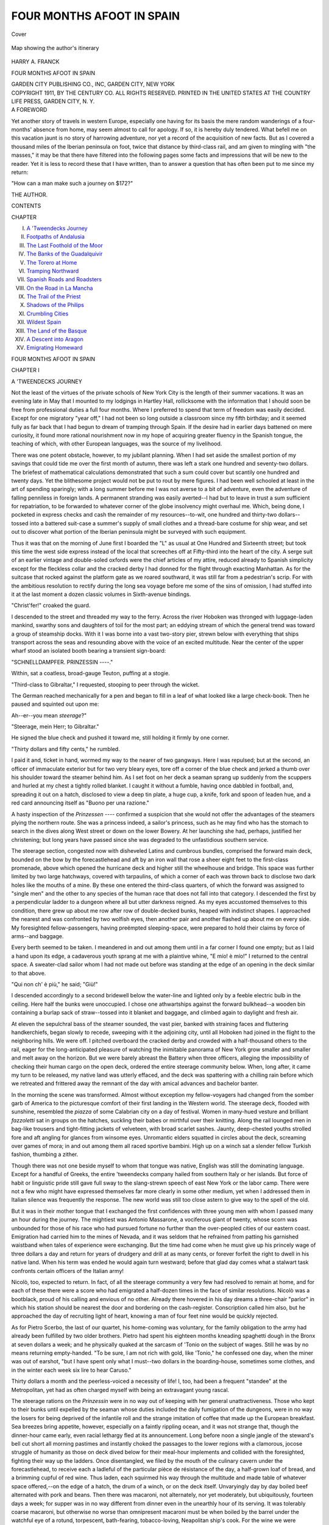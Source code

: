 .. -*- encoding: utf-8 -*-

.. meta::
   :PG.Id: 40357
   :PG.Title: Four Months Afoot in Spain
   :PG.Released: 2012-07-27
   :PG.Rights: Public Domain
   :PG.Producer: Al Haines
   :DC.Creator: Harry A. Franck
   :DC.Title: Four Months Afoot in Spain
   :DC.Language: en
   :DC.Created: 1911
   :coverpage: images/img-cover.jpg

==========================
FOUR MONTHS AFOOT IN SPAIN
==========================

.. clearpage::

.. pgheader::

.. container:: coverpage

   .. vspace:: 3

   .. figure:: images/img-cover.jpg
      :align: center
      :alt: Cover

      Cover

.. container:: frontispiece

   .. vspace:: 3

   .. figure:: images/img-front.jpg
      :align: center
      :alt: Map showing the author's itinerary

      Map showing the author's itinerary

.. vspace:: 4

.. container:: titlepage center white-space-pre-line

   .. class:: LARGE

      HARRY A. FRANCK

   .. vspace:: 3

   .. class:: x-large

      FOUR MONTHS AFOOT
      IN SPAIN

   .. vspace:: 4

   .. class:: medium

      GARDEN CITY PUBLISHING CO., INC,
      GARDEN CITY, NEW YORK  

   .. vspace:: 4

.. container:: verso center white-space-pre-line

   .. class:: small

      COPYRIGHT 1911, BY THE CENTURY CO.  ALL
      RIGHTS RESERVED.  PRINTED IN THE UNITED STATES
      AT THE COUNTRY LIFE PRESS, GARDEN CITY, N. Y.

.. vspace:: 4

.. container:: plainpage

   .. class:: center large

      A FOREWORD

   .. vspace:: 2

   Yet another story of travels in western Europe,
   especially one having for its basis the mere
   random wanderings of a four-months' absence from
   home, may seem almost to call for apology.  If so,
   it is hereby duly tendered.  What befell me on this
   vacation jaunt is no story of harrowing adventure, nor
   yet a record of the acquisition of new facts.  But as
   I covered a thousand miles of the Iberian peninsula
   on foot, twice that distance by third-class rail, and
   am given to mingling with "the masses," it may be
   that there have filtered into the following pages some
   facts and impressions that will be new to the reader.
   Yet it is less to record these that I have written, than
   to answer a question that has often been put to me
   since my return:

   "How can a man make such a journey on $172?"

.. class:: left

   THE AUTHOR.

.. vspace:: 4

.. class:: center large

   CONTENTS

.. class:: left medium

   CHAPTER

.. vspace:: 2

.. class:: left medium white-space-pre-line

   I.  `A 'Tweendecks Journey`_
   II.  `Footpaths of Andalusia`_
   III.  `The Last Foothold of the Moor`_
   IV.  `The Banks of the Guadalquivir`_
   V.  `The Torero at Home`_
   VI.  `Tramping Northward`_
   VII.  `Spanish Roads and Roadsters`_
   VIII.  `On the Road in La Mancha`_
   IX.  `The Trail of the Priest`_
   X.  `Shadows of the Philips`_
   XI.  `Crumbling Cities`_
   XII.  `Wildest Spain`_
   XIII.  `The Land of the Basque`_
   XIV.  `A Descent into Aragon`_
   XV.  `Emigrating Homeward`_

.. vspace:: 4

.. _`A 'TWEENDECKS JOURNEY`:

.. class:: center x-large

   FOUR MONTHS AFOOT IN SPAIN

.. vspace:: 3

.. class:: center large

   CHAPTER I

.. class:: center medium

   A 'TWEENDECKS JOURNEY

.. vspace:: 2

Not the least of the virtues of the private schools
of New York City is the length of their
summer vacations.  It was an evening late in May
that I mounted to my lodgings in Hartley Hall,
rollicksome with the information that I should soon
be free from professional duties a full four months.
Where I preferred to spend that term of freedom
was easily decided.  Except for one migratory
"year off," I had not been so long outside a
classroom since my fifth birthday; and it seemed fully
as far back that I had begun to dream of tramping
through Spain.  If the desire had in earlier days
battened on mere curiosity, it found more rational
nourishment now in my hope of acquiring greater
fluency in the Spanish tongue, the teaching of which,
with other European languages, was the source of
my livelihood.

There was one potent obstacle, however, to my
jubilant planning.  When I had set aside the
smallest portion of my savings that could tide me over
the first month of autumn, there was left a stark
one hundred and seventy-two dollars.  The briefest
of mathematical calculations demonstrated that such
a sum could cover but scantily one hundred and
twenty days.  Yet the blithesome project would not
be put to rout by mere figures.  I had been well
schooled at least in the art of spending sparingly;
with a long summer before me I was not averse to
a bit of adventure, even the adventure of falling
penniless in foreign lands.  A permanent stranding
was easily averted--I had but to leave in trust a
sum sufficient for repatriation, to be forwarded to
whatever corner of the globe insolvency might
overhaul me.  Which, being done, I pocketed in express
checks and cash the remainder of my resources--to-wit,
one hundred and thirty-two dollars--tossed
into a battered suit-case a summer's supply of small
clothes and a thread-bare costume for ship wear, and
set out to discover what portion of the Iberian
peninsula might be surveyed with such equipment.

Thus it was that on the morning of June first I
boarded the "L" as usual at One Hundred and
Sixteenth street; but took this time the west side
express instead of the local that screeches off at
Fifty-third into the heart of the city.  A serge
suit of an earlier vintage and double-soled oxfords
were the chief articles of my attire, reduced already
to Spanish simplicity except for the fleckless collar
and the cracked derby I had donned for the flight
through exacting Manhattan.  As for the suitcase
that rocked against the platform gate as we roared
southward, it was still far from a pedestrian's scrip.
For with the ambitious resolution to rectify during
the long sea voyage before me some of the sins of
omission, I had stuffed into it at the last moment a
dozen classic volumes in Sixth-avenue bindings.

"Christ'fer!" croaked the guard.

I descended to the street and threaded my way
to the ferry.  Across the river Hoboken was
thronged with luggage-laden mankind, swarthy sons
and daughters of toil for the most part; an eddying
stream of which the general trend was toward a
group of steamship docks.  With it I was borne into
a vast two-story pier, strewn below with everything
that ships transport across the seas and resounding
above with the voice of an excited multitude.  Near
the center of the upper wharf stood an isolated
booth bearing a transient sign-board:

.. class:: center medium white-space-pre-line

   "SCHNELLDAMPFER.
   PRINZESSIN ----."

.. vspace:: 2

Within, sat a coatless, broad-gauge Teuton, puffing
at a stogie.

"Third-class to Gibraltar," I requested, stooping
to peer through the wicket.

The German reached mechanically for a pen and
began to fill in a leaf of what looked like a large
check-book.  Then he paused and squinted out upon
me:

Ah--er--you mean *steerage*?"

"Steerage, mein Herr; to Gibraltar."

He signed the blue check and pushed it toward
me, still holding it firmly by one corner.

"Thirty dollars and fifty cents," he rumbled.

I paid it and, ticket in hand, wormed my way
to the nearer of two gangways.  Here I was
repulsed; but at the second, an officer of immaculate
exterior but for two very bleary eyes, tore off a
corner of the blue check and jerked a thumb over
his shoulder toward the steamer behind him.  As I
set foot on her deck a seaman sprang up suddenly
from the scuppers and hurled at my chest a tightly
rolled blanket.  I caught it without a fumble, having
once dabbled in football, and, spreading it out on a
hatch, disclosed to view a deep tin plate, a huge
cup, a knife, fork and spoon of leaden hue, and a
red card announcing itself as "Buono per una
razione."

A hasty inspection of the *Prinzessen* ----
confirmed a suspicion that she would not offer the
advantages of the steamers plying the northern route.
She was a princess indeed, a sailor's princess, such
as he may find who has the stomach to search in the
dives along West street or down on the lower
Bowery.  At her launching she had, perhaps,
justified her christening; but long years have passed
since she was degraded to the unfastidious southern
service.

The steerage section, congested now with
disheveled Latins and cumbrous bundles, comprised the
forward main deck, bounded on the bow by the
forecastlehead and aft by an iron wall that rose a sheer
eight feet to the first-class promenade, above which
opened the hurricane deck and higher still the
wheelhouse and bridge.  This space was further limited
by two large hatchways, covered with tarpaulins, of
which a corner of each was thrown back to disclose
two dark holes like the mouths of a mine.  By these
one entered the third-class quarters, of which the
forward was assigned to "single men" and the
other to any species of the human race that does not
fall into that category.  I descended the first by a
perpendicular ladder to a dungeon where all but
utter darkness reigned.  As my eyes accustomed
themselves to this condition, there grew up about me
row after row of double-decked bunks, heaped with
indistinct shapes.  I approached the nearest and
was confronted by two wolfish eyes, then another
pair and another flashed up about me on every side.
My foresighted fellow-passengers, having preëmpted
sleeping-space, were prepared to hold their claims by
force of arms--and baggage.

Every berth seemed to be taken.  I meandered in
and out among them until in a far corner I found
one empty; but as I laid a hand upon its edge, a
cadaverous youth sprang at me with a plaintive
whine, "E mío! è mío!"  I returned to the central
space.  A sweater-clad sailor whom I had not made
out before was standing at the edge of an opening
in the deck similar to that above.

"Qui non ch' è più," he said; "Giù!"

I descended accordingly to a second bridewell
below the water-line and lighted only by a feeble
electric bulb in the ceiling.  Here half the bunks were
unoccupied.  I chose one athwartships against the
forward bulkhead--a wooden bin containing a
burlap sack of straw--tossed into it blanket and
baggage, and climbed again to daylight and fresh air.

At eleven the sepulchral bass of the steamer
sounded, the vast pier, banked with straining faces
and fluttering handkerchiefs, began slowly to recede,
sweeping with it the adjoining city, until all
Hoboken had joined in the flight to the neighboring
hills.  We were off.  I pitched overboard the
cracked derby and crowded with a half-thousand
others to the rail, eager for the long-anticipated
pleasure of watching the inimitable panorama of
New York grow smaller and smaller and melt away
on the horizon.  But we were barely abreast the
Battery when three officers, alleging the
impossibility of checking their human cargo on the open
deck, ordered the entire steerage community below.
When, long after, it came my turn to be released,
my native land was utterly effaced, and the deck was
spattering with a chilling rain before which we
retreated and frittered away the remnant of the day
with amical advances and bachelor banter.

In the morning the scene was transformed.
Almost without exception my fellow-voyagers had
changed from the somber garb of America to the
picturesque comfort of their first landing in the
Western world.  The steerage deck, flooded with
sunshine, resembled the *piazza* of some Calabrian
city on a day of festival.  Women in many-hued
vesture and brilliant *fazzoletti* sat in groups on the
hatches, suckling their babes or mirthful over their
knitting.  Along the rail lounged men in bag-like
trousers and tight-fitting jackets of velveteen, with
broad scarlet sashes.  Jaunty, deep-chested youths
strolled fore and aft angling for glances from
winsome eyes.  Unromantic elders squatted in circles
about the deck, screaming over games of mora; in
and out among them all raced sportive bambini.
High up on a winch sat a slender fellow Turkish
fashion, thumbing a zither.

Though there was not one beside myself to whom
that tongue was native, English was still the
dominating language.  Except for a handful of Greeks,
the entire 'tweendecks company hailed from southern
Italy or her islands.  But force of habit or
linguistic pride still gave full sway to the slang-strewn
speech of east New York or the labor camp.  There
were not a few who might have expressed themselves
far more clearly in some other medium, yet when I
addressed them in Italian silence was frequently the
response.  The new world was still too close astern
to give way to the spell of the old.

But it was in their mother tongue that I
exchanged the first confidences with three young men
with whom I passed many an hour during the
journey.  The mightiest was Antonio Massarone, a
vociferous giant of twenty, whose scorn was
unbounded for those of his race who had pursued
fortune no further than the over-peopled cities of our
eastern coast.  Emigration had carried him to the
mines of Nevada, and it was seldom that he refrained
from patting his garnished waistband when tales of
experience were exchanging.  But the time had come
when he must give up his princely wage of three
dollars a day and return for years of drudgery and
drill at as many cents, or forever forfeit the right to
dwell in his native land.  When his term was ended
he would again turn westward; before that glad day
comes what a stalwart task confronts certain officers
of the Italian army!

Nicolò, too, expected to return.  In fact, of all
the steerage community a very few had resolved to
remain at home, and for each of these there were a
score who had emigrated a half-dozen times in the
face of similar resolutions.  Nicolò was a bootblack,
proud of his calling and envious of no other.
Already there hovered in his day dreams a three-chair
"parlor" in which his station should be nearest the
door and bordering on the cash-register.  Conscription
called him also, but he approached the day of
recruiting light of heart, knowing a man of four
feet nine would be quickly rejected.

As for Pietro Scerbo, the last of our quartet, his
home-coming was voluntary, for the family obligation
to the army had already been fulfilled by two older
brothers.  Pietro had spent his eighteen months
kneading spaghetti dough in the Bronx at seven
dollars a week; and he physically quaked at the
sarcasm of 'Tonio on the subject of wages.  Still he
was by no means returning empty-handed.  "To be
sure, I am not rich with gold, like 'Tonio," he
confessed one day, when the miner was out of earshot,
"but I have spent only what I must--two dollars
in the boarding-house, sometimes some clothes, and
in the winter each week six lire to hear Caruso."

Thirty dollars a month and the peerless-voiced a
necessity of life!  I, too, had been a frequent
"standee" at the Metropolitan, yet had as often
charged myself with being an extravagant young
rascal.

The steerage rations on the *Prinzessin* were in no
way out of keeping with her general unattractiveness.
Those who kept to their bunks until expelled by the
seaman whose duties included the daily fumigation
of the dungeons, were in no way the losers for being
deprived of the infantile roll and the strange
imitation of coffee that made up the European breakfast.
Sea breezes bring appetite, however, especially on a
faintly rippling ocean, and it was not strange that,
though the dinner-hour came early, even racial
lethargy fled at its announcement.  Long before
noon a single jangle of the steward's bell cut short
all morning pastimes and instantly choked the
passages to the lower regions with a clamorous, jocose
struggle of humanity as those on deck dived below
for their meal-hour implements and collided with the
foresighted, fighting their way up the ladders.
Once disentangled, we filed by the mouth of the
culinary cavern under the forecastlehead, to
receive each a ladleful of the particular pièce de
résistance of the day, a half-grown loaf of bread, and
a brimming cupful of red wine.  Thus laden, each
squirmed his way through the multitude and made
table of whatever space offered,--on the edge of a
hatch, the drum of a winch, or on the deck itself.
Unvaryingly day by day boiled beef alternated with
pork and beans.  Then there was macaroni, not
alternately, nor yet moderately, but ubiquitously,
fourteen days a week; for supper was in no way
different from dinner even in the unearthly hour of its
serving.  It was tolerably coarse macaroni, but
otherwise no worse than omnipresent macaroni must
be when boiled by the barrel under the watchful eye
of a rotund, torpescent, bath-fearing, tobacco-loving,
Neapolitan ship's cook.  For the wine we were
supremely grateful; not that it was particularly
good wine, but such as it was not even the pirates in
the galley could make it worse.

The ensembled climax of this daily extravaganza,
however, had for its setting the steerage
"washroom," an iron cell furnished with two asthmatic
salt-water faucets.  To it dashed first the long
experienced in the quick-lunch world, and on their
heels the competing multitude.  The 'tweendecks
strongholds housed six hundred, the "wash-room"
six, whence it goes without saying that the minority
was always in power and the majority howling for
admittance and a division of the spoils.  Yet
dissension, as is wont, was rampant even among the
sovereign.  From within sounded the splashing of
water, the tittering of jostled damsels, or the
shouting for passage of one who had resigned his post
and must run the gauntlet to freedom through a
vociferous raillery.  In due time complete rotation
in office was accomplished, but it was ever a late
hour when the last gourmand emerged from the
alleyway and carried his dripping utensils below.

The *Prinzessin* plowed steadily eastward.  Gradually,
as the scent of the old world came stronger to
our nostrils, the tongue of the West fell into disuse.
Had I been innocent of Italian I must soon have lost
all share in the general activities.  As it was, I had
the entrée to each group; even the solemn socialists,
seated together behind the winch planning the
details of the portending reversal of society, did not
lower their voices as I passed.

How little akin are anticipation and realization!
Ever before on the high seas it had been my part
to labor unceasingly among cattle pens or to bear
the moil of watch and watch; and the unlimited
leisure of the ticketed had seemed always fit object
for envy.  Yet here was I myself at last crossing
the Atlantic as a passenger, and weary already of
this forced inactivity before the voyage was well
begun.  The first full day, to be sure, had passed
delightfully, dozing care-free in the sun or striding
through the top-most volume in my luggage.  But
before the second was ended reading became a bore;
idling more fatiguing than the wielding of a
coal-shovel.  On the third, I sauntered down into the
forecastle more than half inclined to suggest to one
of its inmates a reversal of rôles; but the watch
below greeted me with that chill disdain accorded
mere passengers, never once lapsing into the
masculine banter that would have marked my acceptance
as an equal.  As a last resort I set off on long
pedestrian tours of the deck, to the astonishment of
the lounging Latins, though now and then some
youth inoculated with the restlessness of the West,
notably 'Tonio, fell in with me for a mile or two.

It was the miner, too, who first accepted my
challenge to a bout of hand-wrestling and quickly
brought me undeserved fame by sprawling prone on
his back, when, had he employed a tithe of science,
he might have tossed me into the scuppers.  From
the moment of its introduction this exotic pastime
won great popularity.  Preliminary jousts filled the
morning hours; toward evening the hatches were
transformed into grandstands from which the
assembled third-class populace cheered on the panting
contestants and greeted each downfall with a
cannonade of laughter, in which even the vanquished
joined.

More constant and universal than all else, however,
was the demand for music.  The most diffident
possessor of a mouth-organ or a jew's-harp knew
no peace during his waking hours.  Great was the
joy when, as dusk was falling on the second day out,
a Calabrian who had won fortune and corpulence
as a grocer in Harlem, clambered on deck, straining
affectionately to his bosom a black box with
megaphone attachment.

"E un fonógrafo," he announced proudly; "a
present I take to the old madre at home."  He
warded off with his elbows the exultant uprising and
deposited the instrument tenderly on a handkerchief
spread by his wife on a corner of the hatch.  "For
a hundred dollars, signori!" he cried; "Madre di
Dío!  How she will wonder if there is a little man
in the box!  For on the first day, signori, I do not
tell her how the music is put in the fonógrafo,
ha! ha! ha! not for a whole day!"--and the joke came
perilously near to choking him into apoplexy long
before its perpetration.

A turn of the key and the apparatus struck up
"La donna è móbile," the strikingly clear tones
floating away on the evening air to blend with the
wash of the sea on our bow.  A hush fell over the
forward deck; into the circle of faces illumed by the
swinging ship's lantern crept the mirage of dreams;
a sigh sounded in the black night of the outskirts.

"E Bonci, amici," whispered the Calabrian as the
last note died away.

The announcement was superfluous; no one else
could have sung the sprightly little lyric with such
perfection.

Bits of other operas followed, plantation melodies,
and the monologues of witty Irishmen; but always
the catholic instrument came back to "La donna è
móbile," and one could lean back on one's elbows and
fancy the dapper little tenor standing in person on
the corner of the hatch, pouring out his voice to his
own appreciative people.

Thereafter as regularly as the twilight appeared
the Calabrian with his "fonógrafo."  The forward
deck took to sleeping by day that the evening
musicale might be prolonged into the small hours.
Whatever its imperfections, the little black box did
much to charm away the monotony of the voyage,
in its early stages.

But good fortune is rarely perennial.  One night
in mid-Atlantic a first-class passenger of the type
that adds, by contrast, to the attractiveness of the
steerage, his arms about the waists of two damsels
old enough to have known better, paused to hang
over the rail.  Bonci was singing.  The promenader
surveyed the oblivious multitude below in silence until
the aria ended, then turned on his heel with a snort
of contempt.  The maidens giggled, the affectionate
trio strolled aft, and a moment later the cabin
piano was jangling a Broadway favorite.  When I
turned my head the Calabrian was closing his instrument.

"No, amici, no more," he said as protest rose;
"We must not annoy the rich signori up there."

Nor could he be moved to open the apparatus
again as long as the voyage lasted.

Amid the general merriment of home-coming was
here and there a note of sadness in the caverns of
the *Prinzessin*.  On a hatch huddled day by day, when,
the sun was high, a family of three, doomed to early
extinction by the white-faced scourge of the north.
Below, it was whispered, lay an actress once famous
in the Italian quarter, matched in a race with death
to her native village.  A toil-worn Athenian, on
life's down grade, who had been robbed on the very
eve of sailing of seven years' earnings of pick and
shovel, tramped the deck from dawn to midnight
with sunken head, refusing either food or drink.
Now and again he stepped to the rail to shake his
knotted fist at the western horizon, stretched his arms
on high, and took up again his endless march.

Then there were the deported--seven men whose
berths were not far from my own.  One had shown
symptoms of trachoma; another bore the mark of a
bullet through one hand; a third was a very
Hercules, whom the port doctors had pronounced
flawless, but who had landed with four dollars less than
the twenty-five required.  With this single
exception, however, one could not but praise the judgment
of Ellis Island.  The remaining four were dwarfish
Neapolitans, little more than wharf rats; and the
best of Naples bring little that is desirable.  Yet
one could not but pity the unpleasing little wretches,
who had risen so far above their environment as to
save money in a place where money is bought dearly,
and whose only reward for years of repression of
every appetite had been a month of misery and
frustration.

"Porca di Madonna!" cursed the nearest, pointing
to three small blue scars on his neck; "For
nothing but these your infernal doctors have made me a
beggar!"

"On the sea, when it was too late," whined his
companion, "they told me we with red eyes should
not go to New York, but to a city named Canada.
Madre dí Dío!  Why did I not take my ticket to this
Canada?"

"You will next time?" I hinted.

"Next time!" he shrieked, dropping from his
bunk as noiselessly as a cat.  "Is there a next time
with a book like that?"  He shook in my face the
libretto containing a record of his activities since
birth, lacking which no Italian of the proletariat
may live in peace in his own land nor embark for
another.  Across every page was stamped indelibly
the word "deported."

"They ruined it, curse them!  It's something in
your maledetta American language that tells the
police not to let me go and the agenzia not to sell
me a ticket.  My book is destroyed!  Sono
scomunicato!  And where shall I get the money for this
next time, díceme?  To come to America I have
worked nine, ten, sangue della Vergine! how do I
know how many years!  Why did I not take the
ticket to this Canada?"

On the morning of June seventh we raised the
Azores; at first the dimmest blot on the horizon, a
point or two off the starboard bow, as if the edge
of heaven had been salt-splashed by a turbulent wave.
Excited dispute arose in the throng that quickly
mustered at the rail.  All but the nautical-eyed
saw only a cloud, which in a twinkling the hysterical
had pronounced the forerunner of a howling tempest
that was soon to bring to the *Prinzessin* the dreaded
*mal di mare*, perhaps even ununctioned destruction.
One quaking father drove his family below and
barricaded his corner against the tornado-lashed night
to come.

An hour brought reassurance, however, and with
it jubilation as the outpost of the eastern world took
on corporate form.  Before sunset we were abreast
the island.  An oblong hillside sloped upward to a
cloud-cowled peak.  Villages rambled away up
tortuous valleys; here and there the green was dotted
with chalk-white houses and whiter churches.
Higher still the island was mottled with duodecimo
fields of grain, each maturing in its own season;
while far and near brilliant red windmills, less stolid
and thick-set than those of Holland, toiled in the
breeze, not hurriedly but with a deliberate vivacity
befitting the Latin south.  Most striking of all was
a scent of profoundest peace that came even to the
passing ship, and a suggestion of eternal summer,
not of burning days and sultry nights, but of early
June in some fairy realm utterly undisturbed by the
clamorous rumble of the outer world.

Two smaller islands appeared before the day was
done, one to port so near that we could count the
cottage windows and all but make out the features
of skirt-blown peasant women standing firm-footed
in deep green meadows against a background of
dimming hills.  As the night descended, the houses
faded to twinkling lights, now in clusters, now a
stone's-throw one from another, but not once failing
as long as we remained on deck.

For two days following the horizon was unbroken.
Then through the morning mists of June tenth rose
Cabo San Vicente, the scowling granite corner-stone
of Europe, every line of its time-scarred features a
defiance to the sea and a menace to the passerby.
Beyond stretched a wrinkled, verdureless plateau,
to all appearances unpeopled, and falling into the
Atlantic in grim, oxide-stained cliffs that here
advanced within hailing distance, there retreated to
the hazy horizon.  All through the day the world's
commerce filed past,--water-logged tramps crawling
along the face of the land, whale-like oil tanks
showing only a dorsal fin of funnel and deck-house,
East Indiamen straining Biscayward, and all the
smaller fry of fishermen and coasters.  A rumor,
rising no one knew where, promised that early
morning should find us entering the Mediterranean.  I
subsidized the services of a fellow-voyager dexterous
with shears and razor and, reduced to a tuft of
forelock, descended once more to the lower dungeon.

Long before daylight I was awakened by the
*commissario*, or steerage steward, tugging at a leg
of my trousers and screeching in his boyish falsetto,
"Gibiltèrra!  Make ready!  Gibiltèrra!"  It was
no part of the commissario's duties to call
third-class passengers.  But ever since the day he had
examined my ticket, the little whisp of a man who
never ceased to regard me with suspicion, as if he
doubted the sanity of a traveler who was bound for
a land that was neither Italy nor America.  Of late
he seemed convinced that my professed plan was
merely a ruse to reach Naples without paying full
fare, and he eyed me askance now as I clambered
from my bunk, in his pigwidgeon face a stern
determination that my knavery should not succeed.

Supplied with a bucket by a sailor, I climbed on
deck and approached the galley.  The cook was
snoring in a corner of his domain; his understudy
was nowhere to be seen.  I tip-toed to the hot-water
faucet and was soon below again stripping off my
"ship's clothes," which the obliging seaman, having
bespoken this reward, caught up one by one as they
fell.  The splashing of water aroused the encircling
sleepers.  Gradually they slid to the deck and
gathered around me, inquiring the details of my
eccentric plan.  By the time I was dressed in the best
my suitcase offered, every mortal in the "single"
quarters had come at least once to bid me a dubious
farewell.

The commissario returned and led the way in
silence along the deserted promenade to the deck
abaft the cabins.  The *Prinzessin* lay at anchor.  A
half-mile away, across a placid lagoon, towered the
haggard Rock of Gibraltar, a stone-faced city
strewn along its base.  About the harbor, glinting
in the slanting sunlight, prowled rowboats, sloops,
and yawls, and sharp-nosed launches.  One of the
latter soon swung in against the starboard ladder
and there stepped on deck two men in white
uniforms, who seated themselves without a word at a
table which the commissario produced by some magic
of his own, and fell to spreading out impressive
documents.  A glance sufficed to recognize them
Englishmen.  At length the older raised his head with an
interrogatory jerk, and the commissario, with the
air of a man taken red-handed in some rascality,
minced forward and laid on the table a great legal
blank with one line scrawled across it.

"T 'ird classy maneefesto, signori," he apologized.

"Eh!" cried the Englishman.  "A steerage passenger
for Gibraltar?"

The steward jerked his head backward toward me.

"Humph!" said the spokesman, inspecting me
from crown to toe.  "Where do you hail from?"

Before I could reply there swarmed down the
companionway a host of cabin passengers, in port-of-call
array, whom the Englishman greeted with bared
head and his broadest welcome-to-our-city smile;
then bowed to the launch ladder.  As he resumed his
chair I laid my passport before him.

"For what purpose do you desire to land in
Gibraltar?" he demanded.

"I am bound for Spain--" I began.

"Spain!" shouted the Briton, with such emphasis
as if that land lay at the far ends of the earth.
"Indeed!  Where are you going from Gibraltar,
and how soon?"

"Until I get ashore I can hardly say; in a day or
so, at least; to Granada, perhaps, or Málaga."

"Out of respect for the American passport,"
replied the Englishman grandiloquently, "I am
going to let you land.  But see you stick to this
story."

I descended to the launch and ten minutes later
landed with my haughty fellow-tourists at a bawling,
tout-lined wharf.  An officer peeped into my
handbag, and I sauntered on through a fortress gate
under which a sun-scorched Tommy Atkins marched
unremittingly to and fro.  Beyond, opened a
narrow street, paralleling the harbor front and peopled
even at this early hour with a mingling of races that
gave to the scene the aspect of a temperate India, or
a scoured and rebuilt Egypt.  Sturdy British
troopers in snug khaki and roof-like tropical
helmets strode past; bare-legged Moors in flowing
*bournous* stalked by in the widening streak of sunshine
along the western walls; the tinkle of goat-bells
mingled with the rhythmic cries of their drivers,
offering a cup fresh-drawn to whomever possessed
a copper; now an orange woman hobbled by, chanting
her wares; everywhere flitted swarthy little men
in misfit rags, with small baskets of immense
strawberries which sold for a song to all but the tourists
who tailed out behind me.

Suddenly, a furlong beyond the gate, a
signboard flashed down upon me, and I turned
instinctively in at the open door of the "Seaman's
Institute."  I found myself in a sort of restaurant,
with here and there a pair of England's soldiers at
table, and a towsled youth of darker tint hanging
over the bar.  I commanded ham and eggs; when
they were served the youth dropped into the chair
opposite and, leaning on his elbows, smiled speechlessly
upon me, as if the sight of an unfamiliar face
brought him extraordinary pleasure.

"Room to put me up?" I asked.

"Nothin' much else but room," sighed the youth,
in the slurring speech of the Anglo-Spanish
half-cast, "but the super 's not up yet, an' I 'm only
the skittles."

I left my baggage in his keeping and, roaming
on through the rapidly warming city to the Alameda
Gardens, clambered away the day on the blistered
face of the great Rock above.

The "super," a flabby-muscled tank of an
Englishman, was lolling out the evening among his
clients when I reëntered the Institute.  My request
for lodging roused him but momentarily from his
lethargy.

"Sign off here?" he drawled.

"Left the *Prinzessin* this morning," I answered,
suddenly reminded that I was no longer a seaman
prepared to produce my discharge-book on demand.

"A.B., eh?"

"Been before the mast on the *Warwickshire*, *Glen*--"

"All right.  A bob a night is our tax.  But no
smoking aloft," he added, as I dropped a coin on
the table before him.

"'Ow ye like Gib?" asked the half-cast, leading
the way up a narrow stairway.

"Like it," I replied.

"Yes, they all does," he mourned, "for one day.
But 'ow if you 'ad always to bask on the stewin'
old Rock, like a bally lizard?  Saint Patrick!  If
only some toff 'ud pay me a ticket to America!"

He entered a great room, divided by thin wooden
partitions into a score of small ones, and, tramping
down a hallway, lighted me into the last chamber.
Opposite the cot was a tall window with heavy
wooden blinds.  I flung them open and leaned out
over the *reja*; and all at once, unheralded, the Spain
of my dreams leaped into reality.  Below, to one
side, flowed the murmuring stream of Gibraltar's
main thoroughfare; further away the flat-roofed
city descended in moonlit indistinctness into the
Mediterranean.  From a high-walled garden a pebble-toss
away and canopied with fragrant fruit-trees,
rose the twang of a guitar and a man's clear voice
singing a languorous air of Andalusia.  Now and
again a peal of laughter broke on the night and
drifted away on the wings of the indolent sea-breeze.
I rolled a cigarette and lighted it pensively, not in
contempt for the "super's" orders, but because
some transgression of established law seemed the
only fitting celebration of the untrammeled summer
that was opening before me.





.. vspace:: 4

.. _`FOOTPATHS OF ANDALUSIA`:

.. class:: center large

   CHAPTER II


.. class:: center medium

   FOOTPATHS OF ANDALUSIA

.. vspace:: 2

Gibraltar rises early.  Proof of the
assertion may be lacking, but certainly not even a
"Rock lizard" could recompose himself for another
nap after the passing of the crashing military band
that snatched me at daybreak back to the waking
world.  With one bound I sprang from cot to
window.  But there was no ground for alarm; in
gorge-like Waterport street below, Thomas Atkins, a
regiment strong, was marching briskly barrackward,
sweeping the flotsam of civilian life into the nooks
and crannies of the flanking buildings.

According to the Hoyle of travelers a glimpse of
Morocco was next in order.  But with the absurdity
of things inanimate and Oriental both the Tangiers
steamers were scheduled to loll out the day in harbor.
When "Skittles" had again stowed away my chattels,
I drifted aimlessly out into the city.  But the
old eagerness to tread Spanish soil was soon upon me,
heightened now by the sight of Algeciras gleaming
across the bay.  The harbor steamer would have
landed me there a mere peseta poorer.  Instead, I
sauntered through the Landport gate and away
along the shifting highway which the Holder of the
Rock has dubbed, in his insular tongue, the "Road
to Spain."

It led me past the double rank of sentry boxes
between which soldiers of England tramp everlastingly,
and into bandit-famed La Linea.  A Spaniard
in rumpled uniform scowled out upon me from the
first stone hovel, but, finding me empty-handed, as
silently withdrew.  I turned westward through the
disjointed town and out upon the curving shore of
the bay.

Here was neither highway nor path.  Indeed, were
each Spanish minute tagged with a Broadway
price-mark, the peseta would have been dearly saved, for
the apparent proximity of Algeciras had been but a
tricking of the eye.  Hour after hour I waded on
through seashore sand, halting now and then in the
shadow of some time-gnawed watch-tower of the
departed Moor, before me such a survey of the
shimmering sea to the very base of the hazy African
coast as amply to justify the setting of an outlook
on this jutting headland.

The modern guardian of the coast dwells more
lowly.  Every here and there I came upon a bleached
and tattered grass hut just out of reach of the
languid surf, and under it a no less ragged and listless
*carabinero* squatted in Arabic pose and tranquillity,
musket within reach, or frankly and audibly asleep
on his back in the sand.  Yet his station, too, was
wisely chosen.  The watch and ward of to-day is set
for no war-trimmed galley from the rival continent,
but against petty smugglers skulking along the rim
of the bay.  Nor could the guard better spend his
day than asleep: his work falls at night.

It was the hour of *siesta* when I shuffled up a
sandy bank into Algeciras.  Except for a cur or two
that slunk with wilted tail across the plaza, the town
lay in sultry repose.  I sat down in a shaded corner
of the square.  Above me nodded the aged city tower,
housing the far-famed and often-cursed bell of
Algeciras.  Recently, which is to say some time
during the past century, it was cracked from rim to
crown; and the city fathers have not yet taken up
the question of its replacement.  Meanwhile, it
continues afflictingly faithful to its task.  At
quarter-hourly intervals it clanked out across the bay like the
suspended hull of a battleship beaten with the butt
of a cannon, a languid sigh rose over the drowsing
city, and silence settled down anew.

As the shadows spread, life revived, slowly and
yawningly at first, then swelling to a contrasting
merry-making that reached its climax toward
midnight in the festooned streets beyond the plaza.
Algeciras was celebrating her annual *feria*.
Somewhere I fell in with a carpenter in blouse and hemp
sandals, whose Spanish flowed musically as a
woodland brook, and together we sauntered out the
evening among the lighted booths.  The amusement
mongers were toiling lustily.  Gypsy and clown,
*bolerina*, juggler, and ballad-singer drew each his
little knot of idlers, but a multitude was massed only
around the gambling tables.  Here a hubbub of
excited voices assailed the ear; an incessant rain of
coins fell on the green cloth, from the ragged and
the tailored, from quavering crones and little
children.  The carpenter dived into the fray with his
only peseta, screaming with excitement as the wheel
stopped on the number he had played.  Within an
hour a pocket of his blouse was bulging with silver.
I caught him by the sleeve and shouted a word in his
ear.  Wild horses could not have dragged him away,
nor the voices of sirens have distracted his eyes from
the spinning trundle.  A half-hour later he did not
possess a copper.

"If you had listened," I said, when we had reached
a conversational distance, "you would not have lost
your fortune."

"What fortune!" he panted.  "All I have lost,
señor, is one peseta, and had an evening of a lifetime."

I caught the morning steamer to Gibraltar and an
hour later was pitching across the neck of the
Mediterranean on board the *Gebel Dersa*.  Third-class
fare to Africa was one peseta; first-class, ten; and
the difference in accommodation about forty feet,--to
wit, the distance from the forward to the afterdeck.
One peseta, indeed, seemed to be the fixed
charge for any service in this corner of the world.
My evening meal, the night's lodging, the boatman's
fee for setting me aboard the steamer had each cost
as much.  It would be as easy to quote a fixed
selling-price for mining-stocks as to set the value of that
delusive Spanish coin.  The summer's average,
however, was close upon sixteen cents for the peseta, of
which the *céntimo* is the hundredth part.  There are
at large, be it further noted, a vast number of
home-made pesetas worth just sixteen cents less, which
show great affinity for the stranger's pocket until
such time as he learns to emulate the native and sound
each coin on the stone set into every counter.

It was while we were skirting the calcined town of
Tarifa that I made the acquaintance of Aghmed
Shat.  The introduction was not of my seeking--but
of the ingratiating ways of Aghmed I need say
nothing, known as he is by every resident of our
land.  At least I can recall no fellow-countryman
whose visiting-card he did not dig up from the
abysmal confusion of his inner garments.

To that host of admirers it will bring grief to
learn that Aghmed was most unjustly treated aboard
the *Gebel Dersa* on that blistering thirteenth day of
June.  Yet facts must be reported.  It chanced that
the dozen Anglo-Saxons sprawled ungracefully
about the after-deck composed, at such times as
composure was possible, a single party.  As all the
world knows, it is for no other purpose than to
offer the protection of his name and learning to just
such defenseless flocks that the high-born Moroccan
gentleman in question has been journeying thrice
weekly to the Rock these thirty years.  Yet the
bellwether of the party, blind to his opportunity, had
chosen as guide an ignorant, vile, ugly, utterly
unprincipled rascal whose only motive was mercenary.
True, Aghmed and the rascal were outwardly as
alike as two bogus pesetas.  But surely any man
worthy the title of personal conductor should be
versed in the reading of character, or at least able
to distinguish between genuine testimonials from the
world's élite and a parcel of bald forgeries!  Worst
of all, the leader, with that stiff-neckedness
congenital to his race, had persisted in his error even
after Aghmed had recounted in full detail the rascal's
crimes.  Small wonder there was dejection in the
face of the universally-recommended as he crossed
the pitching plank that connected the first-class with
the baser world, his skirts threshing in the wind, his
turban awry.

At sight of me, however, he brightened visibly.
With outstretched hand and a wan smile he minuetted
forward and seated himself on the hatch beside me
with the unobtrusive greeting:

"Why for you travel third-class?"

The question struck me as superfluous.  But it is
as impossible to scowl down Aghmed's spirit of
investigation as to stare him into believing an
American a Spaniard.  By the time the valleys of the
African coast had begun to take on individuality, I
had heard not only the full story of his benevolent
life but had refused for the twentieth time his
disinterested offer of protection.  Nature, however, made
Aghmed a guardian of his fellow-man, as she has
made other hapless mortals poets; and her commands
must be carried out at whatever sacrifice.  Gradually,
slowly, sadly, the "souvenir" which "americano
gentlemen" were accustomed to bestow upon him
with their farewell hand-clasp fell from twenty
shillings to ten, to five, to three, then to as many pesetas.
It was useless to explain that I had trusted to my
own guidance in many an Arab land, and been fully
satisfied with the service.  When every other
argument had fallen lifeless at his slippered feet, he sent
forth at regular intervals the sole survivor, cheering
it on with a cloud of acrid cigarette smoke:

"Si el señor"--for his hamstrung English had
not far endured the journey--"if the gentleman has
never taken a guide, this will be a new experience."

In the end the sole survivor won.  What, after all,
is travel but a seeking after new experience?  Here,
in truth, was one; and I might find out for myself
whether a full-grown man tagging through the
streets of a foreign city on the heels of a
twaddle-spouting native feels as ridiculous as he looks.

We anchored toward noon in the churning harbor
of Tangiers and were soon pitched into the
pandemonium of all that goes to make up an Oriental mob
lying in wait for touring Europeans.  In a
twinkling, Aghmed had engaged donkeys to carry us to
the principal hotel.  I paused on the outskirts of
the riot to inform him that our sight-seeing would
be afoot; and with a scream of astonishment he reeled
and would, perhaps, have fallen had not the street
been paved in that which would have made such
stage-business unpleasant.

"Pero, señor!" he gasped.  "You do not--you--why,
people will say you have no money!"

"Horrible!" I cried, dodging a slaughtered sheep
on the head of a black urchin in scanty night-shirt
that dashed suddenly out of a slit between two
buildings.  Aghmed, myopic with excitement, failed to
side-step, and it was some distance beyond that his
wail again fell on my ear:

"O señor!  Americano gentlemen never go by this
street.  I cannot guide without donkeys--"

"You can perhaps run along home to dinner?" I
suggested; but he merely fell silent and pattered on
at my heels, now and again heaving a plaintive sigh.

For the better part of the day we roamed in and
out through the tangled city.  In the confusion of
donkeys, bare legs, and immodesty, the narcotic
smell of hashish, the sound of the harsh guttural
tongue once so familiar, memories of more distant
Mohammedan lands surged upon me.  Yet by
comparison Tangiers seemed only a faded segment of
the swarming Arab world set aside to overawe
European tourists, Arabic enough in its way, but
only a little, mild-mannered sample.

Late in the afternoon I rounded the beach and,
falling upon the highway to Fez, strolled away out
of sight and sound of the seaport.  Aghmed still
languished at my heels.  To him also the day had
brought a new experience.  As we leaned back
against a grassy slope to watch the setting of the
red sun, he broke a long hour's silence.

"Señor," he said, "never have I walked so much.
When we had come to the Socco I was tired.  When
we had seen all the city my legs were as two stone
pillars.  Yet I must keep walking."

"Why?" I asked.

"Because you must be protected!  Ah, señor, you
do not know how dangerous is Tangiers; and here in
the country alone you would before now be dead, or
carried off by bandits.  Perhaps this much walking
will make me sick.  Or if I have been seen by my
friends or a gentleman tourist!  Allah meskeen!
They will say I am no longer a gentleman guide, but
a donkey boy."

When her night traffic had taken on its wonted
swing, my stone-legged protector called at the inn
for the purpose of proving that the far-famed
naughtiness of his city was no mere conceit.  The
demonstration was not convincing.  Two hours or
more we ambled from wineshop to *café cantante*,
enduring a deal of caterwauling and inane vulgarity
by no means superior to a Friday-night performance
on the Bowery.  The relieving shepherd's crook,
moreover, being nowhere in evidence, I fled the
torture and retired to bed.

To my infinite relief, Aghmed was on hand in full
health next morning to bid me farewell at the end
of the pier and to receive his specified "souvenir."  He
was profuse, too, with the hope that I might soon
revisit his land; but I caught no hint of a desire to
add my card to his collection.

The steamer plowed her way back to Europe, and
by mid-afternoon I emerged from the Sailor's
Institute face to face with a serious problem.  The most
patient of men, which I am not, would hardly set off
on a tramp across the Iberian peninsula carrying a
forty-pound suitcase, even of unread classics.  To
have dumped the books in the first alleyway would
have been easy, yet painful, for there runs a strain
of Scotch in my veins.  I dropped in on the nearest
bookseller to inquire whether he could see his way
clear to accept at a bargain a batch of novels newly
imported from New York.  But the eager glow
quickly faded from his features as I laid the volumes
before him.

"Why, sir!" he cried.  "These be *old* books, out
of date.  I thought had you something New York
is reading this summer--"

In which attitude his two rivals also dismissed me,
even though I sought the good will of the last by
squandering the bulk of a bright gold sovereign for
Baedeker's "Spain."  As I turned down to the
harbor, a thought, or more exactly the sight of a
sergeant's uniform under the fortress gate, struck me.
The wearer stiffened like a ramrod when I halted
before him.

"Have you a library in the barracks?"

"Ah--certainly, garrison library.  But I hardly
fawncy the commander would allow--"

"Of course not," I interrupted, tossing the books
into his arms; "but I am off for Spain and if you
have any use for a few novels--"

"Ah--er--well, thank you most kindly, sir!"
bawled the officer after me.

Though the fact may never be called to his
attention, the sergeant had heard the last phrase of
English that passed my lips in many a week.  As a
personal experiment I had resolved not to speak a word
of my native tongue within the kingdom of Spain,
even to myself; though this latter proviso, to be sure,
necessitated the early acquisition of a few Spanish
terms of double voltage.

The forerunner of evening was descending upon
Algeciras as I mounted through her now all but
voiceless fiesta and struck away over a grass-patched
hillock.  The further slope was skirted by a dusty
highway that wound off through a billowy country
pregnant with the promise of greater heights to
come.  But the trend of the road was west rather
than north.  Over the hills ahead two male voices
were bawling a sort of dialogue of song.  I mended
my pace and had soon overtaken two peasants
rollicking homeward from the festival.  When I inquired
if this were the highway to Madrid they fell suddenly
silent, after a word of greeting, and strode along
beside me exchanging puzzled glances.

"Well, then, to Honda, señores?" I asked.  "Poresta
carretera?"

"No, no, señor!" they answered quickly.  "Por
aquí no!  You must go on the railroad."

"No, I am traveling on foot."

"Perfectamente, señor; and to walk to Honda you
must take the railroad."

There was nothing in the mien of either to suggest
the practical joker.  Yet so far as my experience
carried there was not a corner of Europe where two
steps on the right of way was rated less a crime than
arson or housebreaking.

We reached the line not far beyond, the highway
diving under by a stone-faced cutting and bearing the
peasants away with it.  Over the next rise their
dove-tailed duet rang out again and, melting in volume
and rendered almost musical by distance, filtered back
to me from the deepening valleys a full quarter-hour
longer.

I climbed the embankment not without misgiving.
Sure enough, a track there was, beside the
broad-gauge rails, covered with cinders and scarred with
many imprints of donkey hoofs.  A mile along it
demonstrated how poor a walking kit is even a
half-empty suitcase.  I sat down to take stock of the
contents.  In the jumble was a blue flannel shirt past
its prime.  I fished out thread and needle and sewed
a Jack-Tar seam across the garment below the
armpits, amputated sleeves and shoulders with a few,
slashes, and behold! a knapsack that might bear my
burdens through all the kingdom of Spain, and hold
its own in any gathering of shoulder-packed
wayfarers.  When I had stuffed my possessions into it
there was still room to spare for such odds and ends
as find their way into the baggage of the least
acquisitive of travelers.  Then pitching the suitcase
spread-eagle over the bordering hedge, I cut a stick
in a neighboring thicket and struck off again at the
regular stride so indispensable to any true enjoyment
of tramping.

Night fell soon after.  A fall it was indeed; no
half-hearted settling down of gloom as in our
northern zone, but a descendant flood of obscurity that
left the eyes blinking in dismay.  To right and left,
where had been rolling uplands and heathered fields
sharp-cut in smallest detail, nothing--a sea of inky
blackness; and ahead, the stony-blind unknown.
The cinder path held firm, but only a foot rubbing
along the rail guided my steps, until such time as
sight resumed its leadership.

An hour or more I marched on into the summer
night.  Then out of the darkness ahead stole a feeble
point of light, an increasing murmur of human
voices, and the end of the first day's tramp was before
me.  Beside the way a stone building stood open, an
oil torch twilighting a cobble-floored room heaped
at one end with a Spanish grocer's wares.  An
unshaven man of fifty, a red handkerchief bound
brigand-fashion about his head, bulked forward
through an inner doorway.

"You furnish lodgings?"

"Sí, señor; and your burro?"

"I am walking.  Is supper to be had?"

"Claro, hombre!  Choose from the baskets and
the señora shall cook it for you in a twinkling."

All through the following day the path continued
parasitic to the railway.  The roadbed was thickly
covered with crushed stone, with nowhere a hint of
the existence of section-gangs.  On either hand
rolled away a landscape stamped with the features
of an African ancestry, all but concealed at times
by the cactus-trees of a willow's height that hedged
the track.  At rare intervals a stuccoed station
serving some hamlet hidden among the hills found
standing-room on the right of way.  An occasional hovel
built of field stones frowned down from the crest of
a parched hillock.  Now and again out of the
meeting-place of the rails ahead came jogging a peasant
seated sidewise on an ass, to swerve suddenly aside
and rattle off down a rocky gorge, singing a
high-pitched ballad of Arabic cadence.  But these were
but bubbles on the surface of a fathomless solitude,
though a solitude brilliant with an all-invading
sunshine that left no skulking-place for somber moods.

It turned out that the railroad had not been built
for the exclusive convenience of pedestrians and
donkeys.  A bit before noon a rumbling arose out
of the north, and no unconscionable time thereafter
the daily "expreso" roared by--at a rate close
upon fifteen miles an hour.  The ticket collector,
cigarette in mouth, clambered hand over hand along
the running board, in imminent peril of losing his
footing--and being obliged to pursue his train to
the next station.  During the afternoon there passed
two "mixtos," toy freight trains with a caudal
carload of passengers.  But the speed of these was more
reasonable, varying from six to eight miles, with
vacations at each station and frequent holidays in the
open country.

The sun was still an hour high when I reached the
station of San Pablo.  This time the town itself
stood in plain sight, pitched on the summit of an
oak-grown hill barely a mile from the line.  I
plunged quickly down into the intervening valley.

It was a checker-board place, perhaps only a
century or two old; certainly no relic of the Moor, for
there was not a sign of shop or market in all its
extent.  Only in the last street did I catch sight of one
of its inhabitants, dining in solitary state in the
center of a bare room.  He stared at me a long
moment when I halted before the immense open window
to inquire for an inn.

"San Pablo, señor," he answered at last, "is a
private town owned by the mining company.  There
is no inn."

I was turning away when he continued:

"But step inside and we shall see what the ama
can arrange for you."

He was, as I had guessed, a Frenchman, an expert
employed in the mines.  The Spanish, however, in
which he addressed the *ama* was faultless.

"Ah, Don Victor!" protested that matron, "How
can I give posada, having no license from the
government?  And without the permission of Don José--"

"Pepete," said the Gaul to an urchin peering in
upon us, "ask Don José to have the goodness to step
over.  He is manager of the mines," he continued,
"and so alcalde and potentate of San Pablo."

It would have been a misfortune, indeed, to have
journeyed through Andalusia without making the
acquaintance of Don José.  He burst in upon us a
moment later; a very hippopotamus of a man,
dressed in baggy trousers, slouch hat, and alpaca
jacket.  Unfortunately his arrival coincided with
my announcement that I was walking to Córdoba--the
whole itinerary would have been too strong meat
for Latin consumption--and his native geniality
was for a time overshadowed by astonishment at my
extraordinary means of locomotion.  I had all but
finished the meal set for me in an adjoining room
when the pair entered and sat down beside me.

"Señor," began the manager, in what was meant to
be a whisper, "you cannot walk to Córdoba.  It is
forty leagues."

"How much money have you?" put in the Frenchman.

"Er--I have something over seven pesetas," I answered.

"Bueno!  Bonísima!" cried the alcalde, patting
me on the shoulder.  "Don Victor and I will add the
rest and I shall go with you to the station to buy
the ticket--in the morning."

Great, I reflected, is the infant mortality among
generous resolutions in the gray of dawn, and
accordingly held my peace.

Having settled my future to his own satisfaction,
Don José linked an arm in one of mine and plunged
out into the night.

"Your bed is waiting for you in your own house,"
he said with Spanish formality.  "You have only to
say the word."

The first syllable of which I had not found time to
say before we marched full front into San Pablo's
barrack-like café.  A roar of greeting sounded
through the dense cloud of cigarette smoke: "Buenas
tardes!  Don José!"

"Buenas, amigos!  Que le gusta!" returned my
companion, and pushing toward a table with two
vacant chairs he continued without a break, "Un
ponche, Don Gregario!  And you, señor?  Anything
you may choose, though there is nothing equal
to ponche.  Verdad, Rufo?"  Then as I opened my
lips to express a preference, "Sí! sí!  Don Gregario!
Dos ponches!"

The room was filled with a hundred bronze-tinted
miners over wine and cards.  Don José was the
industrial autocrat of every man present, yet one would
have fancied him rather a brother or cousin, so free
was the intercourse from haughtiness on the one
hand and servility on the other.  Miner and
manager addressed each other by their given names,
shouted at each other in friendly dispute, thumped
each other fraternally on the back.  Despite all which
one felt absolute assurance that when labor again
caught up its pick the manager's word would
command instant obedience.

The landlord, flushed with the exertion of their
concoction, soon set the incomparable beverages
before us.  With the alacrity of a man who will have
no shadow of debt hanging over his head, Don José
thrust a hand into a pocket of his alpaca and cast
on the table three mammoth coppers, the combined
value of which was close upon five cents.  With the
first sip he rolled a cigarette and pushed pouch and
papers toward me.  Then having introduced me as
"Señor Newyorkano," he plunged headlong into the
story of my life, addressing not merely the
assembled miners but whomever else may have been
prowling within gunshot of the building.  "And to
think, amigos," he concluded, "after crossing all
the sea el señor should have wandered into San Pablo
looking for a posada!"

The company beat their hands on the tables and
howled with merriment.  Whatever the uproarious
humor of that climax to my adventures, it lost
nothing of its poignancy as long as the evening lasted,
and served to top off a score of otherwise pointless
tales.

My ignorance of the Andalusian game notwithstanding,
I had soon taken a hand.  The alcalde, consuming
uncounted cigarettes, beamed over my shoulder
shouting praise of my sagacity each time I cast
on the table the card he pointed out.  As for
"ponche," what the peerless libation lacked in favor
with the masses it gained in the unswerving fidelity of
its sponsor.  With clock-like regularity his
reverberating voice rang out above the din of revelry: "Don
Gregario, un ponche!"  In vain did I announce my
thirst permanently abated, in vain did I "say the
word" or strive at least to take advantage of the
free choice offered me.  My protest was invariably
drowned in the roar of the amended order: "Sí, sí!
Dos ponches, Don Gregario!"

Evening rolled into night, night into morning, and
still the clank of copper coins continued.  Once I
attempted to forestall the diving into that fathomless
alpaca by thrusting a hand into my own pocket.
My unquenchable host started to his feet with a
bellow that seemed to set the very walls vibrating:

"Strangers, señor, cannot spend money in San
Pablo!  We are a private town!"

The minute hand was nearing the completion of
its third lap when a general uprising, subtly
instigated by the landlord, swept the carousers into the
coal-black night.  "My house" was no such regal
mansion as befitted an industrial sovereign, an alcalde,
and a man of unlimited coppers rolled into one.  It
was different, to be sure, from the other bare stone
dwellings of San Pablo, but only in the wild bachelor
disorder that reigned within its four naked walls.
In one corner was a mountainous husk mattress.  Its
mate, alleged my host, lay somewhere buried in the
jumble; and he verified the assertion not long after
by dragging it forth.  While he was booting this
into some resemblance to a bed, I kicked off my shoes
and sank into profound slumber.

Don José, too, awoke at sunrise.  His generosity,
however, was but a shadow of its former self.  On
the descent from the town he listened to my objections
to the proposed charity without once proffering
a reply.  In the depth of the valley he halted and
stared gloomily up at the steep, sun-glazed path to
the station observing that Providence after all is
the appointed guardian of the foolhardy.  I thrust
out a hand.  He shook it dejectedly and, bidding
me go with God and remember there is no drink equal
to ponche, set out to clamber his way back to the
village.

Beyond the curve that swept San Pablo into the
past a stream brawled down out of the hills.  I
climbed a little way up the gorge and came upon a
tumbled boulder that had stored up a pool of just
the depth for a morning plunge.  Further on the
railway grew more winding with every mile.  The
hills increased to mountain spurs, and soon after
came the mountains themselves, the parched and
rock-tumbled Sierra de Honda, fertile only with the
memory of smugglers and intricate pathways.  The
route led through many long, sombrous tunnels,
entrance into which from the blazing sunshine was like
the diving into a mountain lake.  Where the
burrowings ended, the line became still more circuitous,
leaping over abysmal, jagged gulleys by massive
dry bridges.

I fasted all the day; for it was Sunday, and the
few station buildings that appeared were deserted.
Yet the privation passed almost unnoticed.  Were
a choice to be made I would willingly sacrifice any
day's dinner for the unfailing sunshine of Spain,
reinforced by the pleasure of knowing that with the
new dawn another unclouded day will begin.

.. _`A Moorish gate of Ronda`:

.. figure:: images/img-048a.jpg
   :align: center
   :alt: A Moorish gate of Ronda

   A Moorish gate of Ronda


My night's halt was beneath swaying palm-trees.

Down through a ravine beside the track were
scattered a few rambling houses, in one of which I found
accommodations.  Its owner was a peasant, battered
with years, who sat before his dwelling smoking in
the cool of evening with his three sons.  One of
these was a *guardia civil* who had seen all the
provinces of Spain, and whose language in consequence
was Spanish.  His brothers, on the other hand,
spoke the crabbed dialect of Andalusia.  I caught
the sense of most of their remarks only at the third
or forth repetition, to their ever-increasing astonishment.

.. figure:: images/img-048b.jpg
   :align: center
   :alt: A gitana of Granada.  In the district of the Alhambra.

   A gitana of Granada.  In the district of the Alhambra.


"Hermano," interrupted the guardia once, "you
know you do not speak Spanish?"

The speaker fell silent and listened for some time
open-mouthed to his brother in uniform.

"Caracoles!" he cried suddenly.  "I speak no
other tongue than you, brother, except for the fine
words you have picked up at las Cortes!"

Which was exactly the difficulty.  The "fine"
words were of pure Castilian, for which the rural
andaluz substitutes terms left behind by the Moor.
Furthermore his speech is guttural, explosive,
slovenly, more redolent of Arabic than of Spanish.  He
is particularly prone to slight the S.  His version
of "estes señores" is "ete señore."  Which is
comprehensible; but how shall the stranger guess that
"cotóa e' l' jutí'a" is meant to convey the
information that "la justicia es costosa?"

My evening meal consisted of a *gazpacho*, olives,
eggs, cherries, blood-dripping pomegranates, a rich
brown bread, and wine; my couch of a straw
mattress in a corner of the great kitchen--and my
reckoning was barely twelve cents.

Afoot with the dawn, I had soon entered the vast
cork forest that covers all the northern slope of the
sierra.  Wherever a siding offered, stood long rows
of open freight cars piled high with bales of the
spongy bark; the morning "mixto" hobbled by
bearing southward material seemingly sufficient to
stop all the bottles in Christendom.

By rail Ronda was still a long day distant--but
not afoot.  Before the morning was old I came upon
the beginning of the short-cut which my hosts of
the night had described.  It straggled uncertainly
upward for a time across a rolling sandy country
knobbed with tufts of withered grass and overspread
with mammoth cork-trees, some still unbarked, some
standing stark naked in the blistering sun.  Then all
at once, path, sand and vegetation ceased, and above
me stretched to the very heavens the grilling face of
a bare rock.  I mounted zigzagging, as up the slate
roof of some gigantic church, swathed in a heat that
burned through the very soles of my shoes.  A mile
up, two guardias civiles emerged suddenly from a
fissure, the sun glinting on their muskets and polished
black three-cornered hats.  Here, then, of all places,
was to be my first meeting with these officious
fellows, whose inquisitiveness was reported the chief
drawback to a tramp in Spain.  But they greeted
me with truly Spanish politeness, even cordiality.
Only casually, when we had chatted a bit, as is wont
among travelers meeting on the road, did one of them
suggest:

"You carry, no doubt, señor, your personal papers?"

I dived into my shirt--my knapsack, and drew
out my passport.  The officers admired it a moment
side by side without making so bold as to touch it,
thanked me for privilege, raised a forefinger to their
hats, and stalked on down the broiling rock.

A full hour higher I brought up against a sheer
precipice.  Of the town that must be near there was
still not a trace.  For some time longer I marched
along the foot of the cliff, swinging half round a
circle and always mounting.  Then all at once the
impregnable wall gave way, a hundred white stone
houses burst simultaneously on my sight, and I
entered a city seething in the heat of noonday.





.. vspace:: 4

.. _`THE LAST FOOTHOLD OF THE MOOR`:

.. class:: center large

   CHAPTER III


.. class:: center medium

   THE LAST FOOTHOLD OF THE MOOR

.. vspace:: 2

Ronda crouches on the bald summit of a rock
so mighty that one can easily fancy it the
broken base of some pillar that once upheld the
sky.  Nature seems here to have established
division of labor.  The gigantic rock bearing aloft the
city sustains of itself not a sprig of vegetation.
Below, so far below that Ronda dares even in
summer to fling down unburied the mutilated carcasses
from her bullring, spreads the encircling *vega*,
producing liberally for the multitude above, but
granting foothold scarcely to a peasant's hovel.  Beyond
and round about stretches the sierra, having for its
task to shelter the city against prowling storms and
to enrich the souls of her inhabitants with its rugged
grandeur.

Travelers come to Ronda chiefly to gaze elsewhere.
As an outlook upon the world she is well worth the
coming; as a city she is almost monotonous, with her
squat, white-washed houses sweltering in the
omnivorous sunshine.  Her only "sight" is the *Tajo*,
the "gash" in the living rock like the mark of some
powerful woodman's ax in the top of a tree-stump.
A stork-legged bridge spans it, linking two unequal
sections of the town, which without this must be utter
strangers.  A stream trickles along its bottom, how
deep down one recognizes only when he has noted
how like toy buildings are the grist-mills that squat
beside it pilfering their power.

Elsewhere within the town the eyes wander away
to the enclosing mountains.  The wonder is not that
her inhabitants are dreamy-eyed; rather that they
succeed at intervals in shaking off the spell of
nature's setting to play their rôles in life's prosaic
drama.  As for myself, I rambled through her
piping streets for half the afternoon because she is
Spanish, and because my supply of currency was
falling low.  Ronda boasts no bank.  Her chief
dry-goods merchant, however--by what right my
informant could not guess--boasts himself a banker.
I found the amateur financier at home, which chanced
to be distant the height of one short stairway from
his place of business.  When I had chatted an hour
or two with his clerks, the good man himself
appeared, rosy with the exertions of the siesta, and
examined the ten-dollar check with many expressions of
gratitude for the opportunity.

"We shall take pleasure," he said, "in liquidating
this obligation.  You will, of course, bring persons of
my acquaintance to establish your identity, como es
costumbre in large financial transactions?"

I had never so fully realized how convincing was
my command of Spanish as when I had succeeded
within an hour in convincing this bond-slave of
"costumbre" that express-checks are designed to
avoid just this difficulty.  He expressed a desire to
examine the document more thoroughly and retired
with it to the depths of his establishment.  Toward
evening he returned with pen and ink-horn.

"I accept the obligation," he announced, "and
shall pay you fifty-seven pesetas, according to
yesterday's quotation on the Borsa.  But I find I have
such a sum on hand only in coppers."

"Which would weigh," I murmured, after the
necessary calculation, "something over thirty
pounds.  You will permit me, señor, to express my
deep gratitude--and to worry along for the time
being with the money in pocket."

Travelers who arraign Honda for lack of creature
comforts can never have been assigned the quarters
a peseta won me for the night in the "Parador de
Vista Hermosa."  The room was a house in itself,
peculiarly clean and home-like, and furnished not
only with the necessities of bed, chairs, and
taper-lighted effigy of the Virgin, but with table,
washstand, and even a bar of soap, the first I had seen
in the land except that in my own knapsack.  When
the sun had fallen powerless behind the sierra, I
drew the green reed shade and found before my
window a little *rejaed* balcony hanging so directly
over the Tajo that the butt of a cigarette fell
whirling down, down to the very bottom of the gorge.
I dragged a chair out into the dusk and sat smoking
beneath the star-sprinkled sky long past a pedestrian's
bedtime, the unbroken music of the Guadalvin far
below ascending to mingle with the murmur of the
strolling city.

To the north of Ronda begins a highway that
goes down through a country as arid and
rock-strewn as the anti-Lebanon.  Here, too, is much of
the Arab's contempt for roads.  Donkeys bearing
singing men tripped by along hard-beaten paths just
far enough off the public way to be no part of it.
Now and again donkey and trail rambled away
independently over the thirsty hills, perhaps to return
an hour beyond, more often to be swallowed up in
the unknown.  The untraveled carretera lay inches
deep in fine white dust.  Far and near the landscape
was touched only with a few slight patches of
viridity.  The solitary tree under which I tossed
through an hour of siesta cast the stringy, wavering
shade of a bean-pole.

Sharp-eyed with appetite, I came near, nevertheless,
to passing unseen early in the afternoon a
village hidden in plain sight along the flank of a
reddish, barren hill.  In this, too, Andalusia resembles
Asia Minor; her hamlets are so often of the same
colored or colorless rocks as the hills on which they
are built as frequently to escape the eye.  I forded
a bone-dry brook and climbed into the tumbled
*pueblo*.  Toward the end of the principal lack of a
street one of the crumbling hovel-fronts was scrawled
in faded red, with the Spaniard's innocent
indistinction between the second and twenty-second letters
of the alphabet:

.. _`Aqui se bende bino`:

.. figure:: images/img-056.jpg
   :align: center
   :alt: Aqui se bende bino

   Aqui se bende bino


Once admitted to the sleepy interior, I regaled
myself on bread, cheese, and "bino" and scrambled back
to the highway.  It wandered more and more erratically,
slinking often around hills that a bit of
exertion would have surmounted.  I recalled the
independence of the donkeys and, picking up a path at
an elbow of the route, struck off across the rugged
country.

But there is sound truth, as in all his venerable if
somewhat baggy-kneed proverbs, in the Spaniard's
assertion that "no hay atajo sin trabajo."  In this
short-cut there was work and to spare.  As long as
the day lasted the way continued stiff and stony,
ceaselessly mounting or descending, with never a
level of breathing-space breadth nor a moment's
respite from the rampant sunshine.  A few times I
stumbled upon an inhabited heap of stones in a fold
of the hills.  Man, at least fully clothed, seemed
never before to have strayed thus far afield.  From
each hutch poured forth a shaggy fellow with his
draggled mate and a flock of half-naked children,
all to stare speechlessly after me as long as the crown
of my hat remained in sight.

The highway had deserted me entirely.  As darkness
came on, the dimming outline of the cragged
hills rising on either hand carried the thoughts more
than ever back to the savage, Bedouin-skulking
solitudes of Asia Minor.  Long after these, too, had
blended into the night I stumbled on.  At length
there fell on my ear the distant dismal howling of
dogs.  I pressed forward, and when the sound had
grown to a discordant uproar plunged, stick in hand,
into a chaos of buildings jumbled together on a rocky
ridge,--the village of Peñarruria.

The twisting, shoulder-broad channels between the
predelugian hovels were strewn with cobblestones, no
two of equal size or height, but all polished icy
smooth.  I sprawled and skated among them, a prey
to embarrassment for my clumsiness, until my
confusion was suddenly dispelled by the pleasure of
seeing a native fall down, a buxom girl of eighteen
who suffered thus for her pride in putting on shoes.
Throughout the town these were rare, and stockings
more so.

The *venta* into which I straggled at last was the
replica of an Arabic *khan*, as ancient as the days of
Tarik.  It consisted of a covered barnyard court
surrounded by a vast corridor, with rock arches and
pillars, beneath which mules, *borricos*, and a horse
or two were munching.  One archway near the
entrance was given over to human occupation.  The
*posadero* grumbled at me a word of greeting; his
wife snarled interminably over her pots and jars in
preparing me a meager supper.  Now and again as
I ate, an *arriero* arrived and led his animal through
the dining-room to the stable.  I steeled myself to
endure a rough and stony night.

When I had sipped the last of my wine, however,
the hostess, sullen as ever, mounted three stone steps
in the depth of the archway and lighted me into a
room that was strikingly in contrast with the
dungeon-like inn proper.  The chamber was neatly, even
daintily furnished, the walls decorated college-fashion
with pictures of every size and variety, the tile
floor carpeted with a thick rug, the bed veiled with
lace curtains.  It was distinctly a feminine room; and
as I undressed the certainty grew upon me that I
had dispossessed for the night the daughter of the
house, who had turned out to be none other than
that maid whose pride-shod downfall had so relieved
my embarrassment.  Evidently the venta of
Peñarruria afforded no other accommodations befitting a
guest who could squander more than a half peseta
for a mere night's lodging.

Over the head of the bed, framed in flowers and
the dust-dry memento of Palm Sunday, was a chromo
misrepresentation of the Virgin, beneath which
flickered a wick floating in oil.  I was early trained
to sleep in darkness.  When I had endured for a
long half-hour the dancing of the light on my
eyelids, I rose to blow it out, and sank quickly into
slumber.

I had all but finished my coffee and wedge of black
bread next morning when a double shriek announced
that my forgotten sacrilege had been discovered.
The modern vestal virgins, in the persons of the
posadera and her now barefoot daughter, charged
fire-eyed out of my erstwhile quarters and swooped
down upon me like two lineal descendants of the
Grecian Furies.  I mustered such expression of
innocence and fearlessness as I was able and listened in
silence.  They exhausted in time their stock of
blistering adjectives and dashed together into the street
publishing their grievance to all Peñarruria.
Gradually the shrill voices died away in the contorted
village, and with them my apprehension of figuring
in some modern auto da fé.  As I was picking up
my knapsack, however, an urchin burst in upon me
shouting that the guardia civil thereby summoned me
into his presence.

"Ha," thought I, "Spain has merely grown more
up-to-date in dealing with heretics."

The officer was not to be avoided.  He sat before
a building which I must pass to escape from the
town; a deep-eyed man who manipulated his cigarette
with one hand while he slowly ran the fingers of the
other through the only beard, perhaps, in all the
dreaded company of which he was a member.  His
greeting, however, was cordial, almost diffident.  In
fact, the cause of my summons was quite other than
I had apprehended.  Having learned my nationality
from the inn register, he had made so bold as to hope
that I would delay my departure long enough to
give him a cigarette's worth of information
concerning the western hemisphere.

"I have resigned from the guardia," he said in
explanation of his un-Spanish curiosity, "and in
three months I go to make cigars in your Tampa,
in la Florida.  Spain can no longer feed her children."

I sketched briefly the life in the new world, not
forgetting to picture some of the hardships such
a change must bring a man of the fixed habits of
forty, and took leave of him with the national benediction.

For some hours I trudged on across a country
similar to that of the day before.  The heat was
African.  The Spanish summer resembles an intermittent
fever; with nightfall comes an inner assurance
that the worst is over, and infallibly with the new
day the blazing sun sends down its rays seemingly
more fiercely than before.  The reflection of how
agreeable would be a respite from its fury was
weaving itself into my thoughts when I swooped
suddenly down upon a railway at a hamlet named
Gobantes.  I had no hope of covering all Spain
afoot.  Away among the hills to the north the
whistle of a locomotive that moment sounded.  I
turned aside to the station and bought a ticket to
Málaga.

The train squirmed away through howling, arid
mountains, abounding in tunnels and tumbled
bottomless gorges; then descending headlong to the
plain, landed me at the seaport in mid-afternoon.
Even Malaga on the seashore suffers from the heat.
Her Alameda was thick in dust as an Andalusian
highway; beneath the choking trees that bordered
it the stone benches were blistering to the touch.
The excursion was rewarded, however, if by nothing
more than the mighty view of the sail-flecked
Mediterranean from the summit of the Gibilfaro,
reached by a dripping climb through shifting rubble
and swarms of begging gypsy children.  Africa
was visible, dimly but unmistakably.  Below
simmered the city, unenlivened by a single touch of
green; to the right the vega stretched floor-level to
the foot of the treeless Alhama.  Directly beneath
me, like some vast tub, yawned the bullring, empty
now but for a score of boys playing at "torero,"
flaunting their jackets in the face of an urchin fitted
with paper horns, and dashing in pretended terror
for the barrier when he turned upon them.  The
ascent of the Gibilfaro must certainly be forbidden
on Sunday afternoons.  From this height the struggle
in the arena, visible in its entirety, yet purged
by distance of its unpleasing details, would be a
scene more impressive than from the best seat in the
tribunes.

When I reached the station next morning the
platform gate was locked and the train I had hoped to
take was legally departed.  A railway hanger-on, in
rags and hemp sandals, however, climbed the iron
picket fence and shouted a word to the engineer.
Then beckoning to me to follow, he trotted back into
the building and rapped authoritatively on the closed
window of the ticket-office.

"Señor," he said, as the agent looked out upon
us, "be kind enough to sell this caballero a ticket."

"The train is gone," answered the agent.

"Not so, señor," replied the bundle of rags
haughtily; "I am having it held that this cavalier
may take it."

"Ah, very well," responded the official; and
having sold me the ticket, he handed to the hanger-on
the key to the platform gate.  As I passed through
it the latter held out his hand, into which I dropped
a copper.

"Muchísimas gracias, caballero," he said, bowing
profoundly, "and may your grace forever travel
with God."

It was noon when I descended at Bobadilla, the
sand-swept junction where all southern Spain
changes cars.  The train to Granada was soon
jolting away to the eastward.  Within the third-class
compartment the heat was flesh-smelting.  The bare
wooden cell, of the size of a piano-crate, was packed
not merely to its lawful and unreasonable capacity
of ten persons, but with all the personal chattels
under which nine of those persons had been able to
totter down to the station.  Between the two plank
benches, that danced up and down so like the screen
of a threshing machine as to deceive the blind man
beside me into the ludicrous notion that the train
was moving rapidly, was heaped a cart-load.  To
attempt an inventory thereof would be to name
everything bulky, unpleasing, and sharp-cornered that
ever falls into the possession of the Spanish peasant.
Suffice it to specify that at the summit of the heap
swayed a crate of chickens whose cackling sounded
without hint of interruption from Bobadilla to the
end of the journey.

The national characteristics of third-class are
clearly marked.  Before a French train is well under
way two men are sure to fall into some heated dispute,
to which their companions give undivided but
speechless attention.  The German rides in moody silence;
the Italian babbles incessantly of nothing.  An
Englishman endures a third-class journey frozen-featured
as if he were striving to convince his fellows
that he has been thus reduced for once because he
has bestowed his purse on the worthy poor.  But the
truly democratic Spaniard settles down by the
compartmentful into a cheery family.  Not one of
my fellow-sufferers but had some reminiscence to
relate, not a question arose to which each did not
offer his frank opinion.  He who descended carried
away with him the benediction of all; the newcomer
became in a twinkling a full-fledged member of the
impromptu brotherhood.

Nine times I was fervently entreated to partake of
a traveler's lunch, and my offer to share my own
afternoon nibble was as many times declined with
wishes for good appetite and digestion.  Travelers
who assure us that this custom inherited from the
Moor has died out in Spain are in error; it is dead
only among foreigners in first-class carriages and
tourist hotels--who never had it.  The genuine
Spaniard would sooner slap his neighbor in the face
than to eat before him without begging him to share
the repast.

We halted more than frequently.  On each such
occasion there sounded above the last screech of the
brakes the drone of a guard announcing the length
of the stay.  Little less often the traveler in the
further corner of the compartment squirmed his way
to the door and departed.  With a sigh of relief the
survivors divided the space equitably between
them--and were incontinently called upon to yield it up
again as some dust-cloaked peasant flung his bag of
implements against my legs with a cheery "buenas
tardes" and climbed in upon us.

Then came the task of again getting the train
under way.  The brisk "all aboard" of our own
land would be unbearably rude to the gentle Spanish
ear.  Whence every station, large or small, holds in
captivity a man whose only duty in life seems to be
that of announcing the departure of trains.  He is
invariably tattered, sun-bleached, and sandal-footed,
with the general appearance of one whom life has
used not unkindly but confounded roughly.  How
each station succeeds in keeping its announcer in
the pink of dilapidation is a Spanish secret.  But
there he is, without fail, and when the council of
officials has at length concluded that the train must
depart, he patters noiselessly along the edge of the
platform, chanting in a music weird, forlorn, purely
Arabic, a phrase so rhythmic that no printed words
can more than faintly suggest it:

"Seño-o-o-res viajeros al tre-e-e-en."

"Gentlemen travelers to the train" is all it means
in mere words; but rolling from the lips of one of
these forlorn captives it seems to carry with it all the
history of Spain, and sinks into the soul like a voice
from the abysmal past.

Among my fellow-passengers was the first Spanish
priest with whom I came into conversational
contact.  In the retrospect that fact is all but effaced
by the memory that he was not merely the first but
the only Spaniard who ever declined my proffer of
a cigarette.  To one eager to find the prevailing
estimation of the priesthood of Spain false or vastly
overdrawn, this first introduction to the gown
augured well.  He was neither fat nor sensual:
rather the contrary, with the lineaments of a man
sincere in his work and beneficent in his habits.  His
manner was affable, without a hint of that patronizing
air and pose of sanctity frequently to be
observed among Protestant clergy, his attitude of
equality toward the laity peculiarly reminiscent of
the priests of Buddha.

At the station of San Francisco half the
passengers descended.  The building was perched on a
shelf of rock that fell away behind it into a stony
gulf.  Surrounding all the station precinct ran a
weather-warped and blackened fence, ten feet high,
along the top of which screamed and jostled fully
two score women and girls, offering for sale every
species of ware from cucumbers to turkeys.
Hucksters and beggars swarm down--or rather up--on
San Francisco in such multitudes that the railway
company was forced to build the fence for the
protection of its patrons.  But the women, not to be so
easily outdone, carry each a ladder to surmount the
difficulty.  As the train swung on around a pinnacle
of rock, we caught a long enduring view of the source
of the uproar--the populous and pauperous city of
Loja, lodged in a trough-like hillside across the valley.

Not far beyond there burst suddenly on the sight
the snow-cowled Sierra Nevada, and almost at the
same moment the train halted at Puente Pinos.  I
recalled the village as the spot where Columbus saw
the ebbing tide of his fortunes checked by the
messengers of "Ysabel la Católica"; but not so the
priest.

"One of our great industries, señor," he said,
pointing to several smoke-belching chimneys near at
hand.  "Puente Pinos produces the best sugar in
Spain."

"The cane is harvested early?" I observed,
gazing away across the flat fields.

"No, no," laughed the priest, "betabel (sugar beets)."

Spanish railways are as prone as those of Italy to
repudiate the printed promise of their tickets.  We
descended toward sunset at a station named Granada
only to find that the geographical Granada was still
some miles distant.  The priest had offered to direct
me to an inn or I should perhaps have escaped
entirely the experience of riding in a Spanish
street-car.  It crawled for an hour through an ocean of
dust, anchoring every cable-length to take aboard
some floundering pedestrian.  Many of these were
priests; and as they gathered one by one on either
side of my companion, the hope I had entertained of
discovering more of virtue beneath the Spanish sotana
than the world grants oozed unrestrainably away.
For they were, almost without exception, pot-bellied,
self-satisfied, cynical, with obscenity and the evidences
of unnatural vice as plainly legible on their
countenances as the words on a printed page.

We reached at last the central plaza, where my
guide pointed out a large modern building bearing
across the front of its third story the inscription,
"Gran Casa de Viajeros de la Viuda Robledo."  As
I alighted, a band of valets de place swept down upon
me.  I gave them no attention; which did not, of
course, lessen the impertinence with which they danced
about me.  Having guessed my goal, one of them
dashed before me up the stairs, shouting to the señora
to be prepared to receive the guest he was bringing.

The widow Robledo was a serene-visaged woman in
the early fifties; her house a species of family hotel
never patronized by foreigners.  We came quickly
to terms, however; I was assigned a room overhanging
the culinary regions, for which, with the
customary two and a half meals a day, I engaged to pay
four pesetas.

At the mention of money, the tout, who during all
the transaction had not once withdrawn the light of
his simian countenance, demanded a peseta for having
found me a lodging.  I reminded him of the real facts
of the case and invited him to withdraw.  He
followed me instead into my new quarters, repeating his
demands in a bullying voice, and for the only time
in my Spanish experience I was compelled to resort
to physical coercion.  Unfortunate indeed is the
tourist who must daily endure and misjudge the race
from these pests, so exactly the antithesis of the
courteous, uncovetous Spaniard of the working class.

I had not yet removed the outer stain of travel
when a vast excitement descended upon Granada,--it
began to rain.  On every hand sounded the slamming
of doors, the creaking of unused shutters; from
below came up the jangling of pans and the agitated
voices of servants.  The shower lasted nearly ten
minutes, and was chronicled at length next day in all
the newspapers of Spain.

From the edge of Granada city a long green aisle
between exotic elms leads easily upward to the
domain of the Alhambra.  In its deep-shaded groves,
so near yet seeming so far removed from the stony
face of thirsty Spain, reigns a dream-inviting
stillness, a quiet enhanced rather than broken by the
murmur of captive brooks.  For this, too, remains in
memory of the Moor, that the waters of the Genii
and Darro are still brought to play through a score
of little stone channels beneath the trees.  There I
drifted each morning, other plans notwithstanding, to
idle away the day on the grassy headland before and
below which spreads the vastness of the province of
Granada, or distressing the guardians of the ancient
palace with my untourist-like loiterings.  But for her
fame the traveler would surely pass the Alhambra by
as a half-ruined nest of bats and beggars.  Yet
within she retains much of her voluptuous splendor,
despite the desolating of time and her prostitution to
a gaping-stock of tourists.  Like so much of the
Mussulman's building, the overshadowed palace is
effeminate, seeming to speak aloud of that luxury and
wantonness of the Moor in his decadent days before
the iron-fisted reyes católicos came to thrust him
forth from his last European kingdom.  In this she
resembles the Taj Mahal; yet the difference is great.
For the effeminacy of the Alhambra is the unrobustness
of woman, while the Taj, like the Oriental man,
is effeminate outwardly, superficially, beneath all
which shows sound masculinity.

In the city below is only enough to be seen to give
contrast to the half-effaced traces of magnificence on
the hill.  He who comes to Granada trusting to read
in her the last word of the degradation of the once
regal and all powerful must continue his quest.  Of
squalor and beggars she is singularly free--for
Spain.  Something of both remains for him who will
wander through the Albaicin, peering into its
cave-dwellings, wherein, and at times before which romp
brown gypsy children garbed in the costume in which
the reputed ancestor of us all set forth from the
valley of Eden, or occasional jade-eyed hoydens of
the grotto sunning their blacker tresses and
mumbling crones plying their *bachi* in conspicuous places.
But even this seems rather a misery of parade than
a reality, a theatrical lying-in-wait for the gullible
*Busné* from foreign shores.

By night there is life and movement in Granada;
a strolling to and fro along the Alameda to the
strains of a military band, the droning of the
water-carriers who bring down lump by lump the ice-fields
of the Sierra Nevada, and a dancing away of the
summer night to the clatter of the castanet.  But by
day--once only during my stay was the languid
pulse of the city stirred during the sunlit hours.  A
conscript regiment thundered in upon us, blocking
all traffic and filling the air with a fog of dust that
dispelled for a time my eagerness to seek again the
open road; a dust that thick-shrouded beneath its
drab the very color of caisson and uniform,
dry-blanketing the panting horses, and streaking the faces
of men and officers with figures like unto the
ornamental writing on the inner walls of the Alhambra.





.. vspace:: 4

.. _`THE BANKS OF THE GUADALQUIVIR`:

.. class:: center large

   CHAPTER IV


.. class:: center medium

   THE BANKS OF THE GUADALQUIVIR

.. vspace:: 2

Granada was sleeping a fitful Sunday siesta
when I repacked my knapsack in the Casa
Robledo.  In the streets were only the fruit-sellers from
the surrounding country, still faintly chanting over
the half-empty baskets on the backs of their lolling
asses.  I paused to spend two "perros gordos" for as
many pounds of cherries--for he who has once
tasted the cherries of Granada has no second
choice--and trudged away through the northern suburb
leaving a trail of pits behind me.

The highway surmounted the last crest and swung
down to the level of the plain.  Like a sea of heat
mist diked by the encircling mountains stretched the
vega, looking across which one saw at a glance no
fewer than a score of villages half concealed by an
inundation of sunshine so physically visible that one
observed with astonishment that the snow lay still
unmelted on the peak of Mulhacen behind.

Yet for all the heat I would not have been elsewhere
nor doing else than striking across the steaming
vega of Granada.  In such situations, I confess, I like
my own company best.  With the finest companion
in the world a ten-mile tramp through this heat and
dust would have been a labor like the digging of a
ditch.  Alone, with the imagination free to take color
from the landscape, each petty inconvenience seemed
but to put me the more in touch with the real Spain.

Just here lies the advantage of traveling in this
half-tramp fashion.  The "personally conducted"
traveler, too, sees the Alhambra; yet how slight is
that compared with sharing the actual life of the
Spanish people, which the tourist catches if at all in
vagrant, posing fragments?  To move through a
foreign country shut up in a moving room, carrying
with one the modern luxuries of home, is not travel;
we call it so by courtesy and for lack of an exact
term.  "Il faut payer de sa personne."  He who
will gather the real honey of travel must be on the
scene, a "super" at least on the stage itself, not
gossiping with his fellows in a box.

With all its aridity the vega was richly productive.
Olive-trees hung heavy, on either hand spread
broad fields of grain in which peasants were toiling
swelteringly as if they had never heard of the
common sense institution of Sunday.  When sun and
tree-tops met, the highway began to wind, leaving
the vega behind and wandering through low hills
among which appeared no villages, only an occasional
rough-hewn house by the way.  Toward twilight
there opened a more verdant valley, and a stream,
rising somewhere near at hand, fell in with the
carretera and capered prattling along with it into the
night.

It was ten perhaps when I came upon a lonely
little venta by the wayside, a one-story building older
than the modern world, serving both for dwelling and
stable.  The master of the house and her husband
were both of that light-hearted gentry to whom life
means nothing more than to be permitted good health
and a place to eat an occasional *puchero*.  With
these and a pair of mountain arrieros I gossiped until
my eyelids grew heavy, and turned in on a husk
mattress spread, like that of my hosts, on the kitchen
floor.

At the first hint of dawn I was off and had set the
sun a handicap of three miles or more before he
began to ruddy the jagged chain to the eastward.  The
family was already at work, the arrieros wending on
their southward way singing savage fragments of
song; for like the Arab the rural andaluz sleeps
full-dressed and springs instantly from bed to labor.

A country lightly populated continued.  At high
noon I reached a bath-inviting irrigating stream that
wound through a grove of willows offering protection
enough from the sun for a brief siesta.  Soon after,
the landscape grew savage and untenanted, and the
carretera more and more constricted until it passed,
like a thread through the eye of a needle, through
a short tunnel, built, said the inscription, by Isabel
II--an example of exaggerated Spanish courtesy
evidently, for history shouts assurance that the
activities of that lady were rather exclusively confined
to less enduring works.  Once released, the gorge
expanded to a rambling valley with many orchards of
apricots and plums, still walled, however, by hills
so lofty that the sun deserted it early and gave the
unusual sight of a lingering twilight.

From sunset until well into the night I kept sharp
lookout for a public hostelry; but only a few
peasants' hovels appeared, and with fifty-six kilometers
in my legs I gave up the search and made my bed
of a bundle of straw on a little nose of meadow above
the highway.  All through the night the tramp of
asses and the cursing or singing of their drivers
passing below drifted into my dreams.  The weather
was not cold, yet in the most silent hour a chilliness
half-arousing crept over me, and it was with a sense
of relief that I awoke at last entirely and wandered on.

By daylight the hills receded somewhat, flattening
themselves out to rolling uplands; the stream grew
broad and noisy in its strength.  Then suddenly at
the turning of an abrupt hill Jaen rose before me, a
city pitched on a rocky summit like the capping over
a haycock, in the center the vast cathedral; the whole
radiant with the flush of morning and surrounded by
a soil as red as if the blood of all the Moorish wars
were gathered here and mixed with the clay.  The
highway, catching sight of its goal, abandoned
unceremoniously the guidance of the river and climbed
with great strides up the red hillside into the town.

I had been so long up that the day seemed
already far advanced.  But Jaen was still half abed.
I drifted into what was outwardly a little *cantina*,
with zinc bar and shining spigots, but domestically
the home of an amiable couple.  The *cantinero*,
lolling in the customary fat-man's attitude behind the
bar, woke with a start from the first of that day's
siestas when I requested breakfast, while his spouse
ceased her sweeping to cry out, "Como!  Tan
temprano!  Why, it is scarcely eight o'clock!"  The
lady, however, gave evidence of an un-Spanish
adaptability by rising to the occasion.  While Señor
Corpulence was still shaking his head condolingly, she
called to the driver of a passing flock of goats, one
of which, under her watchful eye, yielded up a
foaming cupful that tided me over until I sat down in
the family dining-room to a breakfast such as is
rarely forthcoming in Spain before high noon.

The cantina was no more a lodging-house than a
restaurant.  But so charming a couple was not to be
lost sight of, and before the meal was ended I
expressed a hope of making my home with them during
my stay.  The landlord was taking breath to express
his regrets when the matron, after a moment of
hesitation, admitted that even that might be possible,
adding however, with an air of mystery, that she
could not be certain until toward night.  I left my
bundle and sauntered out into the city.

Jaen is a town of the Arab, a steep town with those
narrow, sun-dodging streets that to the utilitarian
are inexcusable but to all others give evidence of the
wisdom of the Moor.  Content, perhaps, with its past
history, it is to-day a slow, serenely peaceful place
riding at anchor in the stream of time and singularly
free from that dread disease of doing something
always.  Unusually full it seemed of ingenuous,
unhurrying old men engaged only in watching life
glide by under the blue sky.  I spent half the day
chatting with these in the thirsting, dust-blown park
in the center of the town.  Their language was still
a dialect of Andalusia, a bit more Castilian perhaps
than on the southern coast, at any rate now grown as
familiar as my own.

Each conversation was punctuated with cigarette
smoke.  Nothing in Spain is more nearly incessant
than the rolling and burning of what Borrow dubbed
in the days before the French word had won a place
in our language "paper cigars."  We of America
are inclined to look upon indulgence in this form of
the weed as a failing of youth, undignified at least
in old men.  Not so the Spaniard.  Whatever his
age or station in life--the policeman on his beat,
the engineer at his throttle, the boy at his father's
heels, the priest in his gown, puff eternally at their
cigarillo.  The express-check cashed in a Spanish
bank is swallowed up in a cloud of smoke as thick
as the fog that hovers over the Grand Banks; the
directors who should attempt to forbid smoking in
their establishment would in all probability be
invited to hump over their own ledgers.  The Spaniard
is strikingly the antithesis of the American in this,
that his "pleasures," his addictions come first and his
work second.  Let the two conflict and his work must
be postponed or left undone.  In contrast to his
ceaseless smoking the Spaniard never chews tobacco;
his language has no word for that habit.

To the foreigner who smokes Spain is no Promised
Land.  The ready-made cigarettes are an abomination,
the tobacco a stringy shag that grows endurable
only with long enduring.  Matches, like tobacco, are
a fabrication--and a snare--of the government
monopoly.  Luckily, fire was long before matches
were.  These old men of Jaen one and all carried
flint and steel and in lieu of tinder a coil of fibrous
rope fitted with a nickled ring as extinguisher.  Few
peoples equal the Spaniard in eagerness and ability
to "beat" the government.

I returned at evening to the wineshop to be
greeted as a member of the household.

"You wondered," laughed the señora, "why I
could not answer you this morning.  It is because
the spare room is rented to Don Luis, here, who works
at night on the railroad.  Meet Don Luis, who has
just risen and given permission that you sleep in his
bed, which I go now to spread with clean sheets."

The railway man was one of nature's satisfactions,
a short solid fellow of thirty-five, overflowing with
contagious cheerfulness.  The libation incidental to
our introduction being drained, the landlord led the
way, chair in hand, to the bit of level flagging before
the shop.  As we sat "al fresco" drinking into our
lungs the refreshing air of evening, we were joined
by a well-dressed man whom I recalled having seen
somewhere during the day.  He was a lawyer, speaking
a pure Castilian with scarcely a trace of the local
patois, in short, one whom the caste rules of any
other land of Europe would have forbidden to spend
an evening in company with a tavern-keeper, a
switchman, and a wandering unknown.

"How does it happen, señor," I asked, when our
acquaintance had advanced somewhat, "that I saw
you in the cathedral this morning?"

"The domain of women, priests and tourists?"
he laughed.  "Because, señor, it is the one place in
town where I can get cool."

Truly the heat of a summer day in Jaen calls for
some such drastic measure, for it grows estival,
gigantic, weighing down alike on mind and body
until one feels imperative necessity of escaping from
it somehow, of running away from it somewhere; and
there is no surer refuge than the cavernous cathedral.

This as well as the fact that the edifice contains
considerable that is artistic led me back to it the next
morning.  But this time it was in the turmoil of a
personally conducted party.  When I had taken
refuge in a shaded seat across the way, the flock poured
out upon the broad stone steps and, falling upon a
beggar, checked their flight long enough to bestow
upon him a shower of pity and copper coins.

The mendicant was blind and crippled, outwardly
a personification of gratitude and humility, and
attended by a gaunt-bellied urchin to whom might
fittingly have been applied the Spanish appellation
"child of misery."  Long after the hubbub of the
passing tourists had died away in the tortuous city
his meekly cadenced voice drifted on after them:

"Benditos sean, caballeros.  Que Dios se lo
pagará mil veces al cielo!"

A curiosity to know whether such gentleness were
genuine held me for a time in my place across the
way.  Silence had settled down.  Only a shopkeeper
wandering by to a day of drowsing passed now and
then; within the great cathedral stillness reigned.
The urchin ran after each passerby, wailing the
familiar formula, only to be as often ordered off.  At
length he ascended the steps stealthily and, creeping
within a few feet of his master, lay down and was
instantly lost in sleep, a luxury he had evidently not
tasted for a fortnight.

The beggar rocked to and fro on his worthless
stumps, now and again uttering as mournful a wail
as if his soul had lost not one but all save a scattered
half-dozen of its strings.  Gradually the surrounding
silence drew his attention.  He thrust a hand
behind one of his unhuman ears and listened intently.
Not a sound stirred.  He groped with his left hand
along the stones, then with the right and, suddenly
touching the sleeping child, a tremor of rage shivered
through his misshapen carcass.  Feeling with his
finger tips until he had located the boy's face, he
raised his fist, which was massive as that of a
horseshoer, high above his head and brought it down three
times in quick succession.  They were blows to have
shattered the panel of a door; but the boy uttered
only a little stifled whine and, springing to his feet,
took up again his task, now and then wiping away
with a sleeve the blood that dripped from his face
down along his tattered knees.

Before the sun had reached its full strength, I
struck off to explore the barren bluff that overlooks
Jaen on the south and east.  Barely had I gained the
first crest, however, before the inexorable leaden heat
was again upon me, and the rest of the day was a
perspiring labor.  Only the reflection that real travel
and sight-seeing is as truly work as any life's
vocation lent starch to my wilted spirits.

At intervals of two or three hundred yards along
the precipitous cliff that half circles the city stood
the shelter of an octroi guard, built of anything that
might deflect a ray of sunlight.  In the shade of each
crouched a ragged, ennui-eyed man staring away into
the limitless expanse of sunshine.  Their fellows may
be found forming a circle around every city in the
kingdom of Spain, the whole body numbering many
thousands.  The impracticable, the quixotic character
of official Spain stands forth nowhere more clearly
than in this custom of sentencing an army of her sons
to camp in sloth about her cities on the bare chance
of intercepting ten-cent's worth of smuggling, when
the same band working even moderately might
produce tenfold the octroi revenues of the land.

I halted with one of the tattered fellows, whose
gladness for the unusual boon of companionship was
tempered by a diffidence that was almost bashfulness,
so rarely did he come in contact with his fellow-man.
For a long hour we sat together in the shadow of the
hut, our eyes drifting away over the gray-roofed,
closely-packed city below.  When our conversation
touched on the loneliness of his situation the guard
grew vehement in bewailing its dreariness and
desolation.  But when I hinted that the octroi might
perhaps be abolished to advantage, he sprang to his feet
crying almost in terror:

"For los clavos de Cristo, señor!  What then
would become of nosotros?  I have no other trade
whatever than to be guard to the octroi."

A sorry craft indeed, this squatting out a lifetime
under a grass hut.

The bluish haze of a summer evening was gathering
over Jaen when, returning through a winding
street to my lodging, there fell on my ear the thrum
of a solitary guitar and the rich and mellow voice of
a street singer.  The musician was a blind man of
fifty, of burly build and a countenance brimming with
good cheer and contentment, accompanied by a
woman of the same age.  As I joined the little knot
of peasants and townsmen gathered about him, his
song ended and he drew out a packet of hand bills.

"On this sheet, señores," he announced, holding
one up, "are all the songs I have sung for you.
And they are all yours for a perro gordo."

I was among the first to buy, glad to have paid
many times this mere copper to be able to carry
home even one of those languorous ballads so filled
with the serene melancholy of the Moor and the fire
of Andalusia.  But the sheet bore nothing but
printed words.

"Every word is there, señores," continued the
minstrel, as if in response to my disappointment.  "As
for the music, anyone can remember that or make it
up for himself."

To illustrate how simple this might be he threw
a hand carelessly across his guitar and struck up
another of the droning, luring melodies, that rose and
fell and drifted away through the passages of the
dimming city.  Easy, indeed!  One could as easily
remember or make up for one's self the carol of the
meadow lark in spring or the lullaby of the
nightingale in the darkened tree-tops.

That I might catch the five-thirty train my host
awoke me next morning at three-twenty.  I turned
over for a nap and descending in the dawn by the
dust-blanketed Alameda to the station two miles
distant, found this already peopled with a gathering of
all the types of southern Spain.  The train was due in
twenty minutes, wherefore the ticket-office, of course,
was already closed.  After some search I discovered
the agent, in the person of a creature compared with
whom Caliban would have been a beauty, exchanging
stories with a company of fellow-bandits on the
crowded platform.  He informed me in no pleasant
manner that it was too late to buy a ticket.  When
I protested that the legal closing hour was but five
minutes before train time, he shrugged his shoulders
and squinted away down the track as if he fancied
the train was already in sight.  I decoyed him into
the station at last, but even then he refused to sell
a ticket beyond Espeluy.

We reached that junction soon after and I set off
westward along the main line.  The landscape was
rich and rolling, broad stretches of golden grain
alternating with close-shaven plains seething in the
sun.  Giant cacti again bordered the way.  Once, in
the forenoon, I came upon a refreshing forest, but
shadows were rare along the route.  The line was
even more traveled than that below Honda.
Field-laborers passed often, while sear-brown peasant women,
on dwarf donkeys jogged by in almost continual
procession on their way to or from market.

Not once during all my tramps on the railways
of Spain had a train passed of which the engineer
did not give me greeting.  Sometimes it was merely
the short, crisp "Vaya!" more often the complete
expression "Vaya V. con Dios!" not infrequently
accompanied by a few words of good cheer.  Here on
the main line I had occasion to test still further the
politeness of the man at the throttle.  I had rolled a
cigarette only to find that I had burned my last
match.  At that moment the Madrid-bound express
swung out of a shallow cutting in the hills ahead.  I
caught the eye of the engineer and held up the
cigarette in sign of distress.  He saw and understood,
and with a kindly smile and a "Vaya!" as he passed,
dropped two matches at my very feet.

It was not far beyond that I caught my first
glimpse of the Guadalquivir.  Shades of the
Mississippi!  The conquering Moor had the audacity to
name this sluggish, dull-brown stream the "Wad-al-Gkebir,"
the "Great River!"  Yet, after all, things
are great or small merely by comparison.  To a
people accustomed only to such trickles of water as had
thus far crossed my path in the peninsula no doubt
this over-grown brook, bursting suddenly on their
desert eyes, had seemed worthy the appellation.
But many streams wandering by behind the barn of
an American farmer and furnishing the old
swimming-hole are far greater than the Guadalquivir.

I crossed it toward three of the afternoon by an
ancient stone bridge of many arches that seemed
fitted to its work as a giant would be in embroidering
doilies.  Beyond lay Andújar, a hard-baked,
crumbling town of long ago, swirling with sand;
famous through all Spain for its porous clay jars.
In every street sounded the soft slap of the potter; I
peeped into a score of cobble-paved courts where the
newly baked *jarras* were heaped high or were
being wound with straw for shipment.

A long search failed to disclose a casa de comidas
in all the town.  The open market overflowed with
fruit, however, stocked with which I strolled back
across the river to await the midnight train.  It was
packed with all the tribes of Spain, in every sleeping
attitude.  Not until we had passed Córdoba at the
break of day did I find space to sit down and drowse
for an hour before we rumbled into Seville.

I had exhibited my dust-swathed person in at
least half a dozen hotels and fled at announcement
of their charges, when I drifted into the narrow calle
Rosario and entered the "Fonda de las Quatro
Naciones."  There ensued a scene which was often
to be repeated during the summer.  The landlord
greeted me in the orange-scented patio, noted my
foreign accent, and jumped instantly to the conclusion,
as Spaniards will, that I knew no Castilian, in
spite of the fact that I was even then addressing him
with unhesitating glibness.  Motioning to me to be
seated, he raced away into the depths of the fonda
calling for "Pasquale."  That youth soon appeared,
in tuxedo and dazzling expanse of shirt-front,
extolling as he came the uncounted virtues of his house,
in a flowing, unblushing imitation of French.
Among those things that I had not come to Spain
to hear was Spanish mutilation of the Gaelic tongue.
For a long minute I gazed at the speaker with every
possible evidence of astonishment.  Then turning to
the landlord I inquired in most solemn Castilian.

"Está loco, señor?  Is he insane that he jabbers
such a jargon?"

"Cómo, señor!" gasped Pasquale in his own
tongue.  "You are not then a Frenchman?"

"Frenchman, indeed!" I retorted.  "Yo, señor,
soy americano."

"Señor!" cried the landlord, bowing profoundly,
"I ask your pardon on bended knee.  In your
Castilian was that which led me to believe it was not
your native tongue.  Now, of course, I note that it
has merely the little pequeñísimos peculiarities that
make so charming the pronunciation of our people
across the ocean."

A half-hour later I was installed in a third-story
room looking down upon the quiet little calle Rosario,
and destined to be my home for a fortnight to come.
During all that time Pasquale served me at table
without once inflicting upon me a non-Spanish word.
Nor did he once suspect what a hoax I had played
on the "Four Nations" by announcing my nationality
without prefixing the qualification "norte."





.. vspace:: 4

.. _`THE TORERO AT HOME`:

.. class:: center large

   CHAPTER V


.. class:: center medium

   THE TORERO AT HOME

.. vspace:: 2

Even though one deny the right of its
inhabitants to pity the man who must live and die
elsewhere, even he who finds it panting and simmering
in the heat of summer, will still count it no
punishment to spend a fortnight in Seville.  Tranquillity
and that laggard humor so befitting vacation days
reign within its precincts; yet it is a real city, never
falling quite inert even at the hour of siesta, which
is so like the silence of the grave in other towns of
Andalusia.  In the slender calle Rosario itself the
stillness was never supreme, but tempered always by
the droning of a passing *ajero* with his necklace of
garlic, an itinerant baker, or a blind crone hobbling
by with the fifth or the tenth of a lottery ticket,
crooning in mournful voice, "La lotería!  El
numero trienta seis mil quinientos cincuenta y cinco-o-o.
Who will win a fortune in the lotería-a-a?"  Then
above all else the soft, quarter-hourly booming of the
cathedral bells to mark the passing of the day, like
mile-stones on a wandering highway.

Nor with all her languor is Seville slovenly.  Outwardly,
like all that carries the ear-mark of the Moor,
she is bare.  In the first brief survey one may fancy
one's self in a city of dismal hovels.  But this is
because the houses are turned wrong-side out; a
glimpse into one of the marble-paved patios, fragrant
with orange-trees and cooled by fountains
throwing their waters high in the dry air, forever
dispells the illusion.

My first full day in Seville fell on a holiday
dedicated to San Pedro which, chancing also to be my
birthday, it was easy to imagine a personal festival.
In truth, the celebration of the day was marked by
nothing other than a bit more indolence than usual.
The real fiesta began at night in the Alameda of
Hercules.  There, among a hundred booths, the chief
object of interest was a negro, the first of his race,
one might fancy, who ever invaded the city.

By day, indeed, there is little else to do in Seville
than the royal occupation of doing nothing, a stroll
along the Sierpes in the morning, a retreat toward
noisy, glaring noonday to the cool and silent
cathedral or those other churches that rival it as museums
of art, there to wander undisturbed among masterpieces
of Spain's top-most century.  The cathedral,
by the way, houses the most recent traveler in the
calendar of saints.  Saint Anthony of Padua, not
many years ago, released by the dexterous knife of
an impulsive admirer, struck out into the unknown
and journeyed as far as our own New York.  But
there repenting such conduct at his years or daring
to venture no further when his companion found a
sojourn in the Tombs imperative, he returned to his
place, and resumed it so exactly that only the sharpest
eye can detect the evidence of his unseemly excursion.

A city that styles her most important street that
"of the Serpents," even though it harbors no more
of the outcasts of the pavement than many another
famous thoroughfare, may be expected to abound in
other strange names.  Nor are they lacking.  How
unworthy his lodging must the worldly Sevillian feel
who wanders uncertainly homeward in the small hours
to his abode in "Jesús del Gran Poder"--"Powerful
Jesus street."  Or with what face can the merchant
turn off after a day of fleecing his fellow-man toward
his dwelling in "Amor de Dios"?  Top-heavy
nomenclature is not confined to the streets.  There
are many windows in which one may read the
announcement of a "Media Noche de Jamón."  No,
it is not a new law by the cortes, but a "Middle of
the Night of Ham," or, succinctly, the over-worked
ham sandwich.  The uninstructed may be led at sight
of a building proclaiming itself an "Academia del
Tiro al Blanco" into the belief that Seville is
overrun with institutions of higher learning.  Not so,
distinctly not so.  The "Academy of the Shot at
the White" is what less extravagant and imaginative
peoples dub a shooting gallery.

The man in the street is frequently no less
colorful in his language.  Yet the crisp, trenchant word
common to that personage the world over is here,
too, in full force, led by that never idle explosive
"hombre."  Dictionarically speaking, "hombre"
means "man," and nothing more--which only proves
how dismally the dictionary has failed to keep up
with the times.  For child, woman, or hen-pecked
male answers to the expression as readily as to his
own name.  A sevillano leading a pup at the end of
a string may be frequently observed to give a jerk
at the leash and cry over his shoulder, "Hombre!
Vámonos!"--"Come along, man!"

Anent the man in the street, it may be asserted
that the Sevillian is usually there.  Writers of
Spanish romances have for centuries sought to win our
sympathy for their love-lorn heroes by stationing
them in the public way to whisper their pleadings
through the cold bars of a reja.  The picture is
true; the lover of flesh and blood and of to-day still
stands there.  But so, for that matter, does the
butcher's boy, the ol'-clothes man, and even less
reputable persons.  In Spanish newspapers the
national wealth of phrase is too often overshadowed--like
the news columns--by the touching assurance
of personal announcements.  Rare the page that is
not half taken up with a black-bordered inset
conveying the information that:

"Señor and Señora Perez have the honor to advise
their sorrowing friends and business associates that
little Willie Perez, aged six, went up to heaven at
7:32 last evening."

There is nothing like being exact and punctual in
these little matters.

Toward sunset, after the siesta, it is not merely
à la mode but good sense to stroll down to the banks
of the Guadalquivir by the Golden Tower and drift
an hour or two back and forth along the deep-shaded
Alameda.  There one will be in the best company in
Seville--and the worst; for all the city is there,
lolling in its carriage or pattering along the gravel
in its hempen sandals.

But it is only at night that Seville is wholly and
genuinely awake and approaches somewhat to that
fountain of joy her inhabitants would have the world
believe her.  Then at last does she shake off entirely
the daytime lassitude.  The noises of the day are all
there, the street-hawkers have gained a hundredfold
in volume of lung, in number, and in activity, the
cathedral bells seem twice as loud.  Toward nine all
the city and his wife and children and domestics are
gathered or gathering in the great focal point, the
palm-fringed Plaza San Fernando.  The attractions
are several.  First of all is the "cinematagrafo," a
moving-picture machine throwing its mirth and
puerility on a sheet suspended in the center of the
plaza.  Second, a military band, not a caterwauling
of strange noises that one would desire suppressed
by fire or earthquake, but a company seriously and
professionally engaged in producing genuine music,
which it does from near nine till after midnight as
continuously as any band could be expected to until
some invention makes it possible to blow a trombone
and smoke a cigarette at one and the same time.
Third, there is the excitement which the mingling
together in crowds brings every Latin people, and
the supreme pleasure of strolling to and fro admiring
one another and themselves.  Fourth, if so many
excuses are needed, there is fresh air and the nearest
approach to coolness that the city affords.

Yet with all Seville gathered the thousand
roped-off chairs around the curtain are rarely half
filled; for to sit in one costs a "fat dog," as the
Spaniard facetiously dubs his Lacedemonian two-cent
piece.  But what a multitude in the rest of the
square!  Out of doors all Spain mixes freely and
heartily.  Hidalgos with the right to conceal their
premature baldness from Alfonso himself shudder
not in the least at being jostled by beggars; nay,
even exchange with them at times a few words of
banter.  Silly young fops, in misfit imitation of
Parisian style, a near-Panama set coquettishly over one
ear, trip by arm in arm, swinging their jaunty canes.
Workingmen scorning such priggishness stride
slowly by in trim garments set off by bright red
*fajas* in which is stuck a great *navaja*, or clasp-knife
of Albacete.  Rich-bosomed *majas* with their black
masses of mane-like hair, in crimson skirts or
yellow--as yellow as the gown of Buddha--drift
languorously by with restless fan.  No type is missing
from the strolling multitude.  Strolling, too, it is,
in spite of the congestion; for the slow tide-like
movement of the throng not only gives opportunity
but compels any lazy foreigner to walk whether he
will or not.  Everyone is busy with gallantry and
doing nothing--doing it only as the Spaniard can
who, thanks to temperament, climate, and training
knows that peerless art and follows it with pleasure,
not with the air of one who prefers or pretends to
prefer to be working.

The Sevillian is in many things, above all in his
amusements, a full-grown child.  Groups of portly
business men, Seville's very captains of industry, sit
hour by hour watching the unrolling of just such
films, as are shown in our "nickelodeons," shouting
with glee and clapping each other on the shoulder
when a man on the screen falls off a chair or a
baker's boy deluges a passerby with flour.  No less
hilarious are the priests, shaking their fat sides with
merriment at the pictured discomfiture of one of
their guild in eager pursuit of some frail beauty.
As interested as the rest are the policemen--and as
little engaged in the fulfillment of their duties,
whatever those may be.  A poor species, a distressingly
unattractive breed are these city policemen of Spain,
in their uniform closely resembling checkerboard
pajamas, lacking even the Hibernian dignity of size,
stoop-shouldered and sunken-chested with lounging
on their spines and the inordinate sucking of
cigarette smoke into their lungs.  Of the self-respect
and pride of office characteristic of the national
guardia civil they have none whatever.  I recall no
evening in the Plaza San Fernando that at least one
pair of these wind-broken, emasculate caricatures of
manhood did not fall to quarreling, dancing in rage
and shrieking mutual curses in their smoke-ruined
voices, while the throng dogged them on.

Families gather early in the plaza.  There ensues
a moment or two of idle thrumming--for father or
brother is certain to bring his guitar--then out
bursts the sharp, luring *fandango*; the little girls in
snowy white squirm a moment on their seats, spring
suddenly out upon the gravel, and fall to dancing to
the click of their castanets as rhythmically as any
professionals.  They do not dance to "show off,"
they are indeed rarely conscious of attracting
attention; they dance because the fire in them compels,
because they wish to--and what the Andalusian
wishes to do he does then and there, gloriously
indifferent to whoever may be looking on.  Let him
who can imagine an American bringing his guitar to
the public square of a large city and, surrounded by
thousands, play serenely on into the depths of the
night.

.. _`A Sevillian street`:

.. figure:: images/img-096a.jpg
   :align: center
   :alt: A Sevillian street

   A Sevillian street


The Andalusian is one of the most truly musical
beings on earth, in the sense that his music expresses
his real emotions.  Song is almost his natural mode
of expression, always spontaneous, with none of the
stiffness of learned music.  He has no prelude,
follows no conscious rules, displays none of that
preliminary affectation and patent evidence of technic
that so frequently makes our northern music stilted
and unenchanting.  He plunges headlong into his
song, anywhere, at any time, as a countryman
unsullied by pedantry enters into conversation.

.. _`The Plaza, San Fernando.  "A'ua!  A'ua fresca!  Quién quiere beber?"`:

.. figure:: images/img-096b.jpg
   :align: center
   :alt: The Plaza, San Fernando.  "A'ua!  A'ua fresca!  Quién quiere beber?"

   The Plaza, San Fernando.  "A'ua!  A'ua fresca!  Quién quiere beber?"

Thus wanes the night in the Plaza San Fernando,
marked by the boom of the Giralda's bells, the
bawling of vendors of lottery-tickets, of titbits, of
matches, of *azucarillos*, of *naranjeros* crying their
oranges, of boys carrying miniature roulette-wheels
with a cone of sherbet as prize, that the little
children may be taught to gamble early in life; and
sharply above all else and most incessantly the
alpargata-shod water-seller, with his vessel like a
powder-can slung across one shoulder, his glasses
clinking musically, crying, crying always in his
voluptuous, slovenly dialect:

"A'ua!  A'ua fresca!  A'ua fresca como la nieve!
Quién quiere beber?"

We have street calls in the United States, but he
whose ear is daily assaulted therewith would have
difficulty in imagining how musical these may be when
filled, like the thrum of the guitar, the street ballad,
the "carol of the lusty muleteer," and the wail of the
railway announcer, with the inner soul of Andalusia.

There is to-day very little left of the national
costume of Spain.  One may except the stiff, square-cut
sombrero, the alpargata of workman and beggar, the
garb of the arriero, fitting and suiting him as if it
had grown on him, the blanket which the peasant
wears thrown over one shoulder, not because he
realizes what a charm this adds to his appearance,
but because he often sleeps out of doors or on the
stone floor of public stables.  Last, and least to be
forgotten, is the mantilla.  Except for it the women
of Spain have succumbed to the ugly creations of
Paris; may that day be centuries distant when the
abomination masquerading under the name of
woman's hat makes its way into the peninsula.  Yet
there is never among Spanish women that gaudy
affectation of style so frequent elsewhere.  Give her
the merest strip of gay calico and the española will
make it truly ornamental; with a red flower to wear
over one temple and a mantilla draped across the
back of her head she is more pleasingly adorned than
the best that Paris can offer.

There is something unfailingly coquettish about
the mantilla.  It sets best, perhaps, with a touch of
Arab blood; and in the Plaza San Fernando this
is seldom lacking.  Everywhere are morisco faces
framed in the black mantilla and, as if in further
reminder of Mohammedan days, there still remains the
instinctive habit of holding a corner of the shawl
across the chin.  Thus accoutered only the Castilian
"ojear" can in any sense express the power given
the andaluza by her Oriental ancestry to do or say
so much with a glance of her black eye.  With the
fan, too, she is an adept.  The Japanese geisha is
in comparison a bungler.  The woman of Spain has
her fan in such fine training that it will carry on
extended conversations for her without a word from
her lips, as Spanish peasants can talk from two
hilltops miles apart by the mere motions of their arms.

But who of all the misinformers of humanity first
set afoot the rumor that the sevillana is beautiful?
"Salada" she is, brimming over with that "salt"
for which she is so justly renowned; chic, too, at
times, with her tiny feet and hands and graceful
carriage; and always voluptuous.  But one might wander
long in the music-livened Plaza San Fernando
without espying a woman to whom could be granted the
unqualified adjective beautiful.  On the other hand
it is rare that one meets a sevillana, unless she be
deeply marked by the finger of time, who is ugly;
never, if my search was thorough, one scrawny or
angular.  In Spain is never that blending and
mixture of all types as in our land of boundless
migration; hence one may generalize.  Salada, graceful,
full of languor, above all wholly free from pose, is
the sevillana in her mantilla.  Of education in the
bookish sense she has little, of the striving after
"culture" to the divorce of common sense none
whatever.  She may--and probably does--know
nothing of the sciences, or the wrinkle-browed joys
of the afternoon club.  But she is brimming with
health and sound good sense, above all she is
incontestably charming; and is not this after all--whisper
it not in New England--the chief duty of her sex?

The Andalusian is primarily an out-door people;
not merely in the plain and physical sense, but in
life and character.  He lives his life openly, frankly,
setting his face in no mask of Puritanical pretension
when he sallies forth into the world, being himself
always, in public or in private.  All in all among
the sincerest, he is also the most abstemious and
healthiest of peoples; not yet spoiled by luxury.
His existence is reduced to simplicity; more exactly
he has never lost touch with eternal nature.  He
takes time to live and never admits the philosophy
that he must work before resting, but hinges his
conduct on the creed that he must live first, and do
whatever of work there is time left to do.  In no sense is
he lazy; rather in his sound sanity he has a real
appreciation of the value of life.  To-day is the
great day to him.  Live now is his motto, not put
off living until he has earned enough to live, only
to find it too late to begin.  One would seek through
Seville in vain for that strained, devil-chased air so
stamped on our own national physiognomy.  Whatever
his vocation, or the hour of the day, the Spaniard
has always time to choose the shady side of
the street, time to halt and talk with his friends.  As
I watched him night by night in the Plaza San
Fernando--and this is largely typical of all Spain--there
came the reflection that the lands of continual
striving, the lands where "culture" demands the
repression of every natural emotion and enthusiasm,
are dreary realms, indeed, compared with the Living
Latin South.  Here is not merely animation, but life,
real life everywhere, no mere feigned living.

On my second Sunday in Seville I attended my
second bullfight.  The first I had seen from the
depths of the *sombra*, believing the assertion that
none but a man with Arabic blood in his veins could
endure the unshaded side of the arena.  But my fear
of sun-stroke had melted away; moreover, the
sun-side gate keeper is most easily satisfied.  I bought a
ticket at a corner of las Sierpes and entered the plaza
as soon as the doors were opened.

Not a half-dozen had preceded me when I took a
place on the stone bank directly behind the red *tablas*.
On my heels appeared a rabble of ragged, joyful
fellows, who quickly demonstrated that I had not, as
I supposed, chosen the foremost seat, by coming to
roost along the top of the barrier in front of me.
One shudders to reflect what would befall individuals
in an American baseball crowd who should conduct
themselves as did these habitués of the Sevillian *sol*.
But to the mercurial andaluz, accustomed always and
anywhere to give his idiosyncrasies and enthusiasms
full play, the wildest antics seem quite in place.

If, as many reputed authorities will have us believe,
the Spaniard's love for "toros" is dying out, what
must it have been before the dissolution began?  At
any rate it has not yet sunk to that point where the
vast plaza of Seville will hold all who would come,
even to these *novilladas* in which the bulls are young
and the fighters not yet more famous than a member
of the cortes.  From a dozen entries the spectators
poured into the enclosure; in the blazing semicircle
bronzed peasants and workmen with wine-swollen
*botas*, across the shimmering sand richly attired
señoritas in the white mantilla of festival, attended
by middle-aged duenas and, at respectful distance,
by caballeros of effeminate deportment.  The
española is as ardent a lover of bulls as the men.  One
must not, however, jump to the conclusion that she is
cruel and inhuman.  On the contrary she is in many
things exceedingly tender-hearted.  Habit and the
accustomed way of thinking make vast differences,
and the fact that Spain was for seven hundred years
in continual warfare may account for a certain
callousness to physical suffering.

The Spanish plaza de toros is the nearest modern
prototype of the Roman Coliseum; when it is filled
one may easily form a mental picture of the scene
at a gladiatorial combat.  By four-thirty the voice
of the circular multitude was like the rumble of some
distant Niagara.  Howling vendors of thirst-quenching
fruits climbed over our blistering knees; between
the barriers circulated hawkers of everything that
may be sold to the festive-humored.  Spain may be
tardy in all else, but her bullfights begin sharply on
time.  At the first stroke of five from the Giralda
a bugle sounded, the barrier gates swung open, and
the game was on.

It would be not merely presumptuous, which is
criminal, but trite, which is worse, to attempt at this
late day to picture a scene that has been described a
hundred times in every civilized tongue and in all
the gamut of styles from Byronic verse to
commercial-traveler's prose.  But whereas every bullfight
is the same in its general features, no two were ever
alike in the unexpected incidents that make the
sport of perennial interest to the *aficionados*.  An
"aficionado," be it noted in passing, is a "fan," a
being quite like our own "rooter" except that, his
infirmity being all but universal, he is not looked down
upon with such pity by his fellow-countrymen.

Seville is the acknowledged headquarters of the
taurine art.  In our modern days of migratory
mixture of races and carelessness of social lines, toreros
have arisen from all classes and in all provinces--nay,
even in foreign lands.  One of Spain's famous
*matadores* is a Parisian, and one even more renowned
bears the nickname of the "Mexican Millionaire."
But the majority of bullfighters are still sons of
peasants and small landholders of Andalusia in
general and the vicinity of Seville in particular.  The
torero touring "the provinces" is as fond of
announcing himself a sevillano as are our strolling
players of claiming "New Yawk" as home.  Nowadays,
too, the bulls are bred in all parts of Spain
and by various classes of persons.  But the
*ganaderías* of Andalusia still supply most of the animals
that die in the plazas of Spain, and command the
highest prices.  Among the principal raisers is the
Duke of Veragua, who boasts himself--and can,
it is said, make good the boast--a lineal descendant
of that Christopher Columbus whose wandering ashes
now repose in the cathedral of Seville.  The duke,
however, takes second place to one Eduardo Miúra,
whose bulls are so noted for their fury that a
movement has for some time been on foot to demand
double fees for facing animals from his pastures.

The bulls of both my Sundays in Seville were
"miúras," and fully sustained the fame of their
ganadero.  Each córrida began with the usual
caparisoned parade, the throwing of the key, the
fleeing of the over-cautious *alguaciles* amid the jeering
of the multitude.  Is there another case in history
of a national sport conducted by the vested authorities
of government?  Perhaps so, in Nero's little
matinées in the toasting of Christians.  But here the
rules of the game are altered and to some extent
framed by those authorities.  Imagine the city
fathers of, let us say Boston, debating with fiery
zeal whether a batter should be allowed to run on
the third strike!  Then, too, the mayor or his
representative is the umpire, safely so, however, for he
is securely locked in his box high above the rabble
and there is never a losing team to lie in wait for him
beyond the club-house.

It is the all but universal custom, I note in
skimming through the impressions of a half-hundred
travelers in Spain, to decry bullfighting in the
strongest terms.  Nay, almost without exception, the
chroniclers, who appear in most cases to be
full-grown, able-bodied men, relate how a sickness nigh
unto death came upon them at about the time the
first bull was getting warmed up to his business which
forced them to flee the scene forever.  One must, of
course, believe they are not posing before the gentle
reader, but it comes at times with difficulty.  To be
sure, the game has little in common with croquet or
dominoes; there are stages of it, particularly the
disemboweling of helpless hacks, that give the
newcomer more than one unpleasant quarter of an hour.
Indeed, I am inclined to think that had I a dictator's
power I should abolish bullfighting to-morrow, or
next Monday at least; but so, for that matter, I
should auto races and country billboards, Salome
dancers and politicians, train-boys and ticket
speculators.  Unfortunately--

At any rate, I came out to this second córrida in
Seville and left it with the hope of seeing several
more.  Certainly there is no other "sport" that can
more quickly and fully efface from the mind of the
spectator his personal cares and problems; and is
not this, after all, the chief, if not the only raison
d'être of professional sport?  There is an intensity
in the moment of a matador standing with steeled eye
and bared sword before a bull panting in tired anger,
head lowered, a hush of expectancy in the vast
audience, the *chulos* poised on tiptoe at a little distance,
an equine corpse or two tumbled on the sand to give
the scene reality, compared with which the third man,
third strike in the ninth inning of a 0-0 contest is
as exciting as a game of marbles.  It is his hunger
for such moments of frenetic attention that makes
the Spaniard a lover of the córrida, not the sight
of blood and the injuries to beast and man, which,
in his intoxication at the game itself, he entirely loses
sight of.

The newcomer will long remember his first bull--certainly
if, as in my own case, the first bandarillero
slips at the moment of thrusting his barbed darts
and is booted like a soccer football half across the
ring by the snorting animal.  Still less shall I forget
the chill that shot through me when, with the
fifth bull at the height of his fury, a gaunt and
awkward boy of fifteen sprang suddenly over the
barriers and shook his ragged blouse a dozen times
in the animal's face.  As many times he escaped a
goring by the closest margin.  The toreros did not
for a moment lose their heads.  Calmly and
dexterously they maneuvered until one of them drew the
bull off, when another caught the intruder by the
arm and marched him across the ring to the shade
of the mayor's box.  There the youth, who had taken
this means of gaining an audience, lifted up a
mournful voice and asked for food, asserting that he was
starving--a statement that seemed by no means
improbable.  The response was thumbs down.  But he
gained his point, in a way, for he was given a
fortnight in prison.  Incidents of the sort had grown so
frequent of late in the plaza of Seville as to make
necessary a new law, promulgated in large letters on
that day's programme.  Printed words, in all probability,
meant nothing to this neglected son of Seville.
Such occurrences are not always due to the same
motive.  The impulsive andaluz is frequently not
satisfied with being a mere spectator at the national
game.  A score of times the tattered aficionados
about me pounced upon one of their fellows and
dragged him down just as he was on the point of
bounding into the ring.  Indeed, as at any spectacle
the world over, the audience was as well worth
attention as the performance itself.  On the blistering
stone terraces of an Andalusian sol animation and
comedy are never lacking.  In his excitement at a
clever thrust the Sevillian often sees fit to
fall--quite literally--on the neck of a total stranger;
friends and foes alike embrace each other and dance
about on the feet, shoulders, or heads of their
uncomplaining neighbors.  There is a striking
similarity between the bantering of a famous torero by
the aficionados and the "joshing" of a favorite
pitcher in an American ball park, but the good day
has yet to come when the recorder of a home-run
will be showered in his circuit of the bleachers with
hats and wine-skins, handfuls of copper coins, and
tropical deluges of cigars.  Nor does the most
inexcusable fumble call forth such a storm of derision
as descends upon a cowardly bull.  The jibes have
in them often more of wit than vulgarity, as when an
aficionado rises in his place and solemnly offers the
animal his seat in the shade.  The height of all
insults is to call him a cow.  Through it all, the
leather wine-bottles pass constantly from hand to
hand.  A dozen of these I had thrust upon me during
the fight, and tasted good wine each time.  The
proceeding is so antiseptic as to warm the heart of the
most raving germ-theorist, for the bota is fitted with
a tiny spout out of which the drinker, holding the
receptacle high above his head, lets the wine trickle
down his throat.  The skins so swollen when the
córrida begins are limp and flaccid when it ends.

It seems the custom of travelers to charge that the
apparent bravery of the bullfighter is mere
pseudo-courage.  Of all the detractors, however, not one
records having strolled even once across the arena
while the fight was on.  In truth, the torero's calling
is distinctly dangerous.  The meanest bull that enters
a Spanish ring, one for whom the spectators would
demand "banderillas de fuego"--explosives,--is
a more fearful brute than the king of a Texas
ranch.  Their horns are long, spreading and needle-pointed;
the *empresa* that dared turn into the ring a
bull with the merest tip of a horn blunted or broken
would be jeered into oblivion.  Not a year passes
that scores of toreros are not sent to the hospital.

The Spanish espada is almost invariably "game"
to the last.  The sixth bull of this Sunday's
tournament was, as often happens, the most ferocious.  He
killed six horses, wounded two *picadores*, tossed a
chulo as high as a one-story house and, at the first
pass of Vasquez, the matador, knocked him down and
gored him in the neck.  A coward, one fancies, would
have lost no time in withdrawing.  Vasquez, on the
contrary, crawled to his feet and swung half round
the circle that all might see he was unafraid, though
blood was streaming down his bespangled breast.
The alguaciles between the barriers commanded him
to retire, but it was to be noted that not one of them
showed the least hint of entering the ring to enforce
the order.  The diestro advanced upon the defiant
brute, unfurled his red muleta, poised his sword--and
swooned flat on the sand.  The bull walked
slowly to him, sniffed at his motionless form, and with
an expression almost human of disdain, turned and
trotted away.

"Palmas al toro!" bawled a boisterous fellow at
my elbow, and the vast circle burst out in a thunder
of hand-clapping and cries of "Bravo, toro!" while
the wounded espada still lay senseless in the center of
the ring.

He was carried off by his *cuadrilla*, and the
*sobresaliente*, which is to say the "jumper-over," or
substitute, marched as boldly into the ring as if
accidents were unknown.  Once begun a córrida knows
no intermission, even though a man is killed.  The
newcomer took steady aim and drove the three-foot
sword to the very hilt between the heaving shoulders;
then nonchalantly turned his back and strolled away.
The bull did not fall, but wabbled off into the shade
to lean up against the tablas as if he had suddenly
grown disillusioned and disgusted with life, and the
spectators, no longer to be restrained, swarmed
head-long into the arena.  I pushed toward the animal
with the rest and just as I paused a few feet from
him he dropped suddenly dead, his blood-smeared
horns rattling down along the barrier.

On rare occasions the matador, disobeying the
unwritten law that the animal must be despatched by
a thrust down through the body, places the point of
his sword just behind the horns and with the slightest
of thrusts kills the bull so suddenly that his fall
sounds like the thump of a barrel dropped from a
height.  Then does the spectator, the unseasoned at
least, experience an indefinable depression as if this
striking of a great brute dead by a mere prick in the
back of the neck were a warning of how frail after
all is the hold of the most robust on life.

As we poured out of the plaza, I halted in
the long curving chamber beneath the tribunes.
Twenty-two horses, gaunt, mutilated things, lay
tumbled pellmell together in a vast heap.  Brawny
men in sleeveless shirts were pawing them over.
Whenever they brought to light a mane or tail they
slashed off the hair and stuffed it into sacks; when
they dragged forth a hoof the shoe was quickly added
to the heap of old iron in a corner.  The bulls were
treated with far more deference.  Each lay in his
own space, and the group gathered about him wore
the respectful mien of soldiers viewing the last
remains of some formidable fallen enemy.  On my
heels arrived the jingling mules with the last victim.
Two butchers skinned, quartered, and loaded this into
a wagon from the central markets in exactly eleven
minutes, the vehicle rattled away, and the week's
córrida was over.

The Spanish torero is all but idolized by the rank
and file, being in this respect vastly above our
professional ball players.  There is little society except
the purely bluestocking to which he has not the
entrée; wherever and whenever he appears he is sure
to be surrounded or followed by admiring crowds.
The famous, the Bombita family, for example, which
has given four renowned matadores to the ring--and
one to each of my Sevillian córridas--Machaquito
of Córdoba, and a half-dozen others of highest
rank are distinctly more popular and honored than
the king.  Nor is this popularity, however clouded
by a bad thrust, transient or fleeting.  Pepete, who
departed this life with exceeding suddenness back in
the sixties because a bull bounded after him over the
tablas and nailed him to the inner barrier, is to this
day almost a national hero.

Of course every red-blooded Spanish boy dreams
of becoming a bullfighter and would not think of
being unfamiliar with the features, history,
peculiarities, and batting av--I mean number of *cogidas* or
wounds of the principal fighters.  Rare the boy who
does not carry about his person a pack of portraits
of matadores such as are given away with cigarettes.
On the playground no other game at all rivals
"torero" in popularity.  There is something
distinctly redolent of the baseball diamond in the
dialogues one is sure to hear several times on the way
home after a córrida.  A boy whom fate or the
despotism of the family woodpile has deprived of
the joys of the afternoon, greets his inhuman father
outside the gates with a shout of, "Hóla!  Papa!
Qué tal los toros?--How goes it with the bulls--what
is the score?"  To which father, anxious now
to regain his popularity, answers jovially, "Bueno,
chiquillo!  Tres cogidas y dos al hospital.--Fine,
son!  Three wounded and two in the hospital."

Having thus trod the very boards of the last act of
"Carmen" and passed a splendid setting for the
third in my tramp through the Sierra de Ronda, I
decided to celebrate the otherwise unglorious Fourth
by visiting the scene of the third.  The great
government Fábrica de Tabacos of Seville is one of
the most massive buildings in Spain, and furnishes
well-nigh half the cigarettes and cigars smoked in
Andalusia.  I passed through the outer offices and
crossed the vast patio without interference.  When I
attempted to enter the factory itself, however, an
official barred the way.  I asked why permission was
denied and with a wink he answered:

"Sh!  Hace calor.  It is hot, and las cigarreras
are not dressed to receive visitors.  Come in the
autumn and I shall make it a pleasure to show you
through the fabrica."

"But surely," I protested, "there are men among
the employees who have admittance to the workrooms
even in summer?"

"Claro, hombre!" he replied, with another wink.
"But that is one of the privileges of our trade."

I strolled out around the building.  Back of it,
sure enough, was a cavalry barracks, and any one of
a score of young troopers sitting astride chairs in
the shade of the building might have passed for Don
José.  Some of them were singing, too, in good
clear voices; though rather a sort of dreamy
*malagüeño* than the vivacious music of Bizet.  But,
alas!  With Don Josés and to spare, when the
factory gates opened and the thousands of *cigarreras*
so famed in song and impropriety poured forth, not
one was there who could by any stretch of the
imagination be cast for Carmencita.  Sevillanas there
were of every age, from three-foot childhood
upward; disheveled gypsy girls from Triana across the
river; fat, dumpy majas; hobbling old witches;
slatterns with an infant tucked under one arm; crippled
martyrs of modern invention; hollow-chested victims
of tobacco fumes; painted *sinvergüenzas*; above all,
hundreds of hale, honest women who looked as if they
worked to help support their families and lived life
seriously and not wantonly.  But not a face or even
a form that could have seduced any young recruit to
betray his trust and ruin his career.  Fiction,
frequently, is more picturesque than fact--and far less
pleasing in its morality.





.. vspace:: 4

.. _`TRAMPING NORTHWARD`:

.. class:: center large

   CHAPTER VI


.. class:: center medium

   TRAMPING NORTHWARD

.. vspace:: 2

To the man who will travel cheaply, interlarding
his walking trips with such journeys by
train as may be necessary to cover the peninsula in
one summer, Spain offers the advantages of the
"billete kilométrico."  The kilometer ticket is sold
in all classes and for almost any distance, and is
valid on all but a few branch lines.  One applies
at a ticket agency, leaves a small photograph of
one's self, and comes back a couple of days later
to receive a sort of 16mo mileage-book containing
legal information sufficient to furnish reading
matter for spare moments for a week to come and
adorned with the interesting likeness already noted.

I made such application during my second week
in Seville, and received for my pains a book good
for two thousand kilometers (1280 miles) of third-class
travel during the ensuing three months.  The
cost thereof--besides the infelicity of sitting to a
photographer in a sadly mosquito-bitten condition--covering
transportation, government tax on the same,
printing and the tax therefor, the photograph and
the tax for that privilege, and the government stamp
attesting that the government was satisfied it could
tax no more, footed up to seventy-five pesetas, or
concisely, thirteen dollars and thirty cents.

But--if there is anything in official Spain that
has not a "but" attached it should be preserved in
a museum--but, I say, the kilometer-coupons are
printed in fives rather than in ones, and however
small the fraction of distance overlapping, it costs
five kilometers of ticket.  Moreover--there is
usually also a "moreover" following the "but"
clause in Spanish ordinances--moreover, there are
hardly two cities in Spain the railway distance
between which does not terminate in the figures one
or six.  It does not seem reasonable to believe that
the railroads were surveyed round-about to
accomplish this result; it must be, therefore, that in the
hands of Spanish railway measurers the kilometer is
susceptible to such shrinkage as may be needful.
At any rate--and this is the thought I had hoped
to lead up to--at any rate it was very often
possible, by walking six or eleven or sixteen kilometers,
to save ten or fifteen or twenty kilometers of ticket;
and the game of thus outwitting the railway strategists
was incomparably more diverting than either
solitaire or one-hand poker.

Thus it was that, though I planned to reach
Córdoba that evening, I left Seville during the
morning of July 8 on foot.  In my knapsack was a
day's supply of both food and drink, in the form
of three-cent's worth of those fresh figs that abound
in Spain--the one fruit that is certainly descended
directly from the Garden of Eden.  For miles the
route led across a desert-dry land as flat as a
western prairie, grilling in the blazing sunshine.  At
rare intervals an olive-tree cast a dense black shadow.
There was no grass to be seen, but only an occasional
tuft of bright red flowers smiling bravely
above the moistureless soil.

Long hours the retrospect of the city of toreros
remained, the overgrown cathedral bulking gigantic
above all else.  All the day through cream-white
Carmona on her hilltop--a lofty island in a sea
turned sand--gleamed off to the southward, visible
almost in detail through the truly transparent air
of Andalusia.  I did not go to Carmona, near as
she is to Seville; I never care to, for certainly she
cannot be half so bewitching in reality as she looks
on her sheer-faced rock across these burning plains of
sand.  To the north, beyond the brown Guadalquivir,
lay the distance-blue foothills of the Sierra
Morena, dying away in the northern horizon.

It was twenty-one o'clock by her station
timepiece when I descended at Córdoba from the train
I had boarded in the dusk at Tocina.  A mile's
stroll brought me to the city itself, and a lodging.
Poor old Córdoba has fallen on parlous times.
Like those scions of nobility one runs across now
and then "on the road," it is well that she has her
papers to prove she was once what she claims to
have been.  Surely none would guess her to-day a
former imperial city of the Caliphs, the Bagdad
and Mecca of the West.  Her streets, or rather her
alleys, for she has no streets, are bordered for the
most part by veritable village hovels.  Most African
in aspect of all the cities of Spain, this once center
of Arabic civilization looks as if she had been
overwhelmed so often that she has utterly lost heart and
given up, expending what little sporadic energy she
has left in constructing a tolerable Alameda to the
station, either that she may have always open an
avenue of escape, or to entice the unsuspecting
traveler into her misery.

To the imagination the Córdoba of to-day is
wholly a deception.  Yet she may rest assured that
she will not be entirely forgotten so long as her one
lion, the cathedral, or more properly her chief
mosque, remains.  For in spite of Christian
desecration, in spite of the crippled old women who are
incessantly drawing water in its Patio of the
Orange-trees, despite even the flabby, cynical priests that
loaf in the shade of the same, smoking their
cigarettes, and the beggars at its doors like running
sores on the landscape, the Mesdjid al-Dijâmi of
Córdoba does not, like many a far-heralded "sight,"
bring disappointment.  Once in the cool stillness of
its forest of pillars one may still drift back into the
gone centuries and rebuild and repeople in fancy the
sumptuous days of the Moor.

This reconstruction of the past was not uninterrupted,
however, on the morning of my visit.  For in
the church, that heavy-featured intruder within the
mosque like a toadstool that has sprung up through
some broken old Etruscan vase, mass was celebrating.
I crossed before the open door and glanced in.
Some thirty strapping, well-fed priests were
lounging in the richly-carved choir stalls, chanting a
resonant wail that was of vast solace, no doubt, to
some unhappy soul writhing in purgatory.  There
was not the shadow of a worshiper in the building.
Yet these able-bodied and ostensibly sane men
croaked on through their chants as serious-featured
as if all the congregation of Córdoba were
following their every syllable with reverent awe.

They interfered not in the least with sight-seeing,
however, being, as I have said, in the church proper,
an edifice wholly distinct from the mosque and one
which none but a conscientious tourist or a fervent
Catholic would care to enter.  There were,
nevertheless, certain annoyances, in the persons of a
half-dozen blearing crones and as many ragged and
officious urchins, who crowded about offering, nay,
thrusting upon me their services as guides.

In time I shook off all but one ugly fellow of
about fifteen, who hung irrepressibly on my heels.
Mass ended soon after, and the priests filed out into
the mosque chatting and rolling cigarettes, and
wandered gradually away.  One of them, however,
catching sight of me, advanced and clutching my
would-be guide by the slacker portions of his
raiment, sent him spinning toward the door.

"Es medio loco, eso," he said, stepping forward
with a shifty smile and nudging me with an elbow,
"a half-witted fellow who will trouble you no more.
With your permission I will show you all that is to
be seen, and it shall cost you nothing."

I accepted the offer, not because any guidance
was necessary, or even desirable, but glad of every
opportunity for closer acquaintance and observation
of that most disparaged class of Spanish society.
To one to whom not only all creeds, but each of the
world's half-dozen real religions sum up to much the
same total, the general condemnation of the
priesthood of Spain had hitherto seemed but another
example of prejudice.

This member of the order was a man of forty,
stoop-shouldered, his tonsure merging into a frontal
baldness, with the face and manners of a man-about-town
and a frequenter of the Tenderloin.  For three
sentences, perhaps, he conversed as any pleasant
man of the world might with a stranger.  Then we
paused to view several paintings of the Virgin.
They were images deeply revered by all true
Catholics, yet this smirking fellow began suddenly to
comment on them in a string of lascivious indecencies
which even I, who have no reverence for them whatever,
could not hear without being moved to protest.
As we advanced, his sallies and anecdotes grew more
and more obscene, his conduct more insinuating.
When he fell to hinting that I should, in return for
his kindness, bring forward a few tales of a similar
vintage, I professed myself sated with sight-seeing
and, leading the way out into the sunshine to the
stone terrace overlooking the Guadalquivir, with
scanty excuse left him.

A walk across the stately old bridge and around
the century-crumbled city walls lightened my spirits.
In the afternoon, cutting short my siesta, I
ventured back to the cathedral.  The hour was well
chosen; not another human being was within its
walls.  Unattended I entered the famous third
*mihrab* and satisfied myself that its marble floor is
really worn trough-like by the knees of pious
Mohammedans, centuries since departed for whatever
was in store for them in the realm of *houris*.  Free
from the prattle of "guides," I climbed an
improvised ladder into the second mihrab, which was
undergoing repairs; and for a full two hours wandered
undisturbed in the pillared solitude.

Night had fallen when I set out on foot from
Córdoba.  The heat was too intense to have
permitted sleep until towards morning, had I remained.
Over the city behind, in the last glow of evening,
there seemed to rise again the melancholy chant, ages
dead, of the muezzin:

"Allah hû Allah!  There is no God but God.
Come to prayer.  Allah ill Allah!"

The moon was absent, but the stars that looked
down upon the steaming earth seemed more brilliant
and myriad than ever before.  In spite of them the
darkness was profound.  The Spaniard, however, is
still too near akin to the Arab to be wandering in
the open country at such an hour, and I heard not a
sound but my own footsteps and the restless repose
of the summer night until, in the first hour of the
morning, I arrived at the solitary station of
Arcoléa.

There I stretched out on a narrow platform bench,
but was still gazing sleeplessly at the sky above
when a "mixto" rolled in at two-thirty.  The
populous third-class compartment was open at the sides,
and the movement of the train, together with the
chill that comes at this hour even in Spain, made
the temperature distinctly cold.  That of itself
would have been endurable.  But close beside me,
oppressively close in fact, sat a woman to the
leeward of forty, of the general form of a sack of
wheat, in her hand the omnipresent fan.  Regularly
at two-minute intervals she flung this open from
force of habit, sent over me several icy draughts of
air, and noting the time and place, heaved a vast
"ay de mi!" and dropped the fan shut again--for
exactly another two minutes.

I slept not at all and, descending as the night was
fading at the station of Espeluy, shouldered my
bundle and set off toward the sunrise.  Three
kilometers more and there lay before me the great open
highway to Madrid, three hundred and seven kilometers
away.  I struck into it boldly, for all my
drowsiness, reflecting that even the immortal Murillo
had tramped it before me.

The landscape lay desolate on either hand, almost
haggard in the glaring sunshine, offering a
loneliness of view that seemed all at once to stamp with
reality those myriad tales of the land pirates of
Spain.  Indeed, the race has not yet wholly died out.
Since my arrival the peninsula had been ringing with
the exploits of one Pernales, a bandit of the old
caliber, who had thus far outgeneraled even that
world-famous exterminator of brigands, the modern
guardia civil.  His haunt was this very territory to
the left of me, and not a week had passed since a
band of travelers on this national carretera had seen
fit to contribute to his transient larder.

But his was an isolated case, a course that was
sure to be soon run.  The necessity of making one's
will before undertaking a journey through Spain is
no longer imperative.  In fact, few countries offer
more safety to the traveler; certainly not our own.
For the Spaniard is individually one of the most
honest men on the globe, notwithstanding that
collectively, officially he is among the most corrupt.
The old Oriental despotism has left its mark, deep
to this day; and the Spaniard of the masses asks
himself--and not without reason--why he should
show loyalty to a government that is little more than
two parties secretly bound by agreement alternately
to share the spoils.  Hence the law-breaker is as of
yore not merely respected but encouraged.  Pernales
in his short career had become already a hero
and a pride of the Spanish people, a champion
warring single-handed against the common enemy.

Without pose or pretense I may say that I would
gladly have given two or three ten-dollar checks and
as many weeks of a busy life to have fallen into the
clutches of this modern Dick Turpin.  His retreat
would certainly have been a place of interest.  But
fortune did not favor, and I passed unmolested the
long, hot stretch to the stony hilltop village of
Bailen, a name almost better known to Frenchmen
than to Spaniards.

There, however, I was waylaid.  I had finished a
lunch of all that the single grocery-store offered,
which chanced to be stone-hard cheese and water,
and was setting out again, when two civil guards
gruffly demanded my papers.  This was the only
pair I was destined to meet whose manners were not
in the highest degree polished.  The screaming heat
was, perhaps, to blame.  I turned aside into the
shade of a building and handed them my passport,
which they examined with the circumspection of a
French gendarme.  In general, however, it spoke
well of my choice of garb that I was rarely halted
by the guardia as a possible vagrant nor yet by the
officers of the octroi as a possessor of dutiable
articles.

It would seem the part of wisdom in tramping in
southern countries to walk each day until toward
noon and, withdrawing until the fury of the sun is
abated, march on well into the night.  But the plan
is seldom feasible.  In all this southern Spain
especially there is scarcely a patch of grass large enough
whereon to lay one's head, to say nothing of the
body; and shade is rare indeed.  On this day, after
a sleepless night, a siesta seemed imperative.  In
mid-afternoon I came upon a culvert under the
highway and lay down on the scanty, dust-dry leaves at
its mouth, shaded to just below the arm-pits.  But
sleep had I none; for about me swarmed flies like
vultures over a field of battle, and after fighting
them for an hour that seemed a week, I acknowledged
defeat and trudged drowsily on.

Soon began a few habitations and a country
growing much wheat.  In nothing more than in her
methods of husbandry is Spain behind--or as the
Spaniard himself would put it--different from the
rest of the world.  Her peasantry has not reached
even the flail stage of development, not to mention
the threshing machine.  The grain is cut with sickles.
As it arrives from the field it is spread head-down
round and round a saucer-shaped plot of ground.
Into this is introduced a team of mules hitched to a
sled, which amble hour by hour around the
enclosure, sometimes for days, the boy driver squatting
on the cross-piece singing a never-ceasing Oriental
drone of a few tones.  From each such threshing-floor
the chaff, sweeping in great clouds across the
carretera, covered me from head to foot as I passed.

It was some distance beyond the town of Guarramán
and at nightfall that I entered a village of a
few houses like dug-out rocks tossed helter-skelter
on either side of the way.  The dejected little shop
furnished me bread, wine, and dried fish and the
information that another of the hovels passed for a
posada.  This was a single stone room, half floored
with cobbles.  The back, unfloored section housed
several munching asses.  The human portion was
occupied by a stray arriero, the shuffling, crabbed
old woman who kept the place, and by a hearty,
frank-faced blind man in the early thirties, attended
by a frolicsome boy of ten.  It was furnished with
exactly four cooking utensils, a tumbled bundle of
burlap blankets in one corner, a smouldering cluster
of fagots in another, and one stool besides that on
which the blind man was seated.

This I took, reflecting that he who will see Spain
must not expect luxury.  The real Spaniard lives
roughly and shows himself only to those who are
willing to rough it with him.  As I sat down, the blind
man addressed me:

"Hot days these on the road, señor."

"Verdad es," I answered.

"You are a foreigner from the north," he
remarked casually, as if to himself.

"Yes; but how do you know that?"

"Oh, a simple matter," he replied.  "That you
are a foreigner, by your speech.  That you are
from the north, because you only half pronounce the
letter R.  You said 'burro' in speaking of our
four-legged companion there, whereas the word is
'bur-r-r-ro.'  You have walked many leagues."

"What tells you that?"

"Carajo!  Nothing simpler.  Your step is tired,
you sit down heavily, you brush your trousers and a
thick dust arises."

Blindness, I had hitherto fancied, was an advantage
only during certain histrionic moments at the
opera, but here was a man who evidently made it a
positive blessing.

"Your are about twenty-five," he continued.

"Twenty-six.  You will be good enough, perhaps,
to tell me how you guessed that."

"What could be easier?  The tone of your voice;
the pace at which your words fall.  It is strange that
you, a foreigner, should be such an amateur of bulls."

"Caramba!" I gasped.  "You certainly do not
learn that from the tone of my voice!"

"Ah!  We cannot tell all our secrets," he
chuckled; "we who must make a living by them."

Then in the night that had settled down he fell
to telling stories, not intentionally, one would have
said, but unconsciously, fascinating tales as those
of the "Arabian Nights," full of the color and the
extravagance of the East, the twinkle of his
cigarette gleaming forth from time to time and outlining
the boy seated wide-eyed on the floor at his feet
with his head against his master's knee.  He was
as truly a minstrel as any troubadour that wandered
in the days of chivalry, a born story-teller all but
unconscious of his gift.  When after a long time
he left off, we drifted again into conversation.  He
was wholly illiterate and in compensation more filled
with true knowledge and wisdom than a houseful of
schoolmen.  His calling for five and twenty years
had been just this of roaming about Spain telling
his colorful stories.

"Were you born so?" I asked late in the evening.

"Even so, señor."

"A sad misfortune."

"You know best, señor," he answered, with a
hearty laugh.  "I have no notion how useful this
feeling you call sight may be, but with those I have
I live with what enjoyment is reasonable and find no
need for another."

The crippled old crone, who seemed neither to
have known any other life than this nor ever to have
been attired in anything than the piece-meal rags
that now covered her, dragged the heap of burlap
from the corner and spread it in three sections on
the stone floor.  On one she threw herself down with
many sighs and the creaking of rusty joints, the
second fell to my lot, and the blind man and his boy
curled up on the third.  The arriero carried his own
blanket and had long since fallen to snoring with
his head on the saddle of his ass and his *alforjas*
close beside him.

There is one Spanish sentence that expresses the
most with the least breath, perhaps, of any single
word on earth.  It is "Madrugáis?" and means
nothing less than "Is it your intention to get up
early to-morrow morning?"  In these wayside
fondas it calls always for an affirmative answer, for
the bedroom is certain to be turned into the living
room and public hall and stable exit at the first
glimmer of dawn.

I was on the road again by four-thirty.  Three
hours of plodding across a rising country brought
me to La Carolina, a town as pleasing in comparison
with its neighbors as its name.  Its customs,
however, were truly Spanish, even though many of
the ancestors of its light-haired populace were Swiss,
and my untimely quest for breakfast did nothing
more than arouse vast astonishment in its half-dozen
cafés, wrecked and riotous places in charge of
disheveled, heavy-eyed "skittles."  In the open
market I found fresh figs even cheaper than in
Seville and, asking no better fare, turned back
toward the highway.

I had passed through half the town when suddenly
I heard in a side street a familiar voice, singing
to the accompaniment of a guitar.  I turned
thither and found the blind singer I had first
encountered in Jaen, just on the point of drawing out
his bundle of handbills.  While his wife canvassed
the group of early risers, I accosted him with the
information that I had bought one of his sheets in
Jaen a month before.

"Ah!  You too tramp la carretera?" he replied,
turning upon me a glance so sharp that for the
moment I forgot he could not see.

"Sí, señor.  Do you not also sell the music of
your songs?"

"How can music be put on paper?" he laughed.
"It comes as you sing.  Are you going far?"

"To Madrid."

"Vaya!" he cried, once more posing his guitar.
"Well, there is much to be enjoyed on the road--when
the sun is not too high.  Vaya V. con Dios,
young man."

Beyond Las Navas de Tolosa the face of the
landscape changed, the carretera mounting ever higher
through a soilless stretch of angular hills of
dull-gray, slate-colored rock.  Above Santa Elena these
broke up into deep gorges and mountain foothills,
an utterly unpeopled country as silent as the grave.
I halted to gaze across it, and all at once, reflecting
on the stillness as of desolation that hangs over all
rural Spain, there came upon me the recollection
that in all the land I had not once heard the note of
a wild bird.

In the utter quiet I reached a deep slit in the
flanking mountain, and even the stream, that
descended along its bottom was as noiseless as some
phantom river.  It offered all the facilities for a
bath, however, and moreover under an overhanging
mass of rock that warded off the sun had watered
to un-Spanish greenness a patch of grass of a few
feet each way.  There I spent half the afternoon in
slumber.  The highway shortly after plunged
headlong down into the very depths of the earth,
squirmed for a time in the abyss, then clambered
painfully upward between precipitous walls of
gloomy slate to a new level.  When suddenly,
unexpectedly, almost physically there rose before my eyes
the picture of the Knight of the Sorrowful Countenance,
ambling past, close followed by thickset, hale-cheeked
Sancho on his ass.  For I had traversed the
pass of Despeñaperros; languid Andalusia lay
behind me, and ahead as far as the eye could reach
spread the yet twice more barren and rocky
tableland of La Mancha.





.. vspace:: 4

.. _`SPANISH ROADS AND ROADSTERS`:

.. class:: center large

   CHAPTER VII


.. class:: center medium

   SPANISH ROADS AND ROADSTERS

.. vspace:: 2

In the gloom of evening I espied on a dull, sterile
hillside a vast rambling venta, as bare, slate-colored,
and marked with time as the hills themselves.
Here was exactly such a caravansary as that in which
he of the Triste Figura had watched over his arms
by night and won his Micomiconian knighthood.
It consisted of an immense enclosure that was half
farmyard, backed by a great stable of which a strip
around two sides beneath the low vaulted roof had
been marked off for the use of man; the whole dull,
gloomy, cheerless, unrelieved by a touch of color.
Within the building were scattered a score of mules,
borricos and machos.  Several tough-clothed
muleteers, with what had been bright handkerchiefs
wound about their brows, sauntered in the courtyard
or sat eating with their great razor-edged navajas
their lean suppers of brown bread and a knuckle of
ham.  Even the massive wooden pump in the yard
among an array of ponderous carts and wagons was
there to complete the picture.  Indeed, this was none
other than the Venta de Cardenas, reputed the very
same in which Don Greaves passed his vigilant night,
where Sancho was tossed in a blanket and Master
Nicholas, the barber, bearded himself with a cow's tail.

The chance betrayal of my nationality aroused in
the arrieros a suggestion of wonder and even an
occasional question.  But in general their interest
was as meager as their knowledge of the world
outside the national boundaries.  Not once did they
display the eagerness to learn that is so characteristic of
the Italian.  For the Spaniard considers it beneath
his dignity as a caballero and a cristino viejo to show
any marked curiosity, especially concerning a foreign
land, which cannot but be vastly inferior to his own.
Four centuries of national misfortune and shrinkage
have by no means eradicated his firm conviction,
implanted in his mind by Ferdinand and Isabel in the
days of conquest, that he is the salt of the earth,
superior in all things to the rest of the human race.

Spain is one of the most illiterate countries of the
civilized world, yet also one of the best educated,
unless education be merely that mass of undigested
and commonly misapplied information absorbed
within four walls.  Few men have a more exact
knowledge, a more solid footing on the
everyday earth than the peasant, the laborer, the
muleteer of Spain.  One does not marvel merely
at the fluent, powerful, entirely grammatical
language of these unlettered fellows, but at the sound
basic wisdom that stands forth in their every
sentence.  If their illiteracy denies them the advantage
of absorbing the festering rot of the yellow journal,
in compensation they have a wealth of vocabulary
and a forceful simplicity of diction that raises them
many degrees above the corresponding class in more
"advanced" lands.

It is of the "lower" classes that I am speaking,
the common sense and backbone of Spain.  The
so-called upper class is one of the most truly ignorant
and uneducated on earth--though among its
members, be it noted, is no illiteracy.  The maltreated
Miguel was adamantinely right in choosing his hero
from the higher orders; no Spaniard of the masses
could be so far led astray from reason as to become
a Quixote.

It is noticeable that the Spaniard of the laboring
class has almost none of that subservience born in
the blood in the rest of Europe.  Not only does each
man consider himself the equal of any other; he takes
and expects the world to take for granted that this is
the case, and never feels called upon to demonstrate
that equality to himself and the rest of the world by
insolence and rowdyism.  Dissipation he knows not,
except the dissipation of fresh air, sunshine, and a
guitar.  Nowhere in Christian lands is drunkenness
more rare.  Like the Arab the hardy lower-class
Spaniard thrives robustly on a mean and scanty diet;
he can sleep anywhere, at any time, and to the
creature comforts is supremely indifferent.  One can
hardly believe this the country in which Alfonso X
felt it necessary to enact stern laws against the
serving of more than two dishes of meat at a meal or the
wearing of "slashed" silks.  Yet the Spain of
to-day is not really a cheap country; it is merely that
within its borders frugality is universal and held in
honor rather than contempt.

When the evening grew advanced, my fellow guests
lay down on the bare cobble-stones of the venta,
making pillows of the furniture of their mules, and were
soon sleeping peacefully and sonorously.  For me,
soft-skinned product of a more ladylike world, was
spread a muleteer's thick blanket in the embrasure
of a wooden-blinded window, and amid the munching
of asses and the not unpleasant smell of a Spanish
stable I, too, drifted into slumber.

From dawn until early afternoon I marched on
across the rocky vastness of Spain, where fields have
no boundary nor limit, a gnarled and osseous country
and a true despoblado, as fruitless as that sterile neck
of sand that binds Gibraltar to the continent.  It is
in these haggard, unpeopled plateaus of the interior
that one begins to believe that the population of the
peninsula is to-day barely one-third what it was in
the prosperous years of Abd er-Rahman.

At length, across a valley that was like a lake of
heat waves, appeared Santa Cruz, a hard, colorless
town where I was forced to be content with the usual
bread, cheese and wine, the former as ossified as the
surrounding countryside.  In the further outskirts
of the place I found a potter at work in a large open
hovel and halted to pass the most heated hour with
him.  In one end of the building was a great trough
of clay in which a bare-foot boy was slowly treading
up and down.  Now and again he caught up a lump
of the dough and deposited it on a board before the
potter.  This the latter took by the handful and,
placing it on his wheel, whirled it quickly into a
vessel of a shape not unlike a soup-bowl.  I inquired
what these sold for and with a sigh he replied:

"Three small dogs apiece, cocidos (cooked)"--pointing
at the kiln--"y cuantos--how many
break in the glazing!  It is no joyful trade, señor."

Once he left his work to munch a crust and to offer
me a cigarette and a drink from his leather bota, but
soon drifted back to his task with the restless,
harassed look of the piece-worker the world over.  As
I sat watching his agile fingers a bit drowsily, there
came suddenly back to memory the almost forgotten
days when I, too, had toiled thus in the gloomy,
sweltering depths of a factory.  Truer slavery there
never was than that of the piece-worker under our
modern division of labor.  Stroll through a factory
to find a man seated at a machine stamping strips of
tin into canheads at two cents a hundred by a few
simple turns of the wrist, and his task seems easy,
almost a pastime in its simplicity.  But go away for
a year, travel through half the countries of the
globe, go on a honeymoon to Venice and the Grecian
isles, and then come back to find him sitting on the
self-same stool, in the self-same attitude, stamping
strips of tin into canheads at two cents a hundred by
a few simple turns of the wrist.

Three blazing hours passed by, and I found
myself entering a rolling land of vineyards, heralding
wine-famous Valdepeñas.  The vines were low shrubs
not trained on sticks, the grapes touching the ground.
A dip in an exotic stream reduced the grime and
sweat of travel, and just beyond I came again upon
the railway.  A half-hour along it brought me face
to face with the first foreign tramp I had met in
Spain,--a light-haired, muscular youth in tattered,
sun-brown garb, his hob-nailed shoes swung over one
shoulder and around his feet thick bandages of
burlap.  He was a German certainly, perhaps a modern
Benedict Moll whose story would have been equally
interesting in its absurdity.  But he passed me with
the stare of a man absorbed in his personal affairs
and accustomed to keep his own counsel, and stalked
away southward along the scintillant railroad.

I halted for a drink at the stuccoed dwelling of a
track-walker.  In the grassless yard, under the only
imitation of a tree in the neighborhood, slept a
roadster.  Now and again the chickens that scratched
in vain the dry, lifeless earth about him, marched
disconsolately across his prostrate form.

"Poor fellow," said the track-walker's wife at the
well, "he has known misery, more even than the rest
of us.  Vaya como duerme!"

I sat down in the streak of shade that was
crawling eastward across him.  He wore a ten-day beard
and the garb of a Spanish workman of the city, set
off by a broad red faja around his waist.  In one
bulging pocket of his coat appeared to be all his
earthly possessions.

There was no evidence of overwhelming "miseria"
in the cheery greeting with which he awoke, and as
our ways coincided we continued in company.  He
was a Sevillian named Jesús, bound northward in
general and wherever else the gods might lead him.

"For a long time there has been no work in
Seville for nosotros, the carpenters," he explained,
though with no indication of grief.  "This half year
I have been selling apricots and azucarillos in the
bullring and on the Alameda.  But each day more of
Seville comes to sell and less to buy.  I should have
gone away long ago, but my comrade Gáspare would
not leave his amiga.  Gásparo is a stone-polisher
and had work.

"Then one day I am taken by the police for I
know not what.  When after two weeks I come out,
Gásparo is gone.  But he has come north and
somewhere I shall run across him."

Jesús had just passed through a marvelous experience,
which he proceeded to relate in all his Latin
wealth of language--though not in the phraseology,
of a graduate roadster:

"Mira V., hombre!  Two nights ago, when my
feet are worn away with more than ten leguas of
walking on the railroad, I come to Baeza.  It is dark,
and I wander along the track to find a soft bank to
sleep.  On the short railroad that is at each station
there is waiting a train of merchandise.  Suddenly
a great idea comes to me.  'Sh!  Jesús,' I whisper,
'what if you should hide yourself away somewhere
on this train of merchandise?  It would perhaps
bring you to the next station.'

"With great quiet I climb a wagon and hide
myself between bales of cork.  Screech!  Brrr!
Rboom!  The train is off, and all night I am
riding--without a ticket.  But at Vilches the man that goes
with the train with a lantern comes by and it is my
curse to be making some noise, moving to roll a
cigarette.  'Ya te 'pia!' (I spy you!) he cries.  Vaca
que soy!  So of course I must get down.  But mira,
hombre!  There I have traveled more than twelve
miles without paying a perrito!"

I had not the heart to disillusion him with a yarn
or two from the land of the "hobo."

In the telling we had come within sight of
Valdepeñas.  It was a "valley of rocks" indeed, though
a city of good size and considerable evidence of
industry, abounding with great *bodegas*, or wine
warehouses.  As we trudged through the long straight
street that had swallowed up the highway, we passed
the *taller* of a marble-cutter.

"It is in a place like this that Gásparo works,"
sighed Jesús, wandering languidly in at the open
door.  I was strolling slowly on when a whoop as of
a man suddenly beset by a band of savages brought
me running back into the establishment.  Jesús was
shaking wildly by both hands a stockily-built young
fellow in shirt sleeves and white canvas apron, who
was rivaling him in volubility of greeting.  Gásparo
was found.

Still shouting incoherently, the two left the shop
and squatted in the shade along the outside wall.

"Hombre!" panted Jesús, when his excitement had
somewhat died down.  "I have told myself that by
to-morrow we should be tramping the carretera together."

But Gásparo shook his head, sadly yet decisively.

"No, amigo.  Jamás!  Nunca!  Never do I take
to the road again.  I have here a good job, the finest
of patrons.  No.  I shall stay, and send for the
amiga--or find another here."

With the dignity of a caballero, Jesús accepted
the decree without protest, and wished his erstwhile
comrade luck and prosperity.  Then that they might
part in full knowledge, he launched forth in the story
of his journey from Seville.  Gásparo listened
absently, shaking his head sadly from time to time.
When the episode of the amateur hoboing began,
he sat up with renewed interest; before it was ended
he was staring at the speaker with clenched fists, his
eyes bulging, the cigarette between his lips
stone-dead.  From that great epic Jesús jumped without
intermission to a hasty survey of the anticipated joys
that lay between him and Madrid.  Suddenly Gásparo
sprang into the air with an explosive howl, landing
on his feet.

"By the blood of your namesake!" he shouted.
"How can a man stay always in one place?  This
daily drudgery will kill me!  I will throw the job in
the patron's face, and get my wages this very minute,
amaguito, and we will go to Madrid together.  Jesús
Maria!  Who knows but we can hide ourselves on
another freight train!"--and crying over his
shoulder some rendezvous, he disappeared within the
establishment.

We sauntered on to the central plaza.  It was utterly
treeless and paved with cobble-stones; nor could
we find a patch of grass or a shaded bench in all the
neighborhood.

"Look here, señor!" cried Jesús, suddenly rushing
toward a policeman who was loitering in the shade of
a bodega.  "Don't you have any parks or Alamedas
in this val de penas of yours?  You call this a city!"

"Señor," replied the officer in the most apologetic
of voices, "we are not a rich city, and the rain so
seldom falls in La Mancha.  I am very sorry," and
touching a finger respectfully to his cap, he strolled
slowly on.

Though the sun was low it was still wiltingly hot
in the stony streets.  Jesús, as I knew, was penniless.
I suggested therefore that I would willingly pay the
score of two for the privilege of retreating to the
coolness of a wineshop.

"Bueno!" cried the Sevillian.  "The wine of
Valdepeñas is without equal, and of the cheapest--if
you know where to buy.  Vámonos, hombre!"

He led the way down the street and by some
Castilian instinct into a tiny underground shop that was
ostensibly given over to the sale of charcoal.  The
smudged old keeper motioned us to the short rickety
bench on which he had been dreaming away the
afternoon and, descending still lower by a dark hole in the
floor, soon set before us a brown glazed pitcher
holding a *quarto*--about a quart--of wine, for which
I paid him approximately three and a half cents.

In all western Europe I have drunk the common
table wine in whatever quantity it has pleased me, and
suffered from it always the same effect as from so
much clear water.  It may be that the long tramp
under a scorching sun and the distance from my last
meal-place altered conditions.  Certainly there was
no need of the seller's assurance that this was genuine
"valdepeñas" and that what had been sold us
elsewhere as such was atrociously adulterated.  Before
the pitcher was half empty, I noted with wonder that
I was taking an extraordinary interest in the old
man's phillipic against the government and its
exorbitant tax on wine.  Jesús, too, grew in animation,
and when the subterranean Demosthenes ended with a
thundering, "Sí, señores!  If it wasn't for the cursed
government you and I could drink just such wine as
this pure valdepenas anywhere as if it was water!"  I
was startled to hear us both applaud loud and long.
A scant four-cents' worth had seemed so parsimonious
a treat for two full-thirsted men that I had intended
to order in due time a second pitcherful.  But this
strange mirth seemed worthy of investigation.  I
sipped the last of my portion and made no movement
to suggest a replenishing.  A few minutes later the
old man had bade us go with the Almighty, and we
were strolling away arm in arm.

The sun was setting when we reached the plaza.
We sat down on the cathedral steps.  The Sevillian
had suddenly an unaccountable desire to sing.  He
struck up one of the Moorish-descended ballads of
his native city.  To my increasing astonishment I
found myself joining in.  Not only that, but for
the first and last time of my existence I caught the
real Andalusian rhythm.  An appreciative audience
of urchins gathered.  Then the sacristan stepped out
and politely invited us to choose some other stage.

Across the square was a casa de comidas.  We
entered and ordered dinner.  The señora served us
about one-third of what the bill-of-fare promised,
and demanded full price--something that had never
before happened in all my Spanish experience.  I
protested vociferously--another wholly unprecedented
proceeding.  The policeman who had apologized
for the absence of parks sauntered in, and I
laid the case before him.  The señora restated it still
more noisily.  I declared I would not pay more than
one peseta.  The lady took oath that I would pay
two.  The policeman requested me to comply with
her demand.  I refused to the extent of commanding
him to take his hand off the hilt of his sword.  He
apologized and suggested that we split the difference.
This seemed reasonable.  I paid it, and we left.
Dark night had settled down.  We marched aimlessly
away into it.  Somewhere Gásparo fell in with
us.  Somewhere else, on the edge of the city, we
came upon a heap of bright clean straw on a
threshing floor, and fell asleep.





.. vspace:: 4

.. _`ON THE ROAD IN LA MANCHA`:

.. class:: center large

   CHAPTER VIII


.. class:: center medium

   ON THE ROAD IN LA MANCHA

.. vspace:: 2

It was Sunday morning, the market day of
Valdepeñas, when I returned alone to stock my
knapsack.  The plaza that had been so deserted and
peaceful the evening before was packed from casa de
comidas to cathedral steps with canvas booths in
which the peasants of the encircling country were
selling all the products of La Mancha, and among
which circulated all the housewives of Valdepeñas,
basket on arm.  The women of the smaller cities of
Spain cling stoutly to their local costumes, aping
not in the least the world of fashion.  These of
Valdepeñas were strikingly different from the
Andalusians, considering how slight the distance that
separates them from that province.  They were almost
German in their slowness, with hardly a suggestion
of "sal"; a solemn, bronze-tanned multitude who,
parting their hair in the middle and combing it tight
and smooth, much resembled Indian squaws.

From the northern edge of the city the highway
ran straight as the flight of a crow to where it was
lost in a flat, colorless horizon.  The land was
artificially irrigated.  The first place I stopped for
water was a field in which an old man was driving round
and round a blind-folded burro hitched to a noria,
a water-wheel that was an exact replica of the
Egyptian *sakka*, even to its squawk, jars of Andújar being
tied to the endless chain with leather thongs.  The
man, too, had that dreamy, listless air of the
Egyptian *fellah*; had I had a kodak to turn upon him I
should have expected him to run after me crying for
"backsheesh."

Ahead stretched long vistas of low vineyards.  The
only buildings along the way were an occasional bare
uniform stone dwelling of a *peon caminero*, or
government road-tender.  At one of these I halted to
quench my thirst, and the occupant, smoking in
Sabbath ease before it, instantly pronounced me a
"norte americano."  I showed my astonishment, for
hardly once before in the peninsula had I been taken
for other than a Frenchman, or a Spaniard from
some distant province.

The peon's unusual perspicacity was soon
explained; he had been a soldier in Cuba during the
Spanish-American War.  I readily led him into
reminiscences.  Throughout the war, he stated, he
had fought like a hero, not because he was of that
rare breed but because every member of the troop
had been filled with the belief that once captured by
"los yanquis" he would be hanged on the spot.

"And are you still of the opinion?" I asked.

"Qué barbaridad!" he laughed.  "I was taken
at Santiago and carried a prisoner to your country.
What a people!  A whole meal at breakfast!  We
lived as never before, or since.

"You were quite right, vosotros, to take the
island.  I do not blame you.  It was competición, just
competition, like two shop-keepers in the city.  I am
glad the miserable government lost their Cuba."

So often did I hear exactly this view from Spaniards
of the laboring class that it may be considered
typical of their attitude toward the late disagreement.
The strange question has often been asked whether
it is safe so soon after the war for a North American
to travel alone in the interior of Spain.  For answer
we have only to ask ourselves whether a Spaniard
traveling alone in the interior of the United States
would be in any imminent danger of having his
throat cut--even had we been defeated.  In Spain
there is vastly less, for not only is the Spaniard
quicker to forgive and far less belligerent than he
is commonly fancied, but there exists in the
peninsula not one-tenth the rowdyism and hoodlum
"patriotism" of our own country.

I stayed long and left with difficulty.  Gregarious
is man, and on Sunday, when all the world
about him is at rest, even the pedestrian finds it hard
to exert himself.  A league beyond I came upon
the Sevillians lolling in the shadow of another
isolated peon dwelling in what seemed once to have been
a village.

Jesús in his eleven-day beard hailed me from afar;
moreover, the Sunday languor was still upon me.  I
stretched out with them in the shade of the building,
but the flies prevented us from sleeping.  We crawled
into a peasant's cart under the shed--but the flies
quickly found us out.  We crossed the road to the
ruin of a church, split almost exactly through the
middle of tower and all, and one side fallen.  Within
it was a grassy corner where the sun never fell, and
even a bit of breeze fanned us.  But the flies had
made this their Spanish headquarters.  We decided
to go on.

In that only were we unanimous, for the Sevillians
wished to follow the railroad, a furlong away, and I
the carretera.  I had all but won them over when a
freight train labored by.

"Ay!  Ay!  Los toros!" shouted the two in chorus.

"Where?" I asked, seeing no such animals in sight.

"En las jaulas, hombre!  In the cages!" cried
Jesús, pointing to a flat-car on which, set close
together, were six tightly-closed boxes each just large
enough to hold a bull.

"We go by the railroad!" shouted Gásparo,
decisively.  "Alma de Dios!  Who knows but we may
be able to hide ourselves on a train that is carrying
toros to the córrida!"

We separated, therefore, and struck northward,
though we marched side by side within hailing distance
until we were all three swallowed up in the city
of Manzanares.

The bare-faced, truly Manchegan town was half-deserted,
though the reason therefor was not hard to
guess, for the bullring in the outskirts was howling
as I passed.  For all its size the place did not seem
to boast an eating-house of any description.  At last
I halted before an old man seated in a shaded corner
of the plaza, to inquire:

"Señor, what does a stranger in your town do
when he would eat?"

"Vaya, señor!" he replied, with the placid
deliberation of age, and pointing with his cane to the
shops that bordered the square.  "He buys a perrito
of bread in the bakery there, dos perros of ham in
the butchery beyond, fruit of the market-woman--"

"And eats it where?" I interrupted.

"Hi jo de mi alma!" responded the patriarch
with extreme slowness and almost a touch of sarcasm
in his voice.  "Here is the broad plaza, all but
empty.  In all that is there not room to sit down
and eat?"

I continued my quest and entered two posadas.
But for the only time during the summer the
proprietors demanded my *cédula personal*.  I explained
that Americans are not supplied with these government
licenses to live, and showed instead my passport.
Both landlords protested that it was not in Spanish
and refused to admit me.  One might have fancied
one's self in Germany.  It was some time after dark
that I was directed to a private boarding-house that
almost rewarded my long search.  For the supper
set before me was equal to a five-course repast in the
Casa Robledo of Granada, and for the first time since
leaving Seville I slept in a bed, and not in my clothes.

In the morning an absolutely straight road lay
before me across a land treeless but for a few stunted
shrubs, a face of desolation and aridity and solitude
as of Asia Minor.  From the eastward swept a hot,
dry wind across the baked plains of La Mancha that
recalled all too forcibly the derivation of its name
from the Arabic *manxa*--a moistureless land.

At fifteen kilometers the highway swerved slightly
and lost from view for the first time the immense
cathedral of Manzanares behind.  On either hand,
miles visible in every direction, huddled stone towns
on bare hillsides and in rocky vales, each inconspicuous
but for its vast overtowering church.  "Si la
demeure des hommes est pauvre, celle de Dieu est
riche," charges colorful Gautier; which, if the church
of Spain is truly the "demeure de Dieu," is sternly
true.  City, town, village, hamlet, a church always
bulks vast above it like a hen among her chicks--rather
like some violent overpowering tyrant with a
club.  To the right of the turn one might, but for
a slight rise of ground, have espied a bare twelve
kilometers away immortal Argamasilla itself.

During the day there developed a hole in my shoe,
through a sole of those very "custom-made"
oxfords warranted by all the eloquent Broadway
salesman held sacred--whatever that may have been--to
endure at least six months of the hardest
possible wear.  Sand and pebbles drifted in, as sand
and pebbles will the world over under such
circumstances, and for some days to come walking was not
of the smoothest.

Almost exactly at noonday I caught sight of the
first windmills of La Mancha, three of them slowly
toiling together on a curving hillside, too distinctly
visible at this hour to be mistaken by the most
romance-mad for giants.  The few peasants I fell in
with now and then were a more placid, somber people
than the Andaluz and, as is commonly the case in
villages reached by no railway, more courteous to
the roadster than their fellows more directly in touch
with the wide world.

It was that hour when the sun halts lingering
above the edge of the earth, as if loath to leave it,
that I entered the noiseless little hamlet of Puerto
Lápiche.  It contained no public hostelry, but the
woman who kept its single shop cooked me a supper,
chiefly of fried eggs, which I ate sitting on a stool
before the building.  The fried eggs of Spain!
Wherein their preparation differs from that in other
lands I know not, but he who has never eaten them
after a long day's tramp cannot guess to what
Epicurean heights fried eggs may rise.  How, knowing
of them, could Sancho have named cow-heel for his
choice?

The evening was of that soft and gentle texture
that invites openly to a night out-of-doors.  On the
edge of the open country beyond, too, was a
threshing-floor heaped with new straw that would certainly
have been my choice, had not the village guardia
been watching my every movement from across the
way.  When I had returned the porcelain frying-pan
to its owner, I strolled boldly across to the
officer and inquired for a lodging.

"With regret, señor," he replied, raising his hat
and offering me the stool on which he had been
seated, "I am forced to say that we are a small
village so rarely honored by the presence of travelers
that we have no public house.  But--" he hesitated
a moment, then went on "--the weather is fine,
señor; the night is warm, the pure air hurts no one;
why do you not make your bed on the soft, clean straw
of the threshing-floor yonder?"

"Caballero," I responded, with my most Spanish
salute, "a thousand thanks--and may your grace
remain with God."

For the first time during my journey the heat was
tempered next morning, though by no means routed,
by a slightly overcast sky.  The wind continued.
The highway led on through a seared brown country,
for the most part a silent, smokeless, unpeopled land.
The windmills of La Mancha were numerous now
on either hand as the road sank slowly down to a gap
in the low, gaunt mountains of Ciudad Real.  At
last it reached them and, picking its way through
the narrow pass of Lápiche, strode off again across
a still hotter, drier region, unmitigated even by the
wind, which had stopped short at the mountain
barrier--a land flowing not even with ditch-water.  I
halted but briefly at the large village of Madridejos,
peopled by a slow, dreamy-eyed, yet toil-calloused
peasantry, as if their world of fancy and the hard
stony life of reality never quite joined hands.

Hot, thirsty and hungry, I came in mid-afternoon
to an isolated ramshackle venta in a rocky
wilderness.  An enormous shaggy man of a zoölogical cast
of countenance, and a male-limbed girl were harnessing
mules in the yard.  No other living thing showed
itself.  I offered a peseta for food.  The man glared
at me for a time in silence, then growled that he
sold nothing, but that I should find a posada not far
beyond.  He was evidently the champion prevaricator
of that region, for not the suggestion of a hovel
appeared during the rest of the afternoon.  But he
would be a fellow with Sancho indeed, who could not
overrule a few hour's appetite in thinking of higher
things, and no fit traveler in this hard, toilsome land
where overeating is not numbered among the
vices.

The setting of the sun was perhaps an hour off
when the highway, swinging a bit to the left and
surmounting a barren, rocky ridge, laid suddenly
before me an enthralling prospect.  Below, far down
on a distinctly lower level, a flat, ruffled country still
misty with rising waves of heat, stretched away to
the uttermost endless distance.  The whole, glinting
in the oblique rays of the setting sun, was scored in
every direction with dull rock villages huddled
compactly together, while on every hand, like signal fires
on a western prairie, rose from a hundred threshing-floors
columns of chaff straight and slender into the
motionless air to an incredible height before breaking
up.  The road descended with decision, yet in
no unseemly haste and, marching for an hour across
a country traveled only by an occasional donkey
loaded with chopped straw, led me at nightfall into
the scene of Sancho's labors in the wheat-piles--the
village of Tembleque.

In its immense fonda, but for the underground
stables one single, vast, cobble-paved room, a
vacant-eyed old man, a girl, and a leviathan of a woman sat
among the carts, wine-casks, and heaps of harnesses,
the latter knitting.  In strictest Castilian the
establishment was no fonda, but a *parador*, from *parar*,
to stop; and certainly it could not with honesty have
laid claim to any more inviting name, for assuredly
no man in his senses would have dreamed of choosing
it as a *staying*-place.  When I asked if lodging was
to be had, the woman replied with a caustic sneer that
she had always been able thus far to accommodate any
who were able and willing to pay.

"And can one also get supper?" I inquired timorously.

"How on earth do I know?" snapped the woman.

I stared with a puzzled air at the old man and he
in like manner at the knitter, who turned out to be
his wife, espoused in budding maidenhood when his
march in life had well begun.

"How can I cook him supper if he has none with
him?" snarled the no longer maidenly.

"Er--what have you brought to eat?" asked the
preadamite in a quavering voice.

"Nothing to be sure.  What is a fonda for?"

"Ah, then how can la señora mía get you supper?
Over the way is the butcher, beyond, the green-grocer,
further still the panadero--"

I returned some time later with meat, bread,
potatoes, garbanzos, and a variety of vegetables,
supplied with which the señora duly prepared me a
supper--by sitting tight in her chair and issuing a
volley of commands to the girl and the old man.  For
this service she demanded two "fat dogs," and collected
at the same time an equal amount for my lodging.

When I had eaten, the mistress of the house
mumbled a word to the dotard.  He lighted with
trembling hand a sort of miner's lamp and led the
way downward into the subterranean stable and for
what seemed little short of a half-mile through great
stone vaults musty with time, close by the cruppers
of an army of mules and burros.  Opening at last a
door some three feet square and as many above the
floor, he motioned to me to climb through it into a
bin filled with chaff.  This was to all appearances
clean, yet I hesitated.  For in these endless vaults,
to which the outer air seemed not to have penetrated
for a century, it was cold as a November evening.
I glanced at the old man in protest.  He blinked back
at me, shook his ever-quaking head a bit more
forcibly, and turning, shuffled away through the
resounding cavern, the torch casting at first weird,
dancing shadows behind his wavering legs, then
gradually dying out entirely.  I stood in blackest
darkness, undecided.  Before, however, the last faint
sound of his going had wholly passed away, the
scrape of the veteran's faltering feet grew louder
again and in another moment he reappeared,
clutching under one thin arm a heavy blanket.  When I
had taken it, he put a finger to his lips, cast his
sunken eyes about him, whispered "sh!" with a
labored wink, and tottered once more away.  I
climbed into the bin and slept soundly until the
cursing of arrieros harnessing their mules aroused me
shortly before dawn.





.. vspace:: 4

.. _`THE TRAIL OF THE PRIEST`:

.. class:: center large

   CHAPTER IX


.. class:: center medium

   THE TRAIL OF THE PRIEST

.. vspace:: 2

The people of Tembleque had been just certain
enough that none but an arriero could follow
the intricate route thither, and that no man could
cover the distance on foot in one day, to cause me to
awaken determined to leave the Madrid highway and
strike cross-country to Toledo.  The first stage of
the journey was the road to the village of Mora,
which I was long in finding because at its entrance
to--which chanced also to be its exit from--Tembleque
it split up like an unraveled shoe-string.  I
got beyond the loose ends at last, however, and set a
sharp pace--even though the hole in my shoe had
enlarged to the size of a peseta--across a scarred
and weather-beaten landscape that seemed constantly
reminding how aged is the world.

Twenty-four kilometers brought me to Mora, a
sturdy town of countrymen, in time for an early and
stinted dinner and inquiries which led me off in a
new direction up a steadily mounting region to
Mascargne.  There, at a still different point of the
compass, a ruined castle on a hilltop ten kilometers away
was pointed out to me as the landmark of El
Monacail; to which village a rugged and sterile road
clambered over a country hunch-backed with hills.  It was
siesta-time when I arrived, the sun scorching hot, a
burning wind sweeping among the patched and
misshapen hovels that made up the place.  There were
no inhabitants abroad, which argued their good
sense; but in the shadow of the only public building
a trio of soldiers were playing at cards.  They leered
at me for some time when I made inquiry, then burst
out in derisive laughter.

"Claro, hombre!" answered one of them sarcastically.
"You can walk to Toledo la Santa if you
know enough to follow a cow-path."

I stumbled into it just beyond, a cow-path indeed,
though too little used to be clearly marked, and
meandering in and out with it for twenty kilometers
through rocky *barrancas* and across sandy patches,
gained as the day was nearing its close the
wind-bitten village of Nambroca.  A few miles more
through a still greater chaos of rocks and I came out
unexpectedly on the crest of a jagged promontory
that brought me to a sudden halt before one of the
most fascinating panoramas in all Spain.

A still higher rise cutting off the foreground, there
began a few miles beyond, the vast, wrinkled,
verdureless plateau of Castile, rolling away and upward like
an enormous tilted profile-map of the world, sea-blue
with distance and heat rays, all details blended
together into an indistinctness that left only an
undivided impression like a Whistlerian painting.
I pushed forward and at the top of the next ridge
gasped aloud with new wonder.  From this summit
the world fell pell-mell away at my feet into a
bottomless gorge; and beyond, two or three miles away,
the culminating point in a tumultuous landscape of
ravines, gulleys and precipitous chasms, sat an
Oriental city, close-packed and isolated in its rocky
solitude, the sun's last rays casting over its domes
and minaret-like spires a flood of color that seemed
suddenly and bodily to transport the beholder into
the very heart of Asia.  My goal was won; before
me lay the ancient capital of the Goths, history-rich Toledo.

I sat down on the crest of the precipice overhanging
the Tajo, almost beneath the enormous iron cross
set in a rock to mark Toledo as the religious center
of Spain, and remained watching the city across the
gulf, full certain that whatever offered within its
walls could in no degree equal the view from this
facing hilltop.  Richly indeed did this one sight of
her reward the long day's tramp across the choking
hills, even had there not been a pleasure in the
walk itself; and upon me fell a great pity for those
that come to her by railroad in the glare of day and
the swelter of humanity.

As I sat, and the scene was melting away into the
descending night, a voice sounded behind me and a
ragged, slouching son of fortune proffered the
accustomed greeting and, rolling a cigarette, sat down
at my side.  He was a "child of Toledo," and of his
native city we fell to talking.  At length he raised
his flabby fist and, shaking it at the twinkling lights
across the Tajo, cried out:

"O Toledo, my city!  Gaunt, sunken-bellied
Toledo, bound to your rock and devoured by the
vulture horde of bloated churchmen while your children
are starving!

"Señor," he continued, suddenly returning to a
conversational tone, "let me show you but one of a
thousand iniquities of these frailuchos."

He rose and led the way a little further along the
path I had been following, halting at the edge of a
yawning hole in the rocks, like a bottomless well, the
existence of which I was thankful to have learned
before I continued my way.

"Señor," he said, "no man can tell how many
have died here, for it lies, as you see, in the very
center of the trail over these hills.  For a
hundred years, as my grandfather has known, it has
stood so.  But do you think yon cursed priests would
spend a perrito of their blood-sweated booty to
cover it?"

It was black night when I picked my way down
into the valley of the Tajo and, crossing the
Alkántara bridge, climbed painfully upstairs into Toledo.
Even within, the Oriental impression was not lost,
though the Castilian tongue sounded on every side.
With each step forward came some new sign to
recall that for half the past eight hundred years Toledo
was an Arab-ruled and Arabic-speaking city.  Thus
it is still her Eastern fashion to conceal her wealth by
building her houses inwardly, leaving for public
thoroughfare the narrow, haphazard passageways
between them, and giving to the arriving stranger the
sensation of wandering through a haughty crowd of
which each coldly turns his back.

Her medley of streets was such as one might find
in removing the top of an ant-hill, an ant-hill in
which modern improvements have made little
progress; her pavements of round, century-polished
cobble-stones, glinting in the weak light of an occasional
street-lamp, were painful indeed to blistered feet.
Ugly and barn-like outwardly, like the Alhambra, hen
houses frequently resemble that ancient palace, too,
in that they are rich with decoration and comfort
within.  It was an hour or more before I was directed
to a casa de huéspedes in the calle de la Lechuga, or
Lettuce street, a gloomy crack between two rows of
buildings.  The house itself was such as only a man
of courage would have entered by night in any other
city.  I ventured in, however, and found the family
out-of-doors--lolling in the flower and palm-grown
patio beneath the star-riddled sky, the canvas that
formed the roof by day being drawn back.  Even the
well was in the patio, on which opened, like the others,
the room to which I was assigned, presenting toward
the street a blank, windowless wall.

It was late the next forenoon before I had slept the
forty hot and rocky miles out of my legs and sallied
forth to visit a shoemaker.  As he lived only two
streets away, it was my good fortune to find him in
less than an hour, and as Toledo is the last city in the
world in which a man would care to run about in his
socks, I sat on a stool beside his workbench for
something over three hours.  His home and shop consisted
of one cavernous room; his family, of a wife who
sewed so incessantly that one might easily have
fancied her run by machinery, and of a daughter of
six who devised more amusement with a few scraps
of leather than many another might with all the toys
of Nürnberg.  The shoemaker was of that old-fashioned
tribe of careful workmen, taking pride in their
labor, whom it is always a joy to meet--though not
always to sit waiting for.  He, too, hinted at the
misery of life in Toledo, but unlike the specter of the
night before, did not lay the blame for the sunken
condition of his city on the "frailuchos," charging
it rather to the well-known perverseness of fate,
either because he was of an orthodox turn of mind
or because his wife sat close at hand.  When he had
finished, having sewed soles and nailed heels on my
shoes that were to endure until Spain was left behind,
he collected a sum barely equal to forty cents.

In striking contrast to him--indeed, the two well
illustrated the two types of workmen the world
harbors--was the barber who performed the next
service.  He was a mountain of sloth who rose with
almost a growl at being disturbed and, his mind
elsewhere, listlessly proceeded to the task before him.
Though he was over forty and knew no other trade,
he had not learned even this one, but haggled and
clawed as that breed of man will who drifts through
life without training himself to do anything.  The
reflective wanderer comes more and more to respect
only the man, be he merely a street-sweeper, who does
his life's work honestly; the "four-flusher" is ever
a source of nausea and a lowerer of the tone of life,
be he the president of a nation.

While I suffered, a priest dropped in to have his
tonsure renovated and gloriously outdid in the
scrofulousness of his anecdotes not only this clumsy
wielder of the helmet of Mambrino, but exposed poor
timorous Boccaccio for a prude and a Quaker.

Packed away down in a hollow of the congested
city is that famous cathedral surnamed "la Rica."  "The
Rich"--it would be nearer justice to dub her
the Midian, the Ostentatious, for she is so overburdened
and top-heavy with wealth that one experiences
at sight of her a feeling almost of disgust, as for
a woman garish with jewelry.  We of the United
States must see, to conceive what shiploads of riches
are heaped up within the churches of Spain by the
superstitions of her people and the rapacity of her
priests, who, discovering the impossibility of laying
up their booty hereafter, agree with many groans to
stack it here.

"The Spanish church," observes Gautier, "is
scarcely any longer frequented except by tourists,
mendicants, and horrible old women."  If one choose
the right hour of the afternoon even these vexations
are chiefly absent, entirely, perhaps, but for a poor
old crone or two kneeling before some mammoth doll
tricked out to represent the Virgin and bowing down
now and then in true Mohammedan fashion to kiss
the stone flagging.  The Iberian traveler must visit
the cathedrals of the peninsula, not merely because
they offer the only cool retreat on a summer day, but
because they are the museums of Spain's art and
history.  But even the splendor of the setting sun
through her marvelous stained-glass windows cannot
overcome the oppressiveness of "la Rica."

As he stands before the wondrous paintings that
enrich the great religious edifices of Spain, the
matter-of-fact American of to-day is not unlikely to be
assailed by other thoughts than the pure esthetic.
There comes, perhaps, the reflection of how false is
that oft-repeated assertion that the world's truly great
artists exercised their genius solely for pure art's
sake.  Would they then have prostituted their years
on earth to tickling the vanity of their patrons, in
depicting the wife of some rich candle-maker
walking arm in arm with the Nazarene on the Mount of
Olives, or the absurdity of picturing Saint Fulano,
who was fed to Roman lions in A.D. 300, strolling
through a Sevillian garden with the infant Jesus in
his arms and a heavenly smirk on his countenance?
How much greater treasures might we have to-day
had they thrown off the double yoke of contemporaneous
superstitions and servility to wealth and
painted, for example, the real Mary as in their
creative souls they saw her, the simple Jewish housewife
amid her plain Syrian surroundings.  Instead of
which they have set on canvas and ask us to accept as
their real conception voluptuous-faced "Virgins"
who were certainly painted from models of a very
different type, and into whose likeness in spite of the
painter's skill has crept a hint that the poser's
thoughts during the sitting were much less on her
assumed motherhood of a deity than on the coming
evening's amours.

Horror, too, stands boldly forth in Spanish painting.
The Spaniard is, incongruously enough, as
realist of the first water.  He will see things
materially, graphically; the bullfight is his great
delight, not the pretended reality of the theater.
Centuries of fighting the infidel, centuries of
courting self-sacrifice in slaying heretics, the reaction
against the sensuous gentleness of the Moor, have all
combined to make his Christianity fervid, savage,
sanguinary.  Yielding to which characteristic of his
fellow-countrymen, or tainted with it himself, many
a Spanish artist seems to have gloried in depicting
in all gruesome detail martyrs undergoing torture,
limbs and breasts lopped off and lying bleeding close
at hand, unshaven torturers wielding their dripping
knives with fiendish merriment.  These horrors, too,
are set up in public places of worship, where little
children come daily, and even men on occasion.  It
is strange, indeed, if childhood's proneness to
imitation does not make the playground frequently the
scene of similar martyrdoms.  How much better to
treat the tots to a daily visit to the morgue, where
what they see would at least be true to nature--and
far less repulsive.

There are other "sights" in Toledo than the
cathedral for him who is successful in running them
down in her jungle of streets.  Each such chase is
certain sooner or later to bring him out into the
Zocodover, that disheveled central plaza in which the
sunbeams fall like a shower of arrows.  The inferno
into which he seems plunged unwarned chokes at
once the rambler's grumble at the intricacies of the
city and brings him instead to mumble praises of the
Arabs, who had the good sense so to build that the
sun with his best endeavors rarely gets a peep into the
depth of the pavement; and the time is short indeed
before he dives back into the relief of one of the
radiating calles.

As often as I crossed the "Zoco" my eyes were
drawn to a ragged fellow of my own age, with a
six-inch stump for one leg, lolling prone on the
dirt-carpeted earth in a corner of the square, mumbling from
time to time over his cigarette:

"Una limosnita, señores; qué Dios se lo pagará."

There was in his face evidence that he had been
born with fully average gifts, perhaps special
talents; and a sensation of sadness mingled with anger
came upon me with the reflection that through all the
years I had been living and learning and journeying
to and fro upon the earth, this hapless fellow-mortal
had been squatting in the dust of Toledo's Zocodover,
droning the national lamentation:

"A little alms, señores, and may God repay you."

Just another was he of her thousands of sons
that Spain has wantonly let go to waste, until even
at this early age he had sunk to a lump of living
human carrion that all the powers of earth or from
Elsewhere could not remake into the semblance of a man.

Try though one may, one cannot escape the
conviction that the fat of Toledo goes to the priesthood,
both physically and figuratively.  High or low,
the churchmen that overrun the place have all a sleek,
contented air and on their cynical, sordid faces an
all too plain proof of addiction to the flesh pots;
while the layman has always a hungry look, not quite
always of animal hunger for food, but at least for
those things that stand next above.  Nowhere can
one escape the cloth.  Every half-hour one is sure to
run across at least a bishop tottering under a
fortune's-worth of robes and attended by a bodyguard
of acolytes, pausing now and again to shed his
putative blessing on some devout passer-by.  Of lesser
dignitaries, of cowled monks and religious mendicants
there is no lack, while with the common or
garden variety of priest, a cigarette hanging from a
corner of his mouth, his shovel hat set at a rakish
angle, his black gown swinging with the jauntiness
of a stage Mephistopheles, ogling the girls in street
or promenade, the city swarms.  Distressingly close
is the resemblance of these latter to those creatures
one may find loitering about the stage-door toward
the termination of a musical comedy.

I sat one afternoon on a bench of that broken
promenade that partly surrounds Toledo high above
the Tajo, watching the sun set across the western
vega, when my thoughts were suddenly snatched back
through fully a thousand years of time by the
six-o'clock whistle of the Fabrica de Armas below.
When my astonishment had died away, there came
over me the recollection that not once before in all
Spain had I heard that sound, a factory whistle.
Agreeable as that absence of sibilant discord is to
the wanderer's soul, I could not but wonder whether
just there is not the outward mark of one of the chief
reasons why the Spain of to-day straggles where she
does in the procession of nations.

I descended one afternoon from Lettuce street to
the sand-clouded station on the plain and spent the
ensuing night in Aranjuez, a modern checker-board
city planted with exotic elms and royal palaces.  It
was again afternoon before I turned out into the
broad highway that, crossing the Tajo, struck off
with business-like directness across a vega fertile
with wheat.  Before long it swung sharply to the
right and, laboring up the scarified face of a cliff,
gained the great central tableland of Castilla Nueva,
then stalked away across a weird and solemn
landscape as drear and desolate as the hills of Judea.

The crabbed village that I fell upon at dusk
furnished me bread and wine, but no lodging.  I plodded
on, trusting soon to find a more hospitable hamlet.
But the desolation increased with the night; neither
man nor habitation appeared.  Toward eleven I gave
up the search and, stepping off the edge of the
highway, found a bit of space unencumbered with rocks
and lay down until the dawn.

The sun rose murky.  In twenty kilometers the
deserted carretera passed only two squalid
wineshops.  Then rounding in mid-morning a slight
eminence, it presented suddenly to my eyes a smoky,
indistinct, yet vast city stretching on a higher plane
half across the desolate horizon.  It was Madrid.
I tramped hours longer, so uncertainly did the
highway wander to and fro seeking an entrance,
but came at last into a miserable outskirt
village and tossed away the stick that had borne my
knapsack since the day I had fashioned that
convenience in the southern foothills of Andalusia.
Two besmirched street Arabs, pouncing upon it
almost as it fell--so extraordinary a curiosity was
it in this unwooded region--waged pitched battle
until each carried away a half triumphant.  I pushed
on across the massive Puente de Toledo high above
the trickle of water that goes by the name of the
river Manzanares and, mounting through a city as
different from Toledo as Cairo from Damascus,
halted at last in the mildly animated Puerta del Sol,
the center of Spain and, to the Spaniard, of the
universe.





.. vspace:: 4

.. _`SHADOWS OF THE PHILIPS`:

.. class:: center large

   CHAPTER X


.. class:: center medium

   SHADOWS OF THE PHILIPS

.. vspace:: 2

A day or two later I was installed for a
fortnight in a casa de huéspedes in the calle San
Bernardo.  In such places as one plans to remain
for any length of time there are few cheaper
arrangements for ample fare in all Europe than these
Spanish "houses of guests."  My room, which was
temporarily on the second-floor front, but solemnly
pledged to be soon changed to the third-floor back,
was all that an unpampered wanderer could have
required.  Breakfast was light; a cup of chocolate and
a roll--no self-respecting traveler ventures to
sample Spanish coffee more than once.  But one
soon grows accustomed and indeed to prefer the
European abstemiousness at the first meal.  In
compensation the *almuerzo* and *comida*, at twelve and
seven, were more than abundant.  A thick soup,
not unseldom redolent of garlic, was followed by a
salad, and that by a *puchero*, which is to say an
entire meal on one platter,--in the center a square
of boiled beef flanked like St. Peter's amid the hills of
Rome by seven varieties of vegetables, the
*garbanzos*--bright yellow chickpeas of the size of
marbles--with the usual disproportion granted that
robust comestible in Spain, overtowering not only
every other eminence but carpeting the intervening
valleys.  That despatched, or seriously disfigured,
there came a second offering from the animal world,--a
*cocido* or an *olla podrida*, after which the
repast descended gradually by fruit, cheese, and
cigarettes to its termination.  Through it all a common
wine flowed generously.

Even on Friday this sturdy good cheer knew no
abatement.  Centuries ago, in the raging days of
the Moor, the faithful of Spain were granted for
their Catholic zeal and bodily behoof this dispensation,
that they might nourish their lean frames on
whatever it should please Santiago, their patron, to
bring within bowshot of their home-made crosspieces.
The Moor has long since removed his dusky shadow
from the land, but the dispensation remains.
Indeed, there is left scarcely a custom the inobservance
of which betrays the non-Catholic; or if one
there be at all general it is this: when he
yawns--which he is not unwont to do even at table--the
devout Spaniard makes over his mouth the sign of
the cross, to keep the devil from gaining a foothold
therein--an exorcism that is not always successful.

There is yet another custom, quite the opposite
of religious in result at least, which the guest at a
casa de huéspedes must school himself to endure.  It
grows out of the Spaniard's infernal politeness.
Figure to yourself that you have just returned from
a morning of tramping through sweltering Madrid
on the ephemeral breakfast already noted, and sit
down at table just as a steaming puchero is served.
With a melodious and self-sacrificing "Serve
yourself, señor," the addle-pated Spaniard across the
way pushes the dish to his neighbor; to which the
neighbor responds by pushing it back again with a
"No!  Serve *yourself*, señor," followed in quick
succession by "No!  No!  Serve yourself, señor;" "No!
No!  No! señor!  Serve yourself!" "No!  No!  No!
No! serve--" and so on to the end of time, or until
a wrathy Anglo-Saxon, rising in his place, picks up
the source of dispute and establishes order.

Our household in the calle San Bernardo consisted
of a lawyer, a "man of affairs"--using the
latter word in its widest signification--of two young
Germans, "Don Hermann" and "Don Ricardo,"
for some time employed in the city, and of the family
itself.  Of this the husband, a slouching, toothless
fellow of fifty, and the grandmother were mere
supernumeraries.  The speaking parts were taken by
the wife and daughter, the former an enormous,
unpolished woman with a well-developed mustache
and the over-developed voice of a stevedore.
Indeed, a stentorian, grating voice and a habit of
speaking always at the tiptop of it is one of the
chief afflictions of the Spanish women of the
masses--and of their hearers.  Is it by chance due to the
custom of studying and reciting always aloud and
in chorus during their few years of schooling?  Quién
sabe?  There was presented during my stay in
Madrid the play, or more properly playlet--zarzuela--"Levantar
Mueros--Raising the Dead"; but I
dared not go lest it turn out to be a dramatized
sewing circle.

But it remains to introduce the star member of the
cast, the center of that San Bernardo universe around
which revolved mother, supernumeraries, and guests
like planets in their orbits--the daughter.  I fully
expect to wander many a weary mile before I again
behold so beautiful a maid--or one that I should
take more pleasure in being a long way distant from.
She was sixteen--which in Spain is past childhood--a
glorious, faultless blonde in a land where
blondes are at high premium, her lips forming what
the Spaniard calls a "nido de besos"--a nest of
osculatory delights--and--  But why drive the
impossible task further?  Such radiant perfections
in human form must be seen at least to be appreciated.
It is sufficient, perhaps, to mention that her
likeness was on sale in every novelty shop in Madrid
and found more purchasers than that of Machaquito,
King of the Toreros.  In short, a supreme beauty--had
she been captured early and suitably polished
instead of remaining at home with mother until she
had acquired mother's voice, and mother's roughshod
manners, and a slothful habit of life that was
destined, alas, in all probability to end by reproducing
her mother's bulk and mustache.

There are two things worth seeing in howling,
meeowling, brawling, blistering Madrid--her
outdoor life and the Prado museum.  It was the latter
that I viewed by day, for when relentless August has
settled down the capital is not merely hot, it is
plutonic, cowering under a dead, sultry heat without the
relief of a breath of air, a heat that weighs down
like a leaden blanket and makes Seville seem by
comparison a northern seaport.  A saying as old as its
foolish founder's grave credits the city with three
month's invierno and nine months' infierno, a
characterization that loses much in symmetry, though
gaining, perhaps, in force by translation.  It was
my fortune to have happened into the place when
the lowest circle of the latter region was having its
inning.

Wherefore I went often to the Prado; and came as
often away more physically fatigued than after a
four-hour watch in a stokehole, and with my head
in a bewildered whirl that even a long stroll in the
Buen Retiro only partly reduced.  It is like the
irrationality of man to bring together these
thousands of masterpieces, so close together that not
one of them can produce a tenth of its proper effect.
Of the pictures in the Prado the seeing alone would
require two years of continuous work, the attempt to
describe, a lifetime; pictures running through all
the gamut of art from the fading of the pre-Raphaelites
down to Goya, that plain-spoken Goya who
seems to have stood afar off and thrown paint by
the bucketful at his canvas--with marvelous
results.  A pandemonium of paintings, not one of
which but off by itself would bring daily inspiration
to all beholders.  It is the tendency of all things to
crowd together--wealth, art, learning, work, leisure,
poverty; man's duty to combat this tendency by
working for a sane and equitable distribution.  The
Prado collection would be a treasure, indeed, had
those who exerted themselves to bring these paintings
together given half that exertion to spreading them
out.  Then it might be that in a land as rich with
art as Spain one would not find daubs and
beer-calendars hung in the place of honor in the homes
and fondas of "the masses."  When the good day
comes that the accumulation of the Prado is
dispersed I shall bespeak as my share the "Borrachos"
or "Vulcan's Forge" of sturdy Velazquez.

.. _`La Puerta del Sol, Madrid: the Spaniard'`:

.. figure:: images/img-176a.jpg
   :align: center
   :alt: La Puerta del Sol, Madrid: the Spaniard'

   La Puerta del Sol, Madrid: the Spaniard'

center of the universe]

Those who are curious may also visit, at
seasons and with permissions, the unpleasing royal
palace, about the outer walls of which sleep scores
of fly-proof vagrants in the shade of half leafless
trees, and sundry other government buildings, all of
which--except the vagrants--are duly and fully
described in the guide-books.  There is, too, the daily
*juego de Pelota*, imported from the Basque provinces,
a sort of enlarged handball played in a slate-walled
chamber in which the screaming of gamblers
for bids and their insults to the players know no
cessation.  Wandering aimlessly through her streets, as
the sojourner in Madrid must who cannot daily sleep
the day through, I found myself often pausing to
admire the splendid displays in the windows of her
tailors.  Spain has no wool schedule, and as I gazed
a deep regret came over me that I could not always
be a dweller in Madrid when my garb grows threadbare
or a tailor bill falls due.  But there was sure
remedy for such melancholy.  When it grew acute
I had but to turn and note the fitting of these
splendid fabrics on the passer-by, and the sadness
changed to a wonder that the madrileño tailor has
the audacity to charge at all for his services.

.. _`An Alameda by day--chairs stacked until busy night-time`:

.. figure:: images/img-176b.jpg
   :align: center
   :alt: An Alameda by day--chairs stacked until busy night-time

   An Alameda by day--chairs stacked until busy night-time

So bare and uninviting are her environs--and she
has no suburbs--that Madrid never retires
outwardly as other cities for her picnics and holidays,
but crowds more closely together in the Buen Retiro.
The congestion is greatest about the Estanque
Grande.  The largest body of water the normal
madrileño ever sees is this artificial pond of about the
area--though not the depth--of a college
swimming-pool.  On it are marooned a few venerable
rowboats, for a ride in which most of the residents of
Madrid have been politely quarreling every fair day
since they reached a quarrelsome age.  Small wonder
dwellers in the capital cry out in horror at the idea
of drinking water.  One might as sanely talk of
burning wood for fuel.

Obviously no untraveled native of "las Cortes"
has more than a vague conception of the sea.
Indeed, the ignorance on this point is nothing short
of pathetic, if one may judge from the popular sea
novel that fell into my hands during my stay.  The
writer evidently dwelt in the usual hotbox that
constitutes a Madrid lodging and had not the remotest,
wildest notion what thing a sea may be, nor the
ability to tell a mainsail from a missionary's mule.
But he was a clever man--to have concocted such a
yarn and escaped persecution.

Madrid, however, like all urban Spain, comes
thoroughly to life only with the fall of night.
Occasionally a special celebration carries her populace
to some strange corner of the city, but the fixed
rendezvous is the Paseo de Recoletos, a broader
Alameda where reigns by day an un-Spanish opulence
of shade enjoyed only by the chairs stacked house-high
beneath the trees.  There is nothing hurried
about the congregating.  Dinner leisurely finished,
the madrileño of high or low degree begins to drift
slowly thither.  By nine the public benches are taken;
by ten one can and must move only with the throng
at the accepted pace, or pay a copper to sit in
haughty state in one of the now unstacked chairs.
Toward ten-thirty a military band straggles in from
the four points of the compass, finishes its cigarette,
languidly unlimbers its instruments, and near eleven
falls to work--or play.  About the same time there
come wandering through the trees, as if drawn here
by merest chance, five threadbare blind men, each
with a battered violin or horn tucked tenderly under
one arm.  During the opening number they listen
attentively, in silence, after the manner of musicians.
Then as the official players pause to roll new
cigarettes the sightless ragamuffins take their stand near
at hand and strike up a music that more than one
city of the western world could do worse than
subsidize.  Thereafter melody is incessant; and with it
the murmur of countless voices, the scrape of leisurely
feet on the gravel, the cries of the hawkers of all
that may by any chance be sought, and louder and
more insistent than all else the baying of newsboys--aged
forty to sixty and of both sexes--"*El País!*"
"*El Heraldo!*" "*La Cor-r-respondencia-a-a-a!*"

Midnight!  Why, midnight is only late in the
afternoon in Madrid.  The concert does not end until
three and half the babies of the city are playing in
the sand along the Paseo de Recoletos when the
musicians leave.  Besides, what else is to be done?  Even
did one feel the slightest desire to turn in there is
not the remotest possibility of finding one's room
less than a sweatbox.  The populace shows little
inclination to disperse, and though many saunter
unwillingly homeward for form's sake, it is not to
sleep, for one may still hear chatting and the muffled
twang of guitars behind the blinds of the open
windows.  As for myself, I drifted commonly after the
concert into the "Circo Americano" or a zarzuela,
though such entertainments demonstrated nothing
except how easily the madrileño is amused.  Yet even
these close early--for Madrid; and rambling
gradually into my adopted section, it was usually my
fortune to run across a "friend of the house"--of
whom more anon--to retire with him to the nearest
*Juego de Billar*, or billiard-hall, there to play the
night gray-headed.

The doors of Madrid close at midnight, and neither
the madrileño nor his guests have yet reached that
stage of civilization where they can be entrusted with
their own latch-key.  But it is easy for all that to
gain admittance.  One has only to halt before one's
door, clap one's hands soundly three or six or nine
or fifteen times, bawl in one's most musical and
top-most voice, "Ser-r-r-r-reno!" not forgetting to roll
the r like the whir of a broken emery-wheel, and
then sit calmly down on the curb and wait.  Within
a half-hour, or an hour at most, the watchman is
almost sure to appear, rattling with gigantic keys,
carrying staff and lantern, and greeting the exile
with all the compliments of the Spanish season,
unlocks, furnishes him a lighted wax taper, wishes him
a "good night" and a long day's sleep, and
gracefully pockets his two-cent fee.

Theoretically the sereno is supposed to keep order--or
at least orderly.  But nothing is more noted
for its absence in Madrid by night than order.  The
sereno of the calle San Bernardo showed great liking
for the immediate neighborhood of our casa de
huéspedes--after I had been admitted.  Rare the
night--that is, morning--that he did not sit down
beneath my window--for my promotion to the third-floor
back was postponed until I left the city--with a
pair of hackmen or day-hawks and fall to rehearsing
in a foghorn-voice the story of his noble past.
Twice or thrice I let drop a hint in the form of what
water was in my pitcher.  But the serenos of Madrid
are imperturbable, and water is precious.  On each
such occasion the romancer moved over some two
feet and serenely continued his tale until the rising
sun sent him strolling homeward.

"Don Ricardo," of our German boarders, aspired
to change from his stool in a banking-house to the
bullring.  He had taken a course in Madrid's
Escuela Taurina and was already testing his prowess
each Sunday as a banderillero in the little plaza of
Tetuan, a few miles outside the city.  In consequence--for
"Ricardo" was a companionable youth for
all his ragged Spanish--our casa de huéspedes
became a rendezvous of lesser lights in the taurine
world.  Two or three toreros were sure to drop in
each evening before we had sipped the last of our
wine, to spend an hour or two in informal *tertulia*.
I had not been a week in the city before I numbered
among my acquaintances Curdito, Capita de
Carmona, Pepete, and Moreno de Alcala, all men whose
names have decorated many a ringside poster.

There appeared one evening among the "friends
of the house" a young man of twenty, of singularly
attractive appearance and personality.  Clear-eyed,
of lithe yet muscular frame, and a spring-like
quickness in every movement, he was noticeable
above all for his modest deportment, having barely
a touch of that arrogant self-esteem that is so
frequently the dominating characteristic of the
Spaniard.  His speech was the soft, musical Andalusian;
his conversation quickly demonstrated him a man of
a high rate of intelligence.

Such was Faustino Posadas, bullfighter, already
a favorite among the aficionados of Spain, though it
is by no means often that a youth of twenty finds
himself vested with the red muleta.  Son of the
spare-limbed old herder who has been keeper for
many years of the Tabladas, or bull pastures, of
Seville, he had been familiar with the animals and
their ways from early childhood.  At sixteen he was
already a banderillero.  A famous espada carried
him in his caudrilla to Peru and an accident to a
fellow torero gave him the opportunity to
despatch his first two bulls in the plaza of Lima.  He
returned to Spain a full-fledged "novillero" and
was rapidly advancing to the rank of graduate
espada, with the right to appear before bulls of any age.

Once introduced, Posadas appeared often in the
calle San Bernardo; much too often in fact to leave
any suspicion that either his friendship for "Don
Ricardo" or the charms of our conversation was the
chief cause of his coming.  A very few days passed
before it had become a fixed and accepted custom
for him to set out toward nine for the Paseo with
the radiant daughter of the house--though
mother waddled between, of course, after the dictates
of Spanish etiquette.  Within a week he was
received by the family on the footing of a declared
suitor; and of his favor with the señorita there was
no room for doubt.

There was always a long hour between the termination
of supper and the time when Madrid began
its nightly promenade, during which it was natural
that our conversation should touch chiefly upon
affairs of the ring.

"Don Henrico," asked Capita one evening--for
I was known to the company as "Henrico
Franco"--"is it true that there are no bullfights
in your country?"

"Vaya que gente!" burst out Moreno, when I
had at length succeeded in making clear to them
our national objections to the sport.  "What
rubbish!  What does it matter if a few old hacks that
would soon fall dead of themselves are killed to
make sport for the aficionados?  As for the
bull--  Carajo, hombre!  You yourself, if you were in such
a rage as the toro, would no more feel the thrust of a
sword than the pricking of a gadfly."

Posadas, on the other hand, readily grasped the
American point of view.  He even admitted that he
found the goring of the horses unpleasant and that
he would gladly see that feature of the córrida
eliminated if there were any other way of tiring
the bull before the last act.  But for the bull
himself he professed no sympathy whatever.

"What would you have us do?" he cried in
conclusion.  "Spain offers nothing else for a son of
the people without political pull than to become
torero.  Without that we must work as peasants on
black bread and a peseta a day."

"As in any other trade," I inquired, "I suppose
you enter the ring without any thought of danger,
any feeling of fear?"

"No, I don't remember ever being afraid,"
laughed the Sevillian, "though when Miúra furnishes
the stock I like to hear mass before the córrida."

"What are the secrets of success?"

"I know only one," answered Posadas, "and that
is no secret.  Every move the bull makes shows
first in the whites of his eyes.  Never for an
instant do I take my eyes off his.  So it has been
my luck not to be once wounded," he concluded,
making the sign of the cross.

"Cogidas!" cried Capita, passing a hand over
a dull brown welt on his neck.  "Caramba!  I have
five of them, and every one by a cursed miúra.  No,
I never felt pain, only a cold chill that runs down
to your very toes.  But afterward--in the
hospital!  Carajo!"

One would suppose that men engaged in so
perilous a calling would take extreme bodily care of
themselves.  Not a torero among them, however,
knew the meaning of "training" as the word is
used by our athletes.  They drank, smoked--even
during the córrida--ate what and when they
pleased, and more commonly spent the night
strolling in the Paseo with an "amiga" or carousing
in a wineshop than sleeping.  Whether it is a
leaving of the Moor or native to this blear, rocky
land, there is much of the fatalist in the Spaniard,
especially the Andalusian.  He is by nature a
gambler; be he torero, beggar, or senator, he is
always ready and willing to "take a chance."

"If a man is marked to be killed in the ring he
will be killed there," asserted Pepete.  "He cannot
change his fate by robbing himself of the pleasures
of life."

Posadas was engaged to appear in the plaza of
Madrid on the first Sunday of our acquaintance.
When I descended to the street at three the city
was already drifting ringward, a picador in full
trim now and then cantering by on his Rozinante--a
sight fully as exciting to the populace as the
circus parade of our own land.  I had reached the
edge of the Puerta del Sol when I heard a "Hola,
amigo!" behind me and turning, beheld none other
than Jesús the Sevillian bearing down upon me with
outstretched hand.  He had found work at his trade
in the city--though not yet a barber apparently.

"And Gásparo?" I asked.

"Perdido, señor!  Lost again!" he sighed.
"Perhaps he has found a new amiga.  But I much
more fear he has fallen into the fingers of the
police.  Mira V., señor.  In all the journey we
have not been able once to hide ourselves on a
freight train.  At last, señor, in Castillejo,
Gásparo goes mad and swears he will ride once for
nothing.  With twenty people looking on he climbs
a wagon.  A man shouts 'thief!' and around the
station comes running a guardia civil.  I have not
been able to find Gásparo since.  Señor, I have
come to think it is not right to ride on the
railroad without a ticket.  Gásparo, perhaps, is in
prison.  But we will meet again when he comes out,"
he concluded cheerfully, as I turned away.

At the plaza fully twelve thousand were
gathered.  The córrida was distinguished particularly
for its clumsiness, though the fighters, while young,
were not without reputation.  Falls and bruises were
innumerable and the entire performance a chapter
of accidents that kept the aficionados in an uproar
and gave no small amount of work to the attendant
surgeons.  Of the three matadores, Serenito, a
hulking fellow whose place seemed last of all in
the bullring, was gored across the loins by his first
bull and forced to abandon his task and fee to the
sobresaliente.  Then Platerito--"Silver-plated"--a
mere whisp of a man, having dedicated to the populace
as is the custom in Madrid the death of the fifth
bull, gasconaded up to the animal, fell immediately
foul of a horn, whirled about like a rag caught on
a fly-wheel, and landed on his shoulders fully sixty
feet away.  To the astonishment even of the aficionados
he sprang to his feet as jaunty as ever and duly
despatched the animal, though not over handily.

The misfortunes of his fellows served to bring out
by contrast the skill of Posadas.  Not only did he
pass the day unscathed, but killed both his bulls at
the first thrust so instantly that the thud of their fall
might be heard outside the plaza, how rare a feat
only he knows who has watched the hacking and
butchering of many a "novillero."  Indeed, so
pleasing was his work that he was at once engaged,
contrary to all precedent, to appear again on the
ensuing Sunday.

By that time I had learned enough of the "fine
points of the game" to recognize that the Sevillian
was approaching already true matador "form,"
and as I took leave of him next day it was with
the conviction that success in his chosen career
was as sure as the certainty of soon winning his
most cherished reward.

"Vaya, Don Henrico," he laughed as we shook
hands.  "We shall see each other again.  Some
day when I go to Mexico or the Americas of the
south I shall come by New York and you shall show
me all you have told us of."

There are few countries in which it is more difficult
to lay out an itinerary that will take in the
principal points of interest without often
doubling on one's track than Spain.  By dint of
long calculation and nice adjustment of details I
sketched a labyrinthian route that my kilometer-book,
together with what walking I should have time
for, would cover.  As for my check-book there was
left exactly three pesetas a day for the remainder
of my time in the peninsula.

So one cloudy morning in early August I took
train at the Estación del Norte and wound away
upward through the gorges of the Guardarrama to
Segovia.  Only there did I realize that the rumble
of Madrid had been absolutely incessant in my ears;
the stillness of the ancient city was almost oppressive,
even more than in Toledo one felt peculiarly out
of the world and a sensation that he must not remain
too long lest he be wholly forgotten and lose his
place in life's procession.

In the morning I set off by the highway that
follows for some miles the great unmortared
aqueduct, that chief feature of Segovia, a thing indeed
far greater than the town, as if a man's gullet, or
his thirst should be larger than himself, so difficult
is it for a city to obtain water in this thirsty
land.  Where the road abandoned the monument it
continued across a country brown and sear, with
almost the aspect of an American meadow in
autumn, steadily rising all but imperceptibly.
Well on in the morning I entered a forest, at a
side road of which I was joined by two guardias
civiles, who marched for an hour with me exchanging
information and marveling that I had wandered
so far afield.  It has been my lot to become
well, nay, intimately acquainted with the police of
many lands, and I know of none that, as a body,
are more nearly what police should be than these
civil guards of Spain, to whom is due the
suppression of all the old picturesque insecurities of the
road.  They have neither the bully-ism of our own
club-wielders nor the childishness of Asiatic officers.
Except in blistering Bailen the bearing of every
pair I met--they never travel singly--was such
as to win at once the confidence of the stranger
and to draw out of him such facts as it is their
duty to learn so naturally that it seemed but a
mutual exchange of politenesses.  There are, no
doubt, petty corruptions in so large a body, but in
the presence of almost any of them one has a
conviction that their first thought is their duty.

The highway ended its climb at noon in La Granja--The
Grange--residence of the king in spring
and autumn, a town little Spanish in aspect
seated in a carefully cropped forest at the base of
a thickly wooded mountain.  I roamed unchallenged
for half the afternoon through the royal
park, replete with fountains compared with which
those of Versailles are mere water-squirts;
playthings that Philip the half-mad accused of
costing three million and amusing him three minutes.
I was more fortunate, for they cost me nothing and
amused me fully half an hour.

After which I picked up the highway again and,
winding around the regal village, struck upward into
the mountains of Guardarrama.  At the hamlet
of Valsain I had just paused at the public spring
when the third or fourth tramp I had seen on the
road in all Spain swung around a bend ahead,
marching doggedly northward.  As I stooped to drink,
a moan and a thud sounded behind me.  I turned
quickly around to behold the roadster writhing in
the middle of the highway, the gravel of which had
cut and gashed one side of his face.  The simple
villagers, swarming wide-eyed out of their houses,
would have it at first that he was my companion and
I to blame for his mishap.  He bore patent signs
of months on the road, being burned a tawny brown
in garb and face by the sun that was evidently the
author of his misfortune.  For a time the village
stood open-mouthed about him, the brawny
housewives now and then giving vent to their sympathy
and helpless perplexity by a long-drawn "ay de
mi!"  I suggested water, and a dozen women,
dashing away with the agility of middle-aged cows,
brought it in such abundance that the victim was
all but drenched to the skin before I could drive
them off.  He revived a bit and while a woman
clumsily washed the blood and gravel from his face,
I addressed him in all the languages I could muster,
for he was evidently no Spaniard.  The only
response was a few inarticulate groans, and when he
had been carried to a grassy slope in the shade,
I went on, knowing him in kind if awkward hands.

A half-perpendicular hour passed by, and I
seemed to have left Spain behind.  The road was
toiling sharply upward through deep forests of
evergreen, cool as an Alpine valley, opening now
and then to offer a vista of thick treetops and a
glimpse of red-tiled villages; a scene as different
from sterile, colorless, sunken-cheeked Castille as
could well be imagined.  Nor did the dusk descend
so swiftly in these upper heights.  The sun had
set when I reached the summit at six thousand feet
and, passing through the Puerto de Navacerrada,
started swiftly downward in the thickening gloom;
but it was some time before the night had settled
down in earnest.

I had marched well into it when I was suddenly
startled by a sound of muffled voices out of the
darkness ahead.  I moved forward noiselessly, for
this lonely pass has many a story to tell.  A dim
light shone through what appeared to be a window.
I shouted for admittance and a moment later found
myself in the hovel of a peon caminero.

Within, besides the family, were two educated
Spaniards, one indeed who had been a secretary in
the American Legation up to the outbreak of the
recent war.  When he had been apprised of my
mode of travel and my goal, he stared wonderingly
at me for a moment and then stepped out with me
into the night.  Marching a few paces down the
highway until we had rounded some obstruction, he
pointed away into the void.

"Do you see those lights?" he asked.

Far away and to the right, so far and so high
in the heavens that they seemed constellations,
twinkled three clusters of lights, almost in a row
but far separated one from another.

"The third and farthest," said my companion,
"is El Escorial; and your time is well-chosen, for
to-morrow is the day of Saint Lawrence, her patron
saint."

We returned to the hut, where the wife of the peon
was moved to cook me a bowl of garbanzos and
spread me a blanket on the stone floor.  In the
morning the sharply descending highway carried me
quickly down the mountain, and by sunrise I was
back once more in the familiar Castille.  It was
verging on noon when, surmounting a sterile rise,
I caught sight of the dome and towers of the
Escorial.  A roadside stream, of which the water was
lukewarm, removed the grime of travel, and I
climbed sweltering into the village of Escorial de
Arriba, pitched on a jagged shoulder of the calcined
mountain high above the monastery.

Spain is wont to show her originality and indifference
to the convenience of travelers, and on this, the
anniversary of the grilling of him in whose honor
it was built, the great monastery was closed for the
only time during the year.  I experienced no regret,
however, for the vast gloomy structure against its
background of barren, rocky hills had far too much
the aspect of some dank prison to awaken any desire
to enter.  Least impressive of famous buildings, the
Escorial is certainly the most oppressive.  There
is poetry, inspiration in many a building, in the Taj
Mahal, the Cathedral of Cologne; but not in the
Escorial.  It suggests some frowning, bulky
bourgeois of forty whose mother thinks him and who
would fain believe himself one of the most poetic
and spiritual of men.

I wandered away the day in the town, drifting
in the afternoon down into the village "de Abajo."
There, in the multitude about the stone-pile of a
bullring, I ran across Curdito in festive garb.  He
was scheduled to kill all three bulls of the day's
córrida, but in spite of his urgent invitation I felt
in no mood to sit out the blistering afternoon on
a bare stone slab of this rough-and-tumble plaza.

El Escorial was so overrun with visitors to her
annual celebration that not a lodging of any sort
was to be had in either the upper or the lower
village.  The discovery brought me no shock, for
a night out of doors I neither dreaded nor
regretted.  But as I sauntered at dusk down past the
great building into the flanking "woods of
Herrera," I could not but wonder how those
travelers who bewail the accommodations of the "only
possible hotel" would have met the situation.

Behind the monastery extends a broad, silent
forest, not over thick, and beneath the trees squat
bushes and brown heather.  I spread the day's copy
of the *Heraldo* between two shrubs and, stretching
out at my ease, fell to munching the lunch I had
bought in the village market.  Let the circumstances
be right and I know few more genuine joys
than to sleep the night out of doors.  Lie down in
the open while a bit of daylight still lingers, or
awaken there when the dawn has come, and there is a
feeling of sordidness, mixed with the ludicrous, a
sense of being an outcast prone on the common
earth.  But while the night, obscuring all details,
hangs its canopy over the world there are few
situations more pleasing.

When I had listened a while to the panting of the
August night I fell asleep.  For weeks past I had
been viewing too many famous spots, perhaps, had
been delving too constantly into the story of Spain,
My constant use of Castilian, too, had borne fruit;
English words no longer intruded even on my inner
meditations.  Was it possible also that the market
lunch had been too heavy, or the nearness of the
gloomy monastery too oppressive?  At any rate
I fell to dreaming.

At first there passed a procession of all
Spain,--arrieros, peasants, Andalusian maidens, toreros,
priests, Jesús the tramp, a chanting water-seller,
merchants and beggars; close followed by two
guardias civiles who looked at me intently as they
passed.  Then suddenly in their place Moors of
every garb and size were dancing about me.  They
seemed to be celebrating a victory and to be
preparing for some Mohammedan sacrifice.  A mullah
advanced upon me, clutching a knife.  I started to
my feet, a distant bell boomed heavily, and the
throng vanished like a puff of smoke.

Away off above, in a hollow in the gaunt
mountain, I made out gradually the form of a man
sitting pensive, elbows on knees, gazing
dark-browed down upon me.  He was in royal robes, and
all at once he seemed to start, to grow in size,
and a line across his breast expanded to the letters
"Felipe II."  Larger and larger he grew until he
overtowered the mountain itself; then slowly,
scowlingly he rose and strode down upon me.  A
women joined him, a scrawny woman who laid a
hand inertly in his, and I recognized Bloody Mary,
who seemed thus in an instant to have leaped over
the seas from her island kingdom to join her gloomy
husband.

In rapid succession new figures appeared,--Herrera
first, a torpid, lugubrious man strangely
like the building he has left behind; then quickly
a multitude, through which strolled a man whose
crown bore the name "Pedro," running his sword
with a chuckle of devilish laughter through any
that came within easy reach, young or old, asleep
or awake.  Of a sudden there stalked forth from
nowhere a lean, deep-eyed man of fifty, a huge
parchment volume under one arm, an almost
cynical, yet indulgent smile on his countenance; and
as if to prove who he was there raced down over
the mountain a man not unlike him in appearance,
astride a caricature of a horse, and behind him a
dumpy, wondering peasant ambling on an ass.  The
cavalier sprang suddenly from his hack and fell
affectionately on the shoulder of the parchment-bearer,
then bounding back into the saddle he
charged straight for Felipe, who, stepping to one
side, flung, backhanded, Mary his wife far out of
sight over the mountain.

A sound drew my attention to another side.
Across the plain was marching with stately tread
a long file of Moors, each carrying in one hand his
head, by the hair.

"Los Abencerrajes!" I seemed to shout; and
almost before it was uttered there remained only
Felipe and behind him a score of indistinct forms.
He waved a hand toward me and turned his back,
and the company moved down upon me unlimbering
a hundred instruments of torture.  Distant bells were
tolling mournfully.  A priest advanced holding
aloft a crucifix and chanting in sepulchral voice:

.. class:: center

   "The hour of heretics sounds."

.. vspace:: 2

Louder and funereally rang the dismal bells; the
torturers drew near; I struggled to rise to my
feet--and awoke.

The bells of the monastery were booming out
over the night.





.. vspace:: 4

.. _`CRUMBLING CITIES`:

.. class:: center large

   CHAPTER XI


.. class:: center medium

   CRUMBLING CITIES

.. vspace:: 2

It was well along in the next afternoon that I
descended at the station of Avila and climbed
a long dusty mile into the city.  A scent of the dim,
half-forgotten past hovered over the close-walled,
peculiarly garbed place.  When I had made a
circuit of her ancient wall, through which her no
less time-worn cathedral thrusts its hips, I drifted
down into the dusty vega below, where in the church
of Santo Tomás sleeps the dead hope of "los reyes
católicos."  If the sculptor be trustworthy the
prince would have been an intelligent, kindly lad,
even though his martial valor might never have
rivaled that of his stout-hearted mother.  Returned
to the city, I strolled for an hour along the lofty
Paséo del Rastro, watching the sun sink red behind
the serrated jumble of mountains on the far western
horizon, beyond which lay my next stopping-place;
and so to bed in the Posada de la Estrella amid the
munching asses and snoring arrieros.

Avila is connected with Salamanca by rail, but the
route forms a sharp angle with its apex many miles
to the north.  I had decided, therefore, to walk.
Swinging down through the western city gate and
across the babbling Adaja by the aged stone
bridge, I clambered again upward to where a huge
stone cross invites to a rest in its shade and a final
retrospect of crumbling Avila and her many-turreted,
constraining wall.  An easy two-days' walk
lay before me.  For had not Heir Baedeker, so
seldom in error as to plain facts, announced the
distance as thirty-five miles?

As I wended on up the hillside, however, I was
suddenly stricken profane by a stone sign-post
rising before me with the dismal greeting:

.. class:: center

   "Salamanca 99 kilómetres."

.. vspace:: 2

Herr Baedeker was wrong by a little matter of
thirty miles.

But I had set the time of my entrance into
Salamanca; delay would bring havoc to my delicately
adjusted itinerary.  I doubled my pace.

The way led through a country as savage of
aspect as any in Spain, waterless, dusty, glaring,
overspread with huge rocks tumbled pell-mell as if
the Mason of the universe had thrown here the
materials left over from His building.  By
afternoon a few lean farms began to crowd their way
in between the rocks, now and then a sturdy, thick-set
tree found place, and over all nature hovered
great clouds of locusts whose refrain reminded how
euphonious is the Spaniard's name for what we dub
"dog days,"--"canta la chicharra--the locust
sings."  The inhabitants of the region seemed
somewhat more in fortune's favor than the rest
of the peninsula.  Passing peasants, though rare,
had none a hungry look; their carts were fancifully
carved and painted both on body and wheels,
while the trappings of their cattle were decorative
in the extreme.

All a summer day I tramped forward over hill
and hollow toward the great jagged range, the
hardy trees dying out, the fields growing in size and
number, but the sierra seeming to hold ever as far
aloof.  Beyond a small withered forest in which
were roaming flocks of brown goats, I climbed a
steady five miles to a summit village exhibiting every
outward sign of poverty and most fittingly named
"Salvadios--God save us."  The keeper of its
one quasi-public house deigned after long argument
to set before me a lame excuse for supper, but
loudly declined to furnish lodging.  I withdrew,
therefore, to a threshing-floor across the way,
heaped high with still unbroken bundles of wheat,
and put in a shiveringly cold night--so great is
the contrast between the seething plains by day and
this hilltop bitten by every wind--not once falling
into a sound sleep for the gaunt, savage curs that
prowled about me.

At dawn I was already afoot and three hours
later entered the city of Penaranda, in the
outskirts of which a fine plaza de toros was building,
but within all the confines of which was no evidence
of school, library, nor indeed of restaurant.  I
contented myself with a bit of fruit and trudged on.
This may not, perhaps, have been the hottest day
of all that Spanish summer, but it bore certainly all
the earmarks thereof.  The earth lay cracked and
blistered about me, the trees writhing with the heat,
the rays rising from the rocky soil like a dense
stage-curtain of steam.  In a shriveled and parched
pueblo of mud huts, exactly resembling the villages
of Palestine, I routed out a kindly old woman for
a foreshortened lunch; and then on again in the
inferno, choking fields of grain and vineyards soon
becoming numerous on either hand.  The wise
husbandmen, however, had sought refuge, and in all
the grilling landscape was not a human being to
be seen, save and except a sweat-dripping
pedestrian from foreign parts straining along the
scorching highway.

This swung at length to the right, swooped
down through a river that had not a drop of water,
and staggering to the top of an abrupt knoll,
showed me far off, yet in all distinctness, a rich
reddish-brown city gathered together on a low
hilltop and terminating in glinting spires.  It was
Salamanca; and of all the cities I have come thus
upon unheralded and from the unpeopled highway
none can rival her in richness of color, like ripe old
wine, a city that has grown old gracefully and with
increasing beauty.  So fascinating the sight that
I sat down beneath the solitary tree by the way to
gaze upon it--and to swing half round the circuit
of the shrub as the sun drove the scanty shadow
before it.

But I was still far off the golden-brown city and,
setting slowly onward in the descending evening, I
all but encircled the place before the carretera,
coming upon the ancient puente romano, clambered
upward into its unrivaled Blaza Mayor.

Just back of this, four stories above the Plaza
de la Verduga, or Place of the Green Stuff, lives
a widow whose little spare chamber is let in the
winter season to some unpretentious student of the
now unpretentious university.  I engaged this,
together with what of physical nourishment should
be reasonable, at three pesetas a day.  As I took
possession, the daughter of the hostess, a muchacha
of eight, peered in upon me hugging a doll under
one arm.

"Qué muñeca más bonita!" I hazarded, which
turned out to be unwise, for the homage so
overcame her diffidence that she came in not only to
offer the information that my complexion strangely
resembled that of a lobster in the salmantino
museum, but such a fund of further information that
it was long before I had inveigled her outside the
door and, throwing myself on the bed, slept the
clock round.

As in many another city it had been my fortune
to reach Salamanca on the eve of one of her great
festivals.  Indeed, that must be a foresighted
traveler who can journey through Spain without
being frequently caught up in the whirlpool of some
local fiesta.  The excuse this time was Assumption
Day.  The festivities within the city walls offered
nothing of extraordinary, being chiefly confined to
a band concert in the central plaza.  Richer by far
would be the richest city of the earth could she
purchase and transplant into her own midst the
Plaza Mayor of Salamanca, with its small forest
of palms, the rich brown medallioned façades and
surrounding colonnades beneath which the
salmantino is wont to stroll, la salmantina on his arm,
while the band plays in the flower-shrouded stand
in its center.  Salamanca might sell, too, in spite
of her boast that it is the finest in Spain, being
poorer than the proverbial church mouse, were she
not also Spanish and prouder than she is poor.

The real fiesta, however, took the form of a
bullfight that had a character all its own.
Salamanca, as I have hinted, is no longer a city of
wealth.  Indeed, those occasions are rare in these
modern days when she can indulge in a round of
the national sport, even though she possesses one
of the largest bullrings in Spain.  On this great
holiday, however, the city fathers had decided that
nothing within the bounds of reason was too good
for the recreating of Salamanca's long unfeasted
children.  A full-sized bullfight would, to be sure,
have far overstepped the bounds above mentioned.
But after long debate and deep investigation it had
been concluded that a córrida with four bulls, no
horses, one real matador, and seats of all shades and
distinctions at one peseta each might be conceded.

With this unlimited choice of vantage-points at
my own price I went out early to the plaza and
picked my place in the sombra in what was evidently
a section reserved for the guardia civil; for before
long the guards, in full uniform and their
three-cornered hats, began to gather about me, first in
pairs, then in groups, then in swarms, until I was
wholly, shut in and surrounded by guardias civiles
like a dandelion in the center of a bed of tulips.
Far from resenting my intrusion, however, if such
it was, they initiated me into their order with botas
and cigarettes and included me in their conversation
and merriment during the rest of the day.

The entertainment began at four.  With that
exception, however, it had few points of similarity
with the regulation córrida.  The procession
entered, fully six men in torero garb--though that
of two or three of them fitted like amateur theatrical
costumes--followed by two horsemen, two, in
their shirt-sleeves, as was also señor el alcalde in
his box.  The key thrown, the fight began; with
the elimination of the one unquestionably
unpleasant feature,--the killing of horses.  Even
aged hacks cost money and, as I have already more
than once suggested, money is a rare commodity in
Salamanca.  When the bull had been worried a bit
with the cloaks, the banderilleros proceeded at once
to plant their darts.  The professional matador, a
young man rejoicing in the name of
Trueno--"Thunder"--had, therefore, a far more difficult
task than usual, for more than anything else it is
the venting of his rage and strength on the
blindfolded steeds that tires the bull, and on this
occasion it was a still wild and comparatively fresh
animal which the diestro was called upon to face.
He despatched his three allotted bulls, however,
without accident and to the vociferous satisfaction
of the audience, which filled even at the low price
only a bit more than the shaded section.  It was
not, as the guardia beside me was at some pains
to explain, that there were not salmantinos quite
sufficient to pack the plaza to overflowing, but that there
were not pesetas enough in town to go round.  In
the throng, too, were no small number of peasants
from all the widely surrounding country, some in
the old dress with knee breeches.

But to touch upon the unusual features of the
córrida.  As a part of the worrying of the second
bull a chulo placed a chair in the ring and,
standing upon it with neither weapon nor cloak, awaited
the charge.  When the bull had all but reached him
he sprang suddenly into the air, the animal dashed
under him and, falling upon the unoffending article
of furniture, dissolved it thoroughly into its
component parts and scattered them broadcast about the
arena.

The most nerve-thrilling performance, however,
that it was my privilege to see in all the devil-may-care
land of Spain was the feat that followed
immediately on the death of the chair-wrecker.  It
was the "star attraction" of the day and was
announced on the posters in all the Spaniard's richness
of superlatives--and he is a born and instinctive
writer of "ads."  Clinging as closely as possible to
the eloquent phraseology of the original the
announcement may be set forth in near-English as
follows:

"Various are the chances (tricks) which are
executed in the different plazas of Spain inside
the taurine art, but none that has more called
attention than that which is practised by JOSÉ
VILLAR son of the memorable matador (killer,
murderer) of bulls Villarillo who"--not father
Illo, who has left off all earthly sport, but son
José--"locating himself in the center of the arena and
placed with the head towards below and the feet by
above imploring the public to maintain the most
impressive silence during the risk (fate) consummates
the trick (chance) of Tancredo; very well, this
Management not reflecting on (sparing) either
expense or sacrifice has contracted with him in order
that he shall fulfill (lift, pull off; *sic.*) this trick
(risk) on the third bull to the end that the salmantinos
shall know it, with which program this Management
believes to have filled to the full the desires of
the aficionados (rooters, fans, amateurs)."

The second bull, therefore, having been ignominiously
dragged to oblivion and the butcher-shop, and
the blood patches of the arena resanded, there sallied
forth from the further gate a small, athletic man
of thirty-five or so, hatless--and partly hairless--dressed
from head to foot in the brightest red, of a
material so thin that the movement of his every
muscle could be plainly seen beneath it.  He was
entirely empty-handed.  He marched with sprightly
stride across the ring and, bowing low to the alcalde
in his box above, addressed to the public a warning
and an entreaty to maintain the utmost silence during
the "consummation of the risk."  An assistant then
appeared, carrying a small wooden box with a piece of
gas-pipe six feet long fixed upright in the top of it.
This Villar placed exactly in the center of the ring,
a hundred yards or more in every direction from the
barrier.  Across the gas-pipe, near the top, he
fastened a much shorter piece, thus forming a cross.
On the box he placed a circular roll of cloth, stood on
his head thereon, hooked his toes over the cross-piece,
waved a hand gaily to the public, and folded his arms.
Every other torero stepped outside the ring, and the
toril gate swung open.

A wild snort, and there plunged into the arena as
powerful and savage a brute as it had ever yet been
my lot to see.  For an instant he stood motionless,
blinking in the blinding sunlight.  Then suddenly
catching sight of the statue flaming with the hated
color, he shot away toward it with the speed of an
express-train--a Spanish express at least--until,
a bare three feet from it, he stopped instantly
stone-still by thrusting out his forelegs like a
Western broncho, then slowly, gingerly tiptoed up to the
motionless figure, sniffed at it, and turned and
trotted away.

The public burst forth in a thunderclap of
applause.  Villar got right end up as calmly and
gracefully as a French count in a drawing-room, laid a
hand on his heart, and smiling serenely, bowed once,
twice, th---- and just then a startled roar went up
from the tribunes, for the bull had suddenly turned
and, espying the man in red, dashed at him with
lowered horns and a bellow of anger.

There is nowhere registered, so far as my investigations
carry, the record of José Villar, son of Villarillo,
in the hundred-yard dash.  But this much
may be asserted with all assurance, that it has in it
nothing of that slow, languid, snail-like pace of the
ten-second college champion.  Which was well; for
some two inches below his flying heels, as he set a new
record likewise in the vaulting of barriers, the
murderous horns crashed into the oak plank tablas with the
sound of a freight collision and an earnestness that
gave work to the plaza carpenters for some twenty
minutes to come.

Therein Villar was more fortunate than the
Mexican Tancredo, inventor of the "suerte," and for
whom it was named.  Tancredo, like Dr. Guillotin,
was overreached by his own invention, for while his
record for the hundred was but a second or two less
than that of Villar, it was just this paltry margin
that made him, on the day next following his last
professional appearance, the chief though passive
actor in a spectacle of quite a different character.

The "Suerte de Tancredo" has never won any
vast amount of popularity in Spain, except with the
spectators.  Toreros in general manifest a hesitation
akin to bashfulness in thus seeking the plaudits of
the multitude.  By reason of which diffidence among
his fellows, José, son of Villarillo, memorable matador
de toros, pockets after each such recreation a sum
that might not seem overwhelming to an American
captain of industry or to a world-famous tenor, but
one which the average Spaniard cannot name in a
single breath.

Salamanca's day of amusement did not, however,
by any means end here.  Beneath the name of
"Thunder," the professional matador, there was
printed with equal bombast that of FERNANDO
MARTÍN.  Now Fernando was quite evidently a
salmantino butt, a tall gawky fellow whose place in
the society of Salamanca was apparently very
similar to that of those would-be or has-been baseball
players to be found vegetating in many of our
smaller towns.  Like them, too, Fernando was in all
probability wont to hover about the pool-rooms and
dispensing-parlors of his native city, boasting of his
untested prowess at the national game.  That his
talents might not, therefore, forever remain hidden
under a wineglass, and also, perhaps, because his
services might be engaged at five hundred pesetas less
than the five hundred that a professional sobresaliente
would have demanded, the thoughtful city fathers had
caused him to be set down on the program,
likewise in striking type, as "SUBSTITUTE WITH
NECESSITY (CON NECESIDAD) TO KILL THE FOURTH BULL."

It was this "necesidad" that worked the undoing
of Fernando Martín.  When the customary by-play
had been practised on the fourth animal, enter
Fernando with bright red muleta, false pigtail, glinting
sword, and anything but the sure-of-one's-self
countenance of a professional espada.  He faced the
brute first directly in front of the block of guardias
civiles, and the nearest he came to laying the animal
low at the first thrust was to impale on a horn and
sadly mutilate a sleeve of his own gay and rented
jacket.  The crowd jeered, as crowds will the world
over at the sight of a man whose father and mother
and even grandfather they have known for years
trying to prove himself the equal of men imported
from elsewhere.  Fernando advanced again,
maneuvering for position, though with a peculiar
movement of the knees not usual among toreros, and
which was all too visible to every eye in the hooting
multitude.  Trueno, the professional, stuck close at
his side in spite of the clamorous demand of the
public that he leave the salmantino to play out his
own game unhampered.  Martín hazarded two or
three more nerveless thrusts, with no other damage,
thanks to the watchful eye and cloak of Trueno, than
one toss of ten feet and a bleeding groin.  By this
time the jeering of his fellow-townsmen had so
overshadowed the tyro's modicum of good sense that he
turned savagely on his protector and ordered him to
leave the ring.  Fortunately Trueno was not of the
stuff to take umbrage at the insults of a foolish man
in a rage, or the population of Salamanca would
incontestably have been reduced by one before that
merry day was done.

The utmost length of time between the entrance of
a professional matador for the last act and the death
of the bull is four or five minutes.  Fernando
Martín trembled and toiled away ten, twenty, thirty,
forty.  Slowly, but certainly and visibly his bit of
courage oozed away; the peculiar movement of his
knees grew more and more pronounced.  No longer
daring to meet the bull face to face, he skulked along
the barrier until the animal's tail was turned and,
dashing past him at full speed, stabbed backward
at his neck as he ran, to the uproarious merriment
of the spectators.  Trueno saved his life certainly
a score of times.  At last, when the farce had run
close upon fifty minutes, a signal from the alcalde
sent across the arena the sharp note of a bugle, two
*cabestros*, or trained steers were turned into the ring,
and the bull, losing at once all belligerency, trotted
docilely away with them.  The star of Fernando
Martín, would-be matador de toros, was forever set,
and if he be not all immune to ridicule his native
city surely knows him no more.

It is law that no bull that has once entered the
ring shall live.  Curious to know what was to be the
fate of this animal, I sprang over the barrier and
hurried across to the gate by which he had
disappeared.  There I beheld a scene that forever
dispelled any notion that the task of the matador is an
easy one, however simple it may look from the
tribunes.  The bull was threshing to and fro within a
small corral, bellowing with rage and lashing the air
with his tail.  It required six men and a half-hour of
time to lasso and drag him to the fence.  With a
hundred straining at the rope his head was drawn
down under the gate, a man struck him several blows
with a sledge, and another, watching his opportunity,
swung his great navaja and laid wide open the
animal's throat.

It was late when, having mingled for some time
with the country folk dancing on the sandy plain
before the plaza, I returned to the city for my
bundle and repaired to the station.  A twelve-hour
ride was before me.  For I had decided to explore a
territory where even the scent of tourists is
unknown,--the northwest province of Galicia.

The train that I boarded at eleven was crowded
with countrymen returning from the day's festival,
a merry but in no sense intoxicated company, in
which I saw my first wooden-shod Galicians.  The
car was, for once, of the American pattern--though
of Spanish width--with thirty seats each
large enough for three persons.  The brakeman,
too, who stood lantern on arm in the open door,
bore an unusual resemblance to an American "shack."

A dozen men were standing in the aisle, but to my
surprise one seat near the center of the car seemed
to be unoccupied.  When I reached it, however, I
found a priest stretched out on his back, his hands
clasped over his paunch, snoring impressively.  I
carried a protest to the brakeman and with a snort
he swooped down upon the sleeper.  At sight of him,
however, he recoiled.

"Carajo!" he cried.  "Es un padre!  I could n't
disturb his reverence."

I stooped and touched the monopolist on the
shoulder, being in no mood to remain standing all
night.  Moreover, I had long been curious to know
the Spaniard's attitude toward a man who should
treat a priest as an ordinary human being.  "His
reverence" grunted.  I touched him again.  His
snore lost a beat or two and began once more.  I
shook him more forcibly.  He opened his blood-shot
eyes, snorted "Huh!" so much like a certain
monopolist of the animal kingdom that even the passengers
about me laughed at the resemblance--and fell again
to snoring.  I sat down gently on his fat legs and,
when he kicked me off, confiscated a place.  He sat
up with the look of a man whose known world has
suddenly crumbled about his ears and glared at me
with bulging eyes a full two minutes, while over the
faces of the onlookers flitted a series of winks and
smiles.

He was just huddling himself up again in the two-thirds
of the seat that remained to him when the door
opened and Trueno, the matador, his little *coleta*
peeping out from beneath his hat, his sword-case
under one arm, entered and, spying the extra place,
sat down in it with scant ceremony.  We fell to
talking.  The torero was a jovial, explosive,
devil-may-care fellow who looked and dressed his character
well.  The priest slunk off somewhere in the thickest
hours and his place was taken by a peasant who had
been standing near me since leaving Salamanca.
When he found opportunity to break into the
conversation he addressed me with an amused smile:

"You are not then a Catholic, señor?"

"No."

"Ah!  A socialist!" he cried with assurance.

For to the masses of southern Europe socialist
and non-Catholic are synonymous.

"I doubt, señor," I observed, "whether you
yourself are a Catholic."

"Cómo, señor!" he cried, raising his hands in a
comical gesture of quasi-horror.  "I, a cristino
viejo, no Catholic!"

"Do you go to church and do what your cura commands?"

"What nonsense!" he cried, using a still more
forcible term.  "Who does?  My wife goes now
and then to confession.  I go to church, señor, to
be baptized, married, and buried."

"Why go then?"

"Caramba!" he gasped.  "How else shall a man
be buried, married, and baptized?"

Toward morning I fell into a doze, from which I
was awakened by the extraordinary sensation of
feeling cold.  Dawn was touching the far horizon.  The
train was straining upward through a sharply rising
country.  As the sun rose we came in sight of
Astorga, standing drearily on her bleak hilltop, and in
memory of Gil Blas and for the unlimbering of my
legs I alighted and climbed into the town.  It proved
as uninteresting as any in Spain, and before the
morning was old I was again riding northwestward.
Soon there came an utter change of scene; tunnels
grew unaccountable, the railroad winding its way
doggedly upward through a wild, heavily wooded
mountain region that had little in common with
familiar Spanish landscapes.  In mid-afternoon I
dismounted at the station of Lugo, the capital of Galicia.





.. vspace:: 4

.. _`WILDEST SPAIN`:

.. class:: center large

   CHAPTER XII


.. class:: center medium

   WILDEST SPAIN

.. vspace:: 2

Nearest of all the Iberian peninsula to our
own land, the ancient kingdom of Galicia is
as well-nigh unknown to us as any section of Europe.
As far back as mankind's memory carries it has been
Spain's "last ditch."  Up into this wild mountain
corner of the peninsula retreated in its turn each
subdued race as conqueror after conqueror swept
over the land,--the aboriginal Iberians before the
Celts, the Celtiberians before the coast-hugging
Phoenicians and Carthaginians, these before the
omniverous Romans, followed as the centuries rolled
on by Vandal, Suevi, Goth and Moor.  Further
they could not flee, for behind them the world falls
away by sheer cragged cliffs into the fathomless
sea.  Here the fugitives melted together into a
racial amalgam, an uncourageous amalgam on the
whole, for in each case those who reached the
fastnesses were that remnant of the race that preferred
life to honor, those who "fought and ran away,"
or who took to their heels even earlier in the proceedings.

Yet it was a long two centuries after Hannibal
had followed his father Hasdrubal into the Stygian
realms of the defeated, after Rome had covered
the rest of the peninsula with that network of roads
that remains to this day, that the power of the
outside world pushed its way into this tumbled
wilderness.  But for the necessity of loot to pay the
gambling debts of his merry youth the conqueror indeed
might never have appeared.  Yet appear he did,--a
young Roman just beginning to display a
crownal baldness, known to his legions as Caesar and
answering to his friends of the Roman boulevards
and casinos to the name of Julius.  He conquered;
and when he, too, had written his memoirs and
passed his perforated way, that lucky heir of all
Roman striving caused to be built in these his
mountains a city that should--like all that sprouted or
grew under his reign--bear his name,--"Lucus
Augusti--Gus's place."

To-day it is Lugo, a modest city ensconced in the
lap of a plain near a thousand feet above the railway
station that bears its name.  Politically Spanish, it
is so in little else.  The last traces of the Arab, so
indelible in the rest of the peninsula, have
disappeared.  The racial amalgam, now the gallego, is
close akin to the Portuguese, like all long dominated
peoples docile, unassertive, born to be a servant
to mankind.  He is the chief butt, the low comedian
of the Spanish stage, slow, loutish, heavy of mind
and body, without a suggestion of the fire of that
bubbling child of enthusiasm, the Andaluz; none of
the native dignity and consciousness of personal
worth of the Castilian, not even the dreaminess of the
Manchegan.  He is fitted to be what he is,--the
domestic, the server of his fellow-countrymen.

From the posada at the city gate I climbed to
Lugo's chief promenade and Alameda, the top of
her surrounding wall.  This is some forty feet high,
of flat, irregular slabs of slate-stone on Roman
foundations, with a circuit of nearly a mile and a
half.  The town within and below is of the same
material, the dull gray or drab so predominating
as to give the place the somberness of a stone village
of Wales.  The inhabitants, moreover, have little of
the Spaniard's love of color, being as sober in garb
as in demeanor.  It is noteworthy that those
communities that are least embellished by nature are most
prone to garb themselves in all the colors of the
spectrum.  The Venetian above his muddy water
has been noted in all times as a colorist; the
peasants of the Apennines barely a hundred miles away
have very little brightness of dress.

So the Lugense; for if the town itself is somber
gray, the moss and vines that overrun the low,
leaden houses, the gardens scattered among them,
the flowers that trail from the windows of the
dwellings built medieval-fashion into the walls make the
scene gay even within.  While outwardly it is
unsurpassed.  From the wall-top promenade the eye
commands an endless vista of richest green landscape,
a labyrinth of munificent hill forms and mountain
ridges dense-wooded with veritable Alpine forests
rolling away on every side to the uttermost horizon.

In the town itself is almost nothing of what the
tourist calls "sights"; which is, perhaps, a chief
reason why his shadow almost never falls within it.
There is only the dull, bluish-stone cathedral, and
an atmosphere wholly individual; nothing exciting,
nothing extraordinary, though one amusing detail
of life is sure to attract attention.  Like many
towns of Spain, Lugo obtains her water through the
mouths of stone lions in her central plaza.  But here
the fountain spouts are for some Gallegan reason
high above the flagging, far out of reach.  Whence
the plaza and the streets of the city are at all hours
overrun with housewives and domestics carrying not
merely pitchers but a tin tube some ten feet long
through which to conduct the water into their
receptacles.  In nothing does the town differ from
familiar Spain more than in temperature.  Her
climate is like that of Bar Harbor.  A change in a
few hours as from Florida in August to Mount
Desert brought quickly home to me the fact that my
garb was fitted only for perpetual summer.  Almost
with the setting sun I fell visibly to shivering, and
by dark I was forced to take refuge in bed.

I had come into Galicia proposing to strike across
country to Oviedo, capital of the Asturias, in the
hope of getting wholly and thoroughly "off the
beaten track."  Therein I seemed fully to have
succeeded.  Inquiries in Lugo elicited the information
that Oviedo was reputed to lie somewhere to the
eastward.  Nothing more; except some nebulous
notion of a highway beginning at the base of the
city wall leading for a day or two in that direction.
For which uncertainty I was in no sense sorry,
delighted with the prospect of exploring by a route of
my own that wooded wilderness of mountains that
spreads endlessly away from Lugo's promenade,
certain of finding a land and a people unsullied by
tourists.

Dinner over on the day after my arrival, I
descended from the city of Augustus by the unpaved
road that was to set me a little way on my journey.
It was soon burrowing through dense, scented
forests, broken by scores of little deep green meadows
along the way; so many and so inviting that it
required a strong tug of the will to keep from lying
down for a nap in each of them, in memory of the
many grassless, siestaless, fly-bitten days in the rest
of the peninsula.  Truly the good things of this
world are unevenly distributed.  In fact, only by
a dead lift of the imagination could one
comprehend that this also was Spain.  Switzerland,
perhaps, but never a part and portion of the same
country with the sear, deforested uplands of Castille, the
sandy stretches of Andalusia, with osseous and all
but treeless La Mancha.  The division line between
Europe and Africa was meant surely to be the
Pyrenees and this Cantabrian range rather than the
Mediterranean.

When darkness settled down I halted at a jumbled
stone hamlet, where payment was refused except for
the few cents' worth of peasant fare I ate.  For my
bed, was spread in an open stable a bundle of newly
threshed wheat-straw that was longer than myself.
A half-day's tramp had not left me sleepy.  The
night lay cool and silent about me, and I sank into
that reverie of contentment that comes most surely
upon the wanderer when he has left the traveled
world behind and turns his face care-free toward the
unknown, that mysterious land across which
beckons the aërial little sprite men name *Wanderlust*.
For the joy of travel is not in arriving but in setting
forth, in moving onward; how fast matters little,
where, even less, but ever on and on, forgetting, for
the supremest satisfaction, that there is a goal to
attain.  Let a man wander away into unknown lands
smiling with summer, his journey's end little more
than conjecture, his day of arrival a matter of
indifference, and if he feel not then the joy of the
open road he may know for a certainty that he is
a hug-the-hearth, and no gipsy and a vagabond.

In the morning continued a roadway hobble-skirted
by forests, a country as pleasing as Caruso's
voice, as soothing to the traveler from stony Spain
as McDowell's music.  To enumerate the details of
life and landscape here is merely to tell by contrast
what the rest of Spain is not.  The inhabitants were
in the highest degree laconic, as taciturn as the
central and southern Spaniard is garrulous,
self-conscious to the point of bashfulness, a characteristic
as uncommon in the rest of the country as among
the Jews or Arabs; a heavy-handed, unobserving
peasantry that passed the stranger unaccosted,
almost unnoticed.  Such conversation as exchanged
must be introduced by the traveler.  The cheering
"Vaya!" was heard no more, the stock greeting
being a mumbled "Buenos."

In appearance, be the inspection not too close, this
mountain people well deserves the outworn epithet
"picturesque."  The women young and old wore
on their heads large kerchiefs of brilliant red, and
most of them a waist of the same color, offering
striking contrast to the rich green background, as the
latter was sure to be.  As footwear, except those
unpossessed of any, both sexes had wooden shoes
painted black and fancifully carved, which,
scraping along the highway, carried the thoughts quickly
back to Japan.  At nearer sight, however, something
of the picturesqueness was lost in the unfailing
evidences of a general avoidance of the bath and
washtub.

Of least interest were the dwellings of this
peasantry,--villages neither frequent nor large, more
properly mere heaps of gray huts built without
order or plan of the slate-stone of which the
province itself is chiefly formed, as was seen wherever
the outer soil had been stripped away and the
skeleton of the mountain laid bare.  For all the
character of the country abundance of rain and a
pains-taking agriculture gave good crops.  Galicia indeed
supports, though in poverty, the densest population
of the peninsula.  Wheat, Indian corn, and hay
abounded.  The former was stacked, and threshed
with flails--two customs unknown in Spain, as the
latter products are entirely.  The maize was sown.
A species of cabbage on a stalk some two feet long
was among the most common of the vegetables.

All these products grew, not on the level, but in
little isolated, precipitous fields in which it seemed
impossible that the laborers, male and female with
sickles or mattocks, could stand upright.  Flocks of
sheep and goats were many, and as the final change
from the Spain that I had hitherto known there was
nowhere silence.  The forests on either hand were
vocal with the songs of birds.  Mountain streams
came plunging, headlong down the ravines, or
brawled along through stony channels beside the
winding way.  The water was of the purest and
clearest, which may, perhaps, have led the inhabitants
to give most of their mundifying attention to
the vessels in which it was carried,--great oaken
buckets each with three wide hoops scoured spotless
and shining as a Hindu's *lota*.

But most unfailing breakers of the silence and
most characteristic of all the features of the province
was its vehicles.  The Phrygian peasants who
dragged their produce into Troy before the siege
had certainly as up-to-date a conveyance.  The
traveler's first encounter with one of these Homeric
contrivances is sure to be startling.  There is only one
word that exactly expresses their sound from afar,--the
French *bourdonner*--the noise of the bumblebee.
Indeed, when first I heard it I fell to
threshing about my ears, sure that one of those
insects was upon me.  Slowly the sound grew to the
meowling of a thousand cats, and around a turn of
the forest-hedged road came a peasant's cart drawn
by little brown oxen--they are as often cows--much
like our Jerseys in appearance, a great sheepskin
thrown over their heads, to the horns of which
the yoke was fastened.  The unwieldy edifice,
wabbling drunkenly as it came, consisted of little
more than two solid disks of wood like cistern covers
turning on a wooden axle, the whole having about
it neither an ounce of iron nor a smell of axle-grease.
Its pace certainly did not exceed a mile an hour,
the oxen see-sawing from side to side of the road,
twisting their burdened heads to stare at me with
curious, sad eyes.  As it passed, my ears literally
ached with its scream.  I doubled my pace to flee the
torture.  But there was no entire escape; hardly
once thereafter was I out of sound of a cart or two,
now screaming by, now "bourdonning" away across
some valley, buzzing at times even after the night
had settled down.

Early on this second day, which was Sunday, there
appeared a far more precipitous and rocky country
through which the road began to wind its way
upward amid a chaos of rugged tumbled valleys,
gaining by early afternoon an elevation above the line
of vegetation.  For two hours I kept lookout for a
bit of level space for a siesta, without finding a patch
of flat ground as large as my knapsack.  I stepped
over the edge of the highway and lay down on a
bank so sheer that I was obliged to brace my stick
against the small of my back to keep from pitching
down the thousand-foot slope into a brook; and even
as it was I awoke to find I had shifted some ten
feet down the hill.

The ascent thereafter grew still sharper, the
surrounding world being at last wholly enveloped in a
dense cloud.  From out of this I heard, at what I
fancied must be toward sunset, sounds of revelry, by
which, marching onward, I was soon encompassed,
though still unseeing and unseen.  Suddenly there
came waltzing toward me out of the fog a couple in
each other's arms, disappearing again as another
pair whirled forth out of the unknown.  Wandering
on through a merry but invisible multitude I ran all
but into the arms of two guardias civiles leaning on
their muskets.  They greeted me with vast surprise,
welcoming me to their mountain-top town of
Fonsagrada and, far from demanding my papers,
offered to find me a partner that I might join the
village in its Sunday celebration on the green.  I
declined such hilarity, but for an hour stood chatting
with them while the dancers whirled unseen about us.

Fonsagrada has no regular accommodations for
strangers.  The peregrinating band of musicians,
however, furnishing the day's melody, was to be
cared for in a sort of grocery, to which I repaired
with them when the dance was over.  Having
partaken of a substantial supper in which the far-famed
*bacalao*--cod preserved in great chunks in barrels
like salt pork; a main staple in this region--made
its initial appearance, I laid my case before the
proprietor.  He was a Yankee-like man in the middle
thirties, of modern business methods even though he
knew next to nothing of the world outside his
cloud-bound village.  Notwithstanding, therefore, that
there was no "costumbre" to sanction it, he bade
me spend the night under his roof--which I did all
too literally, for when I had left off swapping yarns
with the melodious nomads my host led the way to
the garret, half-filled with straw, where in the midst
of a too realistic dream I rose up suddenly and all
but shattered my head on the roof in question.

In the morning the clouds were still wandering like
lost souls through the streets of Fonsagrada.  A
mist that barely escaped being a rain was falling
when I set off in an attempt to follow the voluminous
directions of the dubious village.  According to these,
when I had passed the "Mesón de Galo," a lonely
stone tavern a few miles out, I left the road, which
was bending toward Gijón on the north coast, and
fell into a descending mountain path.  A tang of the
salt sea was in the air.  All the day through I
climbed, slipped, and scrambled over jagged mountain
slopes and through deep, rocky barrancas.  There
develops with much wandering an instinct to follow
the right fork of a mountain trail, slight hints that
could not be explained, but without the half-unconscious
noting of which I must have gone a score of
times astray.  Twice or thrice I stumbled into a
hamlet in some wrinkle of the range, a village of five or
six hovels huddling in the shadow of an enormous,
overtowering church, all built of flat field stones and
swarming with huge white dogs.

At Grandas, a bit larger village overhung by
massed up mountains, I was at length so fortunate
as to get after much search an intangible imitation
of a meal.  From there I panted a long time upward
and came out at last above a seemingly bottomless
gorge, a gorge so deep that I had scrambled nearly
a half-hour along its brink before I noted that far
down in its depths was a town, encircled by vertical
vineyards, like embroidery on the lower skirts of its
overhanging mountains.  My path lay plainly visible
on the opposite slope, only a long jump away, but a
jump for Pegasus or the princess of the Rosstrappe,
and I, mere mortal, was forced to wind a long hour
and a half to and fro on the rubbled face of the
mountain before I entered the town below, called Saline.

Before me lay the most laborious task of all my
Spanish journey.  A mountain as nearly perpendicular
as man could hope to ascend, without a break
or a knoll in all its slope, rose, a sheer wall, certainly
four thousand feet above.  The gorge seemed some
boundary set by the gods between two worlds.  Up
the face of the cliff a path had been laid out with
mathematical precision, every one of its score of legs
a toilsome climb over loose stones, with the sun,
untempered by a breath of wind, pouring down its fury
upon my back.  It was hot as Spain in the depth of
the canyon; it was chilling cold when I reached the
summit heavily crested in clouds and threw myself
down breathless on my back.  Darkness was coming
on, and I fell soon to shivering in the biting mountain
air and must rise and hurry forward.  It was not
strange that in the fog and darkness instinct failed
and that when finally I reached a village of eight or
nine hovels and inquired its name the inhabitants
replied "Figuerina," not in the least like the "La
Mesa" I had expected.

Of a brawny, weather-beaten girl milking a cow
by the light of a torch in what passed for the
principal street, I asked:

"Is there a posada in town?"

"No sé, señor," she answered.

"Don't know!  When your town has only nine houses?"

But she only stared dully at me through the gloom,
and I carried my inquiry elsewhere.  With no
better result, however, for each one I asked returned the
same laconic, "I don't know."  I had sat down on a
boulder in the center of the hamlet to puzzle over
this strange ignorance when a strapping mountaineer
approached through the darkness and led me with
few words to the house of the head man.  The latter
was in bed with a broken leg, having had the
misfortune to fall off his farm a few days before.  I was
taken before him as he lay propped up with pillows
and, after a few brief questions, he commanded his
family to make me at home.

Only at a distance are these mountain hamlets of
northern Spain inviting.  For the good people live,
indoors and out, in peace and equality with their pigs
and chickens, not because they are by nature unclean,
but because they know no other life than this, nor any
reason why their domestic animals should not be
treated as equals.  The wife of the village chief led
me into the living-room and kitchen.  I knew it was
that, for she said so.  The place was absolutely
dark.  Since leaving Lugo I had not seen a pane of
glass, and lamps of any sort appear to be unknown
in these hamlets of the Sierra de Rañadoiro.
There was, to be sure, a bit of fire in one corner,
but it gave not the slightest illumination, only a
thick smoke that wandered about looking for an exit,
and unsuccessfully, for there was nothing whatever in
the way of chimney, and the door had been closed
as we entered.  Smoker though I am, I began to
weep and did not once leave off while I remained in
the room.

The mustiness of a dungeon assailed the nostrils;
the silence was broken by a continual droning.  The
floor was stone.  In the room were six or eight men
and women, as I discovered little by little from their
voices.  Supper was announced, and a match I
struck showed an indistinct group of which I was a
part humped over a steaming kettle in the center of
the floor.  Into this all began to dip their bread.
I hung back, which the wife discovering by some
instinct, she made an exclamation I did not
understand and soon after there was thrust into my hands
a private bowl of the concoction.

It turned out to be a "caldo gallego"--an all
but tasteless thick soup of which the chief ingredient,
besides water, is the long-stemmed cabbage
indigenous to the region.  A spoon was then handed me.
It was of wood, homemade, and flat as a canoe-paddle.
What most aroused my wonder was the bread.
A glimpse I had caught of it in the flicker of my
match seemed to show a loaf of about the size of a
large grindstone--though I charged this to optical
illusion--from which wedges were cut, one of them
being laid in my lap.  It was coarse as mortar, yet
as savory, and proved later to be as sustaining a
bread as I have yet run across on the earth.  This
and the caldo being no match for a mountain-climbing
appetite, I asked the privilege of buying a bowl of
milk.  From my unseen companions arose many
ejaculations of wonder that I could afford such a
luxury, but a bowl of it was soon put in my hands.
A better milk I never broke bread in.

Still I was at a loss to account for the incessant
droning in the room, like the croak of a distant
ox-cart.  Since my entrance, too, I had been struck a
thousand times lightly in the face, as with bread
crumbs or the paper-wads indigenous to the old
country schoolhouse.  When it occurred to me to put
the two mysteries together both were solved.  The
flies were so thick in the room that they made this
sound in flying blindly back and forth.

But once upstairs the dwelling assumed a new
rating.  Here was, it is true, no luxury; but the
rough-fashioned chamber, partly store-room and
partly spare bedroom, was capacious and clean, of
the rough, unused sort of cleanliness of a farmer's
"best room," opened only on extraordinary occasions.
The one sheet of the massive bed was as stiff
as any windjammer's mainsail, the blanket as rough
as the robe of a Cistercian monk.  Among a score of
multiform articles stored in the room was a stack of
bread such as I had eaten below, some forty loaves
each fully as large as a half-bushel measure.  It is
baked from four to six months ahead, twice or thrice
a year, and has a crust hard and impervious as a
glazed pot, which keeps it fresh and savory for an
almost unlimited period.

As I bade farewell to my host next morning I held
out to him two pesetas.  He resented the offer as an
Arab or a Castilian might have, but being of those
accustomed to express themselves less in words than in
actions, did so laconically.  When I offered it again
he rose half up on his elbows and bellowed "No!"  His
gruffness was in no sense from anger, but merely
his mode of speaking emphatically, and a way of
hiding that bashfulness so common to mountaineers,
who are usually, as here, a shy and kindly people with
much more genuine benevolence than grace of
manner.  I protested that I should at least be permitted
to pay for my extravagance, the milk, arguing that
even a wanderer on his feet was better able to spare a
peseta than a village chief on his back.  But he
roared "No!" again, and furthermore commanded
his wife to cut me a wedge of the longevious bread,
"to carry me over the day."

Once escaped from the tangle of inhabited stone-piles,
I strode away down rock-jumbled ravines, one
close succeeding another and carrying me all but
headlong downward.  In the depths of the third I
risked a plunge into a mountain brook, though the
water was icy and the air still almost wintry cold.
The day was warming, however, by the time I
descended upon the hamlet of Berducedo, where I got
fried eggs and a new highway.

To chronicle the vagaries of the latter during the
rest of the day would be a thankless task.  For miles
it wound around and upward, ever upward on the face
of bare stony mountains like a spiral stairway to
heaven.  Then suddenly from each giddy height it
dived headlong down into deep-wooded, fertile
valleys; then up again round and round another
mountain shoulder far beyond the last stunted shrub.
Later in the day it took to rounding these peaks
almost on the level, coming a score of times so close
to itself that I could all but toss my bundle across,
only to buckle back upon itself for miles around some
narrow but apparently bottomless gulley.

Somewhere during the previous afternoon I had
crossed the unmarked boundary between Galicia and
the still more rugged kingdom of Asturias, to-day
the province of Oviedo.  A new style of architecture
gradually became prevalent.  The buildings were of
two stories, the lower, of stone, housing the animals,
while the dwelling proper was of wood and perched
a foot or more above the lower story on four
cone-shaped cornerstones, like some great awkward bird
ready to take flight.

But for this peculiarity the village in which night
overhauled me differed but little from that of the
evening before, except in being many hundred feet
nearer sea level.  It was called San Fecundo.  As
before, my inquiry for an inn was each time answered
by a terse "I don't know."  I found the head man in
good health, however,--a stalwart fellow little past
thirty who was shoveling manure in his front yard.
Yet so local is the dialect of every village in this
region that I tried for some time in vain to make
known my wants to him.

"Can't you speak Spanish, señor?" I cried out.

"No, señor," he replied like the report of a gun,
and apparently angered at the allegation.  We
managed nevertheless by patience and repetition to
establish communication between us, and I found out
at last why my inquiry for a posada had evoked so
surprising an answer.  Public hostelries being
unknown among them, the mountaineers understand the
question "Is there an inn in town?" to mean "Do
you suppose any resident will furnish me accommodations?"

The head man did in this case, in spite of my
unfortunate blunder in calling him a gallego.  So
great is the sectionalism in these Cantabrian ranges
that a man from one village deeply resents even being
taken for a resident of another a mile distant; while
the Asturians, a blending of the aboriginal Iberian
and the Goth, in whose caves of Covadonga was kept
alight the last flicker of Spanish liberty and
Christianity, consider themselves free and independent
hidalgos infinitely superior to the submissive gallego.
There were in truth some noticeable differences of
character and customs, that were to increase as I
advanced.

We spent the evening in another ventless, smoky,
fly-buzzing kitchen, though this time the fireplace
gave a bit of blaze and from time to time the rugged
faces of the eight or ten men, who had gathered at
the invitation of the village leader, flashed visible.
I entertained them with such stories of America as
are most customary and popular on such occasions.
This was no light task.  Not only were there many
words entirely indigenous to the village, but such
Castilian as my hearers used would scarcely be
recognized in Castille.  The expression "For allà" (over
there) they reduced to "Pa cá"; "horse" was never
"caballo," but either "cabalo" or "cabayo."  Worst
of all, the infinitive of the verb served indifferently
for all persons and tenses.  "Yo ir" might
mean "I go," "I was going," "I shall go," "I
should go" and even "I would have gone" and "I
should be going."

Most taking of all the stories I could produce
were those concerning the high buildings of New
York.  I had developed this popular subject at some
length when a mountaineer interposed a question that
I made out at length to be a query whether those who
live in these great houses spend all their time in them
or take an hour or two every morning to climb the
stairs.

"Hay ascensores, señores," I explained, "elevators;
some expresses, some mixtos, as on your railroads."

A long, unaccountable silence followed.  I filled
and lighted my pipe, and still only the heavy
breathing of the untutored sons of the hills about me
sounded.  Finally one of them cleared his throat
and inquired in humble voice:

"Would you be so kind, señor, as to tell us what
is an elevator?"

It was by no means easy.  Long explanation
gave them only the conception of a train that ran up
and down the walls of the building.  How this
overcame the force of gravity I did not succeed in
making clear to them; moreover there was only one of the
group that had ever seen a train.

In the morning the head man accepted with some
protest two *reales*--half a peseta.  The highway
again raced away downward, describing its parabolas
and boomerang movements as before, and gradually
bringing me to a realization of how high I had
climbed into the sky.  On every hand rocky gorges
and sheer cliffs; now and again a group of charcoal-burners
on the summit of a slope stood out against
the dull sky-line like Millet's figures--for the sun
was rarely visible.  As I descended still lower, more
pretentious, red-roofed villages appeared, and by
mid-afternoon I entered the large town of Tineo.
As I was leaving one of its shops a courtly youth
introduced himself as a student in the University of
Valladolid, and as he knew a bit of English it was
with no small difficulty that I resisted his entreaties
to talk that tongue with him in the mile or two he
walked with me.  That night for the first time since
leaving Lugo I paid for my lodging in a public
posada.

Salas, a long town in a longer green valley, was
so far down and sheltered that figs sold--by number
here rather than weight--nine for a cent.  Beyond,
the highway strolled for miles through orchards of
apples and pears, while figs dropped thick in the road
and were trodden under foot.  For the first time I
understood the force of the expression, "not worth a fig."

In the wineshop where I halted for an afternoon
lunch I got the shock of that summer's journey.
Casually I picked up the first newspaper I had seen
in a week; and stared a full moment at it unbelieving.
The entire front page was taken up by a photograph
showing Posadas lying in bed, his familiar
face gaunt with pain, and about him his father, a
priest, and a fellow-torero.

"Carajo!" I gasped.  "What's this; Posadas wounded?"

"Más," replied the innkeeper shortly.  "Killed
last Sunday.  Too bad; he made good sport for the
aficionados."

An accompanying article gave particulars.  The
Sevillian had been engaged to alternate with a
well-known diestro in the humble little plaza of San Lucar
de Barrameda on the lower reaches of the Guadalquivir.
The end of the day would have seen him a
graduate matador.  The bulls were "miúras" five
years old.  As he faced the first, Posadas executed
some pass that delighted the spectators.  For once,
evidently, he forgot his one "secret of success"; he
turned to acknowledge the applause.  In a flash
the animal charged and gored him in the neck.  He
tried to go on, poised his sword, and fainted; and
was carried to the little lazaret beneath the
amphitheater, while the festival continued.  Toward
morning he died.

All this had passed while I was climbing into the
cloud-cloaked village of Fonsagrada, two weeks to an
hour since I had last seen the skilful Sevillian in the
ring.  The article ended with the vulgarity common
to the yellow journal tribe:

"We have paid the dying Posadas one thousand
pesetas for the privilege of taking this picture,
which is almost all the unfortunate torero left his
sorrowing family."

I trudged on deep in such reflections as such
occurrences awaken, noting little of the scene.  At
sunset I found myself tramping through a warmer, less
abrupt country, half conscious of having passed
Grado, with its palaces, nurse-girls, and conventional
costumes.  As dusk fell I paused to ask for an inn.
"A bit further on," replied the householder.  I
continued, still pensive.  Several times I halted, always
to receive the same reply, "A bit further, señor."  Being
in no sense tired, I gave the matter little attention
until suddenly the seventh or eighth repetition
of the unveracity aroused a touch of anger and
a realization that the night was already well advanced.
A lame man hobbling along the dark road gave me
once more the threadbare answer, but walked some
two miles at my side and left me at the door of a
wayside wineshop that I should certainly not have
missed even without him.

The chief sources of the boisterousness within were
three young vagabonds who were displaying their
accomplishments to the gathering.  One was playing
tunes on a comb covered with a strip of paper,
another produced a peculiarly weird music in a high
falsetto, while the third was a really remarkable
imitator of the various dialects of Spain.  With the
three I ascended near midnight to the loft of the
building, where a supply of hay offered comfortable
quarters.  For an hour he of the falsetto sat
smoking cigarettes and singing an endless ditty of his
native city, the refrain of which rang out at
frequent intervals:

   |   "Más bonita que hay,
   |   A Zaragoza me voy
   |   Dentro de Ar-r-r-rago-o-ón."
   |

It was with genuine regret that I noted next
morning the reapproach of civilization.  Rough as is
the life of these mountaineers of the north their
entire freedom from convention, the contact with real
men who know not even what pose and pretense are,
the drinking into my lungs of the exhilarating
mountain air had made the trip that was just ending
by far the most joyful portion of all my Spanish
experiences.  Not since the morning I climbed into
Astorga had I heard the whine of a beggar; not
once in all the northwest had I caught the faintest
scent of a tourist.  The trip had likewise been the
most inexpensive, for in the week's tramp I had
spent less than twelve pesetas.

A few hours more down the mountainside brought
me into Oviedo, where I took up my abode in the
Calle de la Luna.  The boyhood home of Gil Blas
is a sober, almost gloomy town, where the sun is
reputed to shine but one day in four.  Its
inhabitants have much in common with the slow-witted
Lugense, though they are on the whole more wide-awake
and self-satisfied.  Of window displays the most
frequent was that of a volume in richly illustrated paper
cover entitled, "Los Envenenadores (poisoners) de
Chicago."  It was, possibly, an exposé of the
packing houses, but I did not find time to read it.
August was nearing its close, and there was still a
considerable portion of Spain to be seen.  Luckily my
kilometer-book was scarcely half-used up; but of the
joyful days of freedom on the open road there could
not be many more.





.. vspace:: 4

.. _`THE LAND OF THE BASQUE`:

.. class:: center large

   CHAPTER XIII


.. class:: center medium

   THE LAND OF THE BASQUE

.. vspace:: 2

My knapsack garnished, I turned my back on
Oviedo early on Sunday morning.  The
train wound slowly away toward the lofty serrated
range that shuts off the world on the south.  As
we approached the mountains, the line began to tie
itself in knots, climbing ever upward.  In one section
two stations seven miles apart had twenty-six miles
of railroad between them.  At the second of the two
a flushed and puffing Spaniard burst into our
compartment with the information that, having reached
the former after the train had departed, he had
overtaken us on foot.

Still we climbed until, at the turning of the day,
high up where clouds should have been we
surmounted the ridgepole of the range and, racing,
roaring downward, were almost in a moment back
in the barren, rocky, sun-baked Spain of old, dust
swirling everywhere, the heat wrapping us round as
with a woolen blanket, drying up the very tobacco
in my pouch; a change almost as decided as from
the forests of Norway to the plains of India.

Arrived in León at three, I set off at once
tourist-fashion for the cathedral, with its soaring Gothic
towers and delicate, airy flying-buttresses the first
truly inspiring bit of Christian architecture I had
seen in Spain; the first indeed whose exterior was
anything.  Much of the edifice, however, was glaringly
new, the scaffolds of the renovators being still in
place.

But here again "if the house of God is rich that
of man is poor," pauperous in fact.  When once the
traveler has forced himself to believe that León was
not many centuries since the rich capital of a vast
empire he must surely fall sad and pensive
reflecting how mutable and fleeting indeed are the things
of earth.  The León of to-day is a large village,
a dried-up, dirty, dilapidated, depopulated,
cobble-streeted village of snarling, meretricious-minded
inhabitants jumbled together inside a wall that with
the cathedral is the only remaining proof of former
importance.  Here once more was the beggar with
his distressing whine, his brow of bronze, and his all
too evident injuries; not numerously but constituting
a large percentage of the population.  In all Spain
the devise of insurance companies on the fronts of
buildings is more than frequent; in León there was
barely a hovel without one or more.  Which could
not but awaken profound wonder, for not only are
there no wooden houses within her walls to make
danger of fire imminent, but a greater blessing could
hardly be imagined for León than a general and
all-embracing conflagration.

It was, perhaps, because of the unbroken misery
with which they were surrounded that the Leónese
were individually crabbed and cynical.  Not a
courteous word do I remember having received in all the
town, and in vitriolic remarks the keepers and guests
of the tumble-down parador where I was forced to
put up outdid all others.

I was off in the morning at the first opportunity,
again by train, which, passing in the early afternoon
through a blinding sand-storm near the village of
Cisneros, landed me soon after at Palencia.  This
was a counterpart of León; a trifle less sulky and
universally miserable, but as sprawling, sun-parched,
and slovenly.  Its surrounding plains were utterly
verdureless, their flanking hills ossified, its gardens,
promenades, and Alameda past all hope of relief by
sprinkling even had its river not long since gone
desert-dry as the rest.  I left the place quickly,
riding into the night and descending at length to
march to the inspiriting music of a military band
along a broad, thick-peopled Alameda, at the end of
which a giant statue of Columbus bulked massive
against the moonlit sky, into Valladolid.

I had come again upon a real city, almost the
first since leaving Madrid; whence accommodations,
while in no sense lacking, were high in price.  In
the course of an hour of prowling, however, I was
apprised of the existence of a modest casa eta
huéspedes in a canyon-like side street.  I rang the
great doorbell below several times in vain; which was
as I had expected, for foolish indeed would have
been the Spaniard who remained within doors on
such a night, while the band played and the city
strolled in the Alameda.  I dropped my bundle at
my feet and leaned against the lintel of the massive
doorway.

Within an hour there arrived another seeker after
quarters, a slender Spaniard in the early summer of
life, who carried two heavy portmanteaus and a
leather swordcase.  Almost at the opening of our
conversation he surprised me by inquiring, "You are
a foreigner, verdad, señor?"  I commended his penetration
and, as we chatted, sought for some sign of his
profession or place in society.  All at once the long,
slender swordcase caught my eye.

"Ah!  Es usted torero, señor," I observed with
assurance.

The youth awakened the echoes of the narrow
street with his laughter.

"Bullfighter!  No, indeed!  I am happy to say
no.  I am a student in the national cavalry school
here, just returned from my month's furlough.
But your error is natural," he went on, "and my
fault.  I have really no right to appear in civilian
garb.  It would mean a month of bread and water
at least if one of our officers caught a glimpse of
me.  But carajo!  The family above may not be
back by midnight.  We can leave our baggage with
the portier next door."

We strolled slowly back to the brilliantly lighted
Plaza de la Constitutión.  Suddenly the youth interrupted
an anecdote of the tan-bark to exclaim in a
calm but earnest voice:

"Caramba!  There come my commandante and
the first lieutenant."

Two men of forty-five or fifty, in resplendent
uniforms and tall red caps, their swords clinking along
the pavement, were sauntering down upon us.  I
stepped quickly to the opposite side of my
companion, being taller--and likewise curious.

"Hombre!" he protested sharply, stepping back
again.  "No tenga V. cuidado.  It is not our way
to hide from our officers."

With head erect and military stride he marched
straight on before him.  Luckily the officers were so
engrossed in conversation that neither glanced up
as they passed.

We drifted into a café and ordered "helado," that
Spanish imitation of ice-cream the calling of which
in the streets had so frequently caused me to whirl
about in astonishment, so much does it sound like our
"hello."  Over it we fell to discussing things
American, in which we were gradually joined by several
well-dressed men at the adjoining marble tables.  In
the course of the evening I chanced to remark that
one of the surprises of my summer's trip had been
to find so little resentment against the United States.

"Señor," said the youth, while each and all of
our companions gave signs of agreement, "nothing
more fortunate has befallen our country in a century
than the loss of Cuba and the Philippines.  Not only
has it taken a load off the Spanish people; it has
brought more relief than you can guess to us of
the army.  The colonies were the dumping-ground
of our profession.  Once let an officer show ability
and he was forthwith shipped off to the islands to
die.  Now they are taken away, Spain has already
begun to regain her lost place among the nations.
No, señor; we of the army at least think nothing but
kindness to your people for the relief."

Returned to the casa de huéspedes, the student
and I were given adjoining rooms and saw much of
Valladolid together before I took train the second
morning after to Burgos.  There, were regulation
"sights" in abundance; on every hand memories of
the Cid Campeador, even the spot where stood his
dwelling--all as authentic as the popular landmarks
of Jerusalem.  Two miles or more out along the
shallow mill-race that Burgos calls a river I visited
the nunnery of Las Huelgas, which claims for its
distinction never in its centuries of existence to have
admitted to the veil less than a daughter of the
nobility.  The stroll is pleasant, but the place, noble
though it be, unexciting--at least outwardly.  Of
the cathedral, the finest in Spain, much might be
said--that has been often said before.

It was in Burgos that I saw for the first time what
I might have seen earlier and frequently had my
tastes run that way,--a Spanish cemetery.  More
exactly it was a corpse-file, a perpendicular hillside
in which hundreds of bodies had been pigeon-holed
for future reference, with the name and a charitably
indulgent characterization of the deceased on the
end of his coffin.  The Spaniard, with his superstitions,
prefers this style of tomb for much the same
reason, it seems, that the Arab seals his graves with
cement,--that the emissaries from the less popular
regions may not bear away the departed before the
agents of the better and hence slower realm put in an
appearance.

The greatest experience of my day in Burgos was
the view from the summit of the hot, dry Cerro de San
Miguel.  Not merely does it offer a mighty and
comprehensive vista of half the stony-bare face of
Castilla Vieja, but a bird's-eye view as it were of all
Spain and her history.  Of the city spread out at
one's feet fully three-fourths the space is taken up
by cathedral, churches, convents, monasteries, casas
de misericordia, the vast bulk of the castle, the
barracks, the bullring,--all the countless buildings of
non-producers; while between them in the nooks and
corners wherever a crack offers are packed and
huddled the hovels of the mere inhabitants.  There, in
plain sight, is Spain's malady.  She is a land of
non-producers.  Ecclesiastics, soldiers, useless octroi
guards, beggars rotten with the notion fostered by
the omnivorous priesthood that mendicancy is an
honorable profession, make up almost the bulk of her
population of productive age.  Not without reason
does nomadic Borrow lift up his clench-fisted wail
against "Batuschca."

There is one road to redemption for Spain,--that
she shoot her priests and set her soldiers to work.
As isolated individuals the merry, dissolute fellows
of the cloth might be permitted to live on as they
have, and suffer the natural end of such living.
But as a class they are beyond reform; their point
of view is so utterly warped and incorrigible, they
have grown so pestiferous with laziness and "graft"
that there is no other remedy, "no hay otro
remedio" as the Spaniard himself would say could
his throttled mind cast off the rubbish of superstition
and cant for one clear thought.  Let him who
protests that they are teachers of the youth go once and
see what they teach,--the vapid, senseless lies about
"saints" so far from truth as to be an abomination,
so far above the possible aspirations and attainments
of real humanity as to force the rising generations
from very hopelessness of imitation to lose heart and
sink to iniquity as the priesthood has done before
them.  Or are there some who still credit them with
feeding the poor?  A high praise, indeed, exactly
equal to that due the footpad who refunds his victim
carfare that he may be the more quickly rid of him.

Therein lies the chief weakness of Spain.  It is not
because she is ruled by a slender youth chosen by the
accident of birth rather than by a more portly man
chosen more or less by his fellow-citizens; not
because her religion happens to be that of Rome rather
than the austerities of Calvin or the fatalism of
Mohammed; not because her national sport is a bit more
dramatically brutal than that of other lands; not
because her soil is dry and stony and her rains and
rivers slight; not because her people are decadent,
her human stock run down--I have plowed in the
sea in the foregoing pages if I have not made it clear
that her real manhood, the workman, the peasant, the
arriero, the muscle and sinew of the nation, are as
hardy, toilsome and all-enduring as the world
harbors.  But in the long centuries of warfare her
attention was drawn away from internal affairs, she fell
among thieves within, and the force of example, the
helplessness of the individual drove her people in the
line of least resistance,--to become thieves too,
nationally, officially, until mad
grab-what-you-can-and-the-devil-grab-the-ungrabbing
has her by the throat
gasping for life.  If she is not to sink down for
the vultures of the nations to pick clean of her
meager scraps of flesh there must arise within her
boundaries a man, a movement, a sweeping change
that shall cast off the burden of precedent and turn
her officials to doing honestly with all their might
what now they do with all their might dishonestly.
She must regain confidence in the necessity and
prevalence of honesty.  She must learn that patent yet
rarely comprehended truth that work and work only
is the real source of life; she must cease to be the
sworn enemy of the innovator, thinking her ways
best and those of the rest of the world abnormal,
unable to see a yard beyond her national boundaries,
scorning all ideas and arguments from the outside
like the most hide-bound of Orientals.

The next afternoon found me in Vitoria, in the
land of the Basque; yet another kind of Spain.
Vitoria is a city of to-day, clean, bustling, almost
American in her streets and architecture and the
wide-awake air of the *Vascongado*.  The *boína*--round
cap without visor and the end of a string for
tassel--had all at once become universal, worn, like the
fez in Damascus, by every age and grade of man from
bootblack to mayor.  So pleasing was this prosaic
city that even though her prices were high I loitered
in her shade until the next afternoon before seeking
out the highway to Bilbáo.

There lay sixty-seven kilometers to the seaport, a
half of which I hoped to cover before halting for the
night.  For on the following day Bilbáo was to
celebrate in honor of the king.  The way led me
through a country fertile for all its stoniness, made
so by the energy and diligence of the Basque, whose
strong features, bold curved nose, piercing eyes and
sturdy form was to be seen on every hand.  With the
southern Spaniard this new race had almost
nothing in common, and though as serious of deportment
as the gallego there was neither his bashfulness nor
stupidity.  The Castilian spoken in the region was
excellent, the farming implements of modern
manufacture and the methods of the husbandman thousands
of years ahead of Andalusia.

As the day was fading I began to clamber my way
upward into the mountains that rose high in the
darkening sky ahead.  The night grew to one of
the blackest, the heavens being overcast; but he who
marches on into the darkness without contact with
artificial light may still see almost plainly.  It was
two hours, perhaps, after nightfall, and the road was
winding ever higher around the shoulder of a
mammoth peak, its edge a sheer precipice above
unfathomable depths, when suddenly I saw a man, a denser
blackness against the sea of obscurity, standing
stock-still on the utmost edge of the highway.

"Buenos tardes," I greeted in a low voice, almost
afraid that a hearty tone would send him toppling
backward to his death.

He neither answered nor moved.  I stepped closer.

"You have rather a dangerous position, verdad, señor?"

Still he stared motionless at me through the
darkness.  Could he be some sleep-walker?  I moved
quietly forward and, thrusting out a hand, touched
him on the sleeve.  It was hard as if frozen!  For
an instant I recoiled, then with a sudden instinctive
movement passed a hand quickly and lightly over his
face.  Was I dreaming?  That, too, was hard and
cold.  I sprang back and, rummaging hastily
through my pockets, found one broken match.  The
wind was rushing up from the bottomless gulf below.
I struck a light, holding it in the hollow of my hand,
and in the instant before it was blown out I caught
a few words of an inscription on a pedestal:

.. class:: center medium white-space-pre-line

   "ERECTED TO THE MEM--
   THROWN OVER THIS PRECIPICE--
   BANDITS--NIGHT OF--"

and before I had made out date or name I was again
in darkness.

Over the summit, on a lower, less wind-swept level,
I came upon a long mining town scattered on either
side of the highway.  I dropped in at a wineshop
and bespoke supper and lodging.  A dish of the now
omnipresent bacalao was set before me, but for a time
the keeper showed strong disinclination to house a
wandering stranger falling upon him at this advanced hour.

The young woman who served me at table and
answered the demands for wine of the half-dozen
youthful miners about me seemed strangely out of place
in such surroundings.  Nothing was plainer than
that she was not of the barmaid type.  One would
have said rather the convent-reared daughter of some
well-to-do merchant or large farmer.  This surmise
turned out to be close to the truth.  When the
carousing miners had drifted into the night and I, by dint
of talking and acting my best Castilian, had found
my way into the good graces of the family, I heard
the girl's story--for rightly approached the
Spaniard is easily led to talk of his private affairs.
Her father had been the principal shop-keeper of the
mining town, and had died a few weeks before.  His
debts were heavy and when all claims had been
settled there remained to his orphaned daughter five
hundred pesetas.

"But," I cried, "five hundred pesetas!  It is a
fortune, señorita, in Spain.  You could have started
a shop, or lived well until the novio appeared."

"Jesus Maria!" cried the girl, looking at me with
wondering eyes.  "Do you forget purgatory?  For
the repose of my father's soul five hundred masses
must be said; no less, the cura himself told me; and
each mass costs a peseta.  Then I have come to work here."

There was that in the air next morning that
reminded me, as I wound down into a wooded,
well-peopled valley, that summer was drawing toward its
close.  The day grew quickly warm, however.  In the
knowledge that the king was sojourning in the city
upon which I was marching, I was fully prepared to
endure long catechizing and examination by guardias
civiles.  My wonder was not slight, therefore, when
I was suffered to pass through one, two, three
villages without being once challenged.

But the expected meeting came at last and quite
made up for the lack of others.  The third village
lay already behind me when I heard an authoritative
shout and, turning around, saw a bareheaded man
of thirty, dressed half in peasant, half in village
garb, beckoning to me with a commanding gesture to
return.  Fancying him some wily shop-keeper, I
swung on my heel and set off again.  He shouted
loudly, and racing after me, caught me by an arm.
I shook him off with an indignation that sent him
spinning half across the highway.  Instead of
retreating he sprang at me again and we should
certainly have been soon entangled in a crude performance
of the manly art had he not cried out in a voice
quaking with anger:

"Have a care, señor, in resisting the law.  I am
a miñón."

"Miñón!" I cried, recalling suddenly that in the
Basque provinces the national guardias are
reënforced by local officers thus named.  "Then why the
devil don't you wear your uniform?  How shall I
know you are not a footpad?"

"I shall prove that soon enough," he replied, still
visibly shaking with the rage of a Spaniard whose
"pundonor" has been sullied.

I returned with him to the casa de ayuntamiento,
in the doorway of which he halted, and, examining me
for concealed weapons, demanded that I untie my
knapsack.  Never before had this been more than
superficially inspected, but the thoroughness with
which the angry miñón overhauled it, examining even
my letters and fingering my clothes-brush over and
over as if convinced that it could be opened by some
secret spring, fully made up for any possible
carelessness of his fellow-officers elsewhere.  When he
had lost hope of finding evidence of treason he
handed back my possessions reluctantly and bade me
with a scowl the conventional "Go with God;" to
which I answered, "Queda V. con el mismisimo
diablo"--but the thrust was too subtle for his
bullet-headed intellect.

Toward noon the green slopes and cool forests
turned to a cindered soil and the sooty aspect of a
factory town.  I mounted a last hill and descended
quickly through a smoke-laden atmosphere into
Bilbáo.  Here was the first entirely modern city I had
seen in Spain; one might easily have fancied one's
self in Newcastle or Seattle.  The Spanish casa de
huéspedes seemed not even known by name, and in
its place were only boisterous taverns, smacking of
sea-faring custom and overrun with the touts that
feed on the simple mariner.

As I sat toward evening in one of these establishments,
there entered a man something over thirty-five,
dressed in boína and workingman's garb that showed
but slight wear.  I noted him only half consciously,
being at that moment expressing to the landlord my
surprise that the king, instead of being in Bilbáo as
he was reported by the newspapers, was ten or twelve
miles away on his yacht at the mouth of the river.
The keeper, a stocky Basque of much better parts
than the average of his guild, glanced up from his
spigots and replied in a smooth and pleasant voice:

"Porque, señor, no quiere morir tan joven--Because
he does not care to die so young."

"Y con mujer tan bella y fresca--And with a wife
so beautiful and fresh," added a thick-set fellow at
a neighboring table without looking up from his cards.

Love for Alfonso is not one of the characteristics
of the masses in this section of the country.

Meanwhile the newcomer, whose eye had been
wandering leisurely over the assembly, threaded his
way half across the room to sit down at my table.  I
wondered a bit at the preference, but certain he was
no tout, gave him the customary greeting.  By the
time I had accepted a glass and treated in turn we
were exchanging personal information.  He
announced himself a cobbler, and even before I had
broached the subject suggested that he could find me
a lodging with an old woman above his shop.  This
workroom, when we reached it, proved to be nothing
but a kit of tools and a few strips of leather
scattered about the small hallway at the foot of the stairs.
I found above the hospitality he had promised,
however, and paying two night's lodging in an
unusually pleasant room, descended.

The shoemaker appeared more obliging than
industrious, for he at once laid aside the shoe he was
hammering and announced that he was going to give
himself the pleasure of spending the evening with
me and of finding me the best place to take in the
fireworks that were to be set off in honor of the king.
I explained that it was rather my plan to attend the
city theater, where I might both see that remarkable
personage in the flesh and hear one of Molière's best
comedies in Spanish.

"There is more than time for both," replied the
cobbler, and forthwith fell to extolling the coming
spectacle so highly that he came near to arousing
within me, too, an interest in the fireworks.

At the end of an hour's stroll we found ourselves
on the summit of a knoll in the outskirts, in
a compact sea of Bilbaoans watching a tame imitation
of a Fourth of July celebration on the slope of one
of the surrounding hills.  The display was, as I
have said, in honor of the king; though it turned out
that his indifferent majesty was at that moment
dining and wining a company of fellow-sportsmen on
board the *Giralda* twelve miles away.

The cobbler set a more than leisurely pace back to
the city, but we regained at length the bank of the
river and, crossing the wooded Paseo Arenal,
approached the theater.  Before it, was packed a vast
and compact multitude through which I struggled my
way to the entrance, only to be informed in the
customary box-office tones that there was not another
ticket to be had.  The shoemaker was no theater-goer,
and as my own disappointment was not overwhelming,
we set out to fight our way back to the Paséo.

Long before we had succeeded in that venturesome
undertaking, however, there burst forth a sudden,
unheralded roar of uncounted voices, the immense
throng surged riverward with an abruptness that all
but swept us off our feet, the thunder of thousands
of hoofs swelled nearer, and down upon us rode an
entire regiment of guardias civiles in uniforms so
new they seemed but that moment to have left the
tailor, and astride finer horses than I had dreamed
existed in Spain.  Straight into the crowd they
dashed, headlong, at full canter, like cowboys into
a drove of steers, sweeping all before them,
scattering luckless individuals in all directions, and
completely surrounding the theater in solid phalanx.
Before I had recovered breath there arose another
mighty shout, and, some three hundred more horsemen,
with a richly caparisoned carriage in their midst,
dashed through the throng from a landing-stage on
the river bank behind us to the door of the theater.
I caught a fleeting glimpse of a slight figure in a
rakish overcoat, a burst of music sounded from the
theater, and died as suddenly away as the doors closed
behind the royal arrival.  Again the cavalry charged,
driving men, women and children pellmell back a
hundred yards from the building and, forming a yet
wider circle around it, settled down to sit their horses
like statues until the play should be ended.

When my wonder had somewhat subsided there
came upon me an all but uncontrollable desire to
shout with laughter.  The ludicrousness, the
ridiculousness of it all!  A vast concourse of humanity
driven helter-skelter like as many cattle, scores of
persons jostled and bruised, thirteen hundred of the
most able-bodied men in Spain to sit motionless on
horseback around a theater late into the night, all
for the mere protection of one slight youth whose
equal was easily to be found in every town or village
of the land!  Truly this institution of kingship is as
humorous a hoax as has been played upon mankind
since man was.

A hoax on all concerned.  For the incumbent
himself, the slender youth inside, who must spend his
brief span of years amid such mummery, commands
of himself a bit of mild admiration.  I fell to
wondering what he would give for the right to wander
freely and unnoticed all a summer's day along the
open highway.  Let him who can imagine himself
born a king, discovering as early as such notions can
penetrate to his infant intellect that his
fellow-mortals have placed him high on a pedestal, have
given him even without the asking power, riches,
and almost reverence as a superior being, when at
heart he knows full well he is of quite the same clay
as they; and he may well ask himself whether he would
have grown up even as manly as the youth who goes
by the name of Alfonso XIII.  Recalling that
former kings of Spain could not be touched by other than
a royal finger, we may surely grant common sense
to this sovereign who dances uncondescendingly with
daughters of the middle class, who chats freely with
bullfighters, peasants, or apple-women.  Pleasing,
too, is his devil-may-carelessness.  On this same
night, for instance, after reboarding his yacht, he
took it suddenly into his mad young head to return
at once through this, his most hostile province, to his
queen.  At one in the morning he was rowed ashore
with one companion, stepped into his automobile,
himself playing chauffeur, and tore away through
Bilbáo and a hundred miles along the craggy coast
to San Sebastian.  It is not hard to guess what
might have happened had he punctured a tire among
those stony mountains and been chanced upon by
a homing band of peasants brave with wine.

Musing all which I turned to address the
cobbler and found him gone.  The crowd was slowly
melting away.  I sat down in the Paseo and waited an
hour, but my erstwhile companion did not reappear.
When I descended from my lodging next morning
there remained not a trace of his "shop" at the foot
of the stairs.  Had the village miñón done me the
honor of telegraphing my description to the seaport,
or was my road-worn garb the livery of suspicion?
This only I know; when, that Sunday evening after
my return from a glimpse of the open sea, I asked
my hostess whether her fellow renter were really a
shoemaker, she screwed up her parchment-like
features into a smile and answered:

"Sí, señor, one of the shoemakers of his majesty."





.. vspace:: 4

.. _`A DESCENT INTO ARAGON`:

.. class:: center large

   CHAPTER XIV


.. class:: center medium

   A DESCENT INTO ARAGON

.. vspace:: 2

There was an unwonted excitement in the air
when I boarded the train next morning for the
longest unbroken ride of my Spanish journey.
Pernales, the anachronism, the twentieth-century bandit
of the environs of Córdoba, had fallen.  Aboard the
train newspapers were as numerous as on the New
York "Elevated" at a similar hour.  I bought one
and was soon lost like the rest in the adventures of
this last defier of the mighty guardia civil.

The story was simple.  Two evenings before,
about the time I had been yawning over the king's
fireworks, Pernales had met a village arriero among
the foothills of his retreat, and asked him some
question about the road.  The rustic gave him the
desired information, but guessing with whom he was
speaking, had raced away, once he was out of sight,
as fast as he could drive his ass before him, to carry
his suspicions to the village alcalde.  The rest was
commonplace.  A dozen guardias stalked the
unsuspecting bandolero among the hills, and coming
upon him toward sunrise, brought his unsanctioned
career abruptly to a close.

.. _`The Roman walls of Leon`:

.. figure:: images/img-264a.jpg
   :align: center
   :alt: The Roman walls of Leon

   The Roman walls of Leon


"Our special correspondent" had dismally failed
to cast over his account the glamour of romance, but
in compensation had taken a reporter's care to give
the precise point in the right temple where the ball
had entered, with the exact dimensions of the orifice,
as well as the life story of the hero who had bored
it.  Nay, with almost American haste and resourcefulness
the paper printed a full-length portrait of
the successful hunter--or one at least of a man who
could not have been vastly different in appearance,
in a uniform that was certainly very similar.  Alas!
The good old days of the bandit and the contrabandista
are forever gone in Spain; the humdrum era of
the civil guard is come.  Pernales' is but another
story of a man born a century too late.

.. _`The land of the boina.  Alfonso XII at a picnic`:

.. figure:: images/img-264b.jpg
   :align: center
   :alt: The land of the boina.  Alfonso XII at a picnic

   The land of the boina.  Alfonso XII at a picnic

All day long as we toiled and twisted over the
Cantabrian range and descended southward, this only
was the topic of conversation of all grades and sexes
of travelers.  An hour's halt at Miranda and we
creaked on along the bank of Spain's greatest river,
the Ebro, talking still of bandoleros and the regret
of their passing.  Slowly the green tinge in the
landscape faded away and in its place came reddish cliffs
and a sun-seared and all but desert country spreading
away from either bank of the red-dyed river,
sterile rolling plains relieved only by small oases of
fertility and isolated and in all probability bigoted
villages standing colorless on colorless hillsides.  As
central Spain may be likened to rocky Judea, so this
resembles in some degree Egypt, with the Ebro as the
Nile.

It was late in the evening when I arrived in
Saragossa and, crossing the broad river by the Puente de
Piedra, found myself in one of the most labyrinthian
cities of Spain.  But so practiced had I grown in
such quest that in less than an hour I had engaged
accommodation at my own price, which by this time
had descended to two and a half pesetas.

The "sight" par excellence of Saragossa is of
course her "Virgen del Pilar."  The story runs that
Santiago, who is none other than Saint James, while
wandering about Spain, as he was wont to ramble in
various corners of the earth, was favored one evening
by a call from the Mother of Christ, who, during all
their little chat, stood on the top of a stone pillar.
That the tale is true there seems little chance for
doubt, for they have the pillar yet; and it is over this
that has been erected the vast cathedral to which flock
thousands of pilgrims during every month of the year.

I repaired to it early, but was soon turned melancholy
with the recollection of Puck's profound saying
anent the folly of mankind.  The interior of the
edifice is as impressive as that of an empty warehouse.
Under the main dome is a large chapel screaming with
riches, in the back of which, on her pillar, stands the
Virgin--turned to black, half-decayed wood--dressed
in more thousands of dollars' worth of gold
and silver, of resplendent robes and vociferous
gaudiness than god Juggernaut of India ever possessed at
the height of his influence.  Before it worshipers are
always kneeling.  In the back wall of the chapel is an
opening through which one can touch the pillar--and
find a cup-shaped hole worn in it by such action
during the centuries.  I sat down on a bench near the
far-famed orifice, and for close upon an hour watched
the unbroken procession file past.  Beggar women,
rag-pickers, ladies of wealth, cankerous old men,
merchants, city sports, lawyers--Saragossa is the
one city of Spain where even men go to church--every
grade and variety of Aragonese pressed close
upon the heels one of another, each bowing down as
he passed to kiss the hole deeper into the pillar.  At
bottom the difference is slight indeed between the
religion of the Spaniard and that of the Hindu.

In the city swarms a hungry, ragged people, more
often than not without shoes, yet one and all with
the proverbial haughty pride and somber mood of
Aragon in face and bearing, stiff-shouldered,
bristling with a touch-me-not-with-a-pole expression.
Here, too, may still be found, especially among the
peasants from the further districts, the old provincial
costume,--knee breeches, a jacket reaching
barely to the waist, and a red cloth wound about the head.

Tiring of such things, there is a pleasant promenade
along the banks of the Ebro, whence one will
drift naturally through the Portillo gate where the
"flying Gaul was foil'd by a woman's hand."  It is
startling to find the settings of two such world-famed
dramas so close together, but from the gate one has
only to saunter a few yards along the Madrid
highway to come upon the weather-battered Aljafería
of "Trovatore" fame.  To-day it is a barracks.
Within its towers, through now unbarred windows,
may be seen soldiers polishing their spurs and
muskets, humming now and then a snatch of popular
song; but one may wait in vain to hear some tuneful
prisoner strike up the expected "miserere."

There is one stroll in Saragossa that I would
commend to the wanderer who finds pleasure in gaining
elevations whence he may look down, as it were, on
the world.  It is out along the Canal Imperial, past
the swollen-paunched statue of its sponsor Pignatelli,
and across the Huerva; then winding lazily southwest
and upward the stroller comes suddenly out on the
crown of a bald hillock.  There, below him in its flat
valley, spreads all Saragossa, far enough away to
lose the crassness of detail, yet distinct, the two
finished towers of the Pilar rising above it like
minarets, the whole girded by the green huerta, and
beyond and all around the desert in gashed and gnarled
hills like the Libyan range of another continent.
Here I lounged until the setting sun, peering over
my shoulder, cast the radiant flush of evening on the
city below, which gradually fading away was at
length effaced in the night, its sounds mingling
together in a sort of music that drifted up to me long
after the scene itself had wholly disappeared.

I descended for supper.  It is the lot of man that
he has no sooner climbed to a height where he may
look down calmly on the scramble of life than he must
again plunge down into it to *eat*--or to earn more
bread.  To-morrow I must set my face toward the
frontier, toward New York and a return to labor.

On my way to the five-o'clock train next morning
I passed through Saragossa's vast covered market and
halted to lay in a last supply of figs.  The cheery old
woman who sold them grasped my fifteen céntimos
tightly in her hand and solemnly made with it the
sign of the cross.  I expressed surprise, and a
misgiving lest I had unwittingly parted with coppers
possessing peculiar virtues.

"Cómo, señor!" she cried, in wonder at my ignorance.
"It is the first money of the day.  If I do
not say a paternoster with it I may sit here until
nightfall without selling another perrito-worth, you
may be sure."

The train labored back along the Ebro to Castejon,
where I changed cars and journeyed northward,
every click of the wheels seeming to cry out that my
Spanish summer was nearing its end.  At high noon
I descended in a dusty plain before the sheer face of
the rock on which stands Pamplona of Navarre.
When I had climbed into the city I inquired of the
first policeman for a modest casa de huéspedes.  He
rubbed his head a moment and set off with me along
the street, chatting sociably as we went.  Soon we
came upon another officer, to whom the first repeated
my question.  He scratched his head a moment and
fell in beside us, babbling cheerily.  Fully a half-mile
beyond we accosted a third officer.  He rasped his
close-shaven poll yet another moment and joined us
in the quest, adding a new stock of anecdotes.  Here
was courtesy extraordinary, even for Spain.  Had
the police force of Pamplona discovered in me some
prince incognito, or was mine to be the rôle of the
rolling pancake?  We rambled on, but without
success, for not another officer could we find in all our
circuit of the city.  It was certainly close upon an
hour after my original inquiry, and something like
a hundred yards from the same spot, that we entered
a side street and mounted, still in quartet, to a cheap
but homelike boarding-house high up in an aged
building.  The courtesy was quickly explained.  The
landlady, having expressed her deep gratitude for
being brought a new guest, begged each of the officers
to do her the favor of accepting a glass of wine.
They smacked their lips over it, exchanged with the
household the customary salutations and banter, and
sauntered back to their beats.

When I had eaten, I descended for a turn about
the city with the uncle of my grateful hostess, a
mountain-hardened Basque of sixty, in the universal
boína, who had but recently retired from a lifetime
of rocky hillside farming.  Of both his province of
Navarre and of himself he talked freely until
suddenly my tongue stumbled upon some question of
military conscription.  He fell at once silent, his jaws
stiffened, and into his face came the reflection of a
bitter sadness.  For the Basques are by no means
reconciled to the loss of their cherished *fueros*, or
special political privileges.  In silence the sturdy old
man led the way half across the city to one of her
gates and, climbing a knoll that gave a good view
of the surrounding fortifications, said in cheerless
tones:

"Don Henrico, we have here the strongest city
walls in Spain.  But what use are they now against
the king's modern artillery?  No hay remedio.  We
must serve in his armies."

As we threaded our way slowly back to the
boarding-house I halted at a money changer's to buy a
twenty-franc piece.  The transaction left me only a
handful of coppers in Spanish currency, and I went
early to bed lest there be not enough remaining to
carry me out of the country.

On a glorious clear September morning I turned
my back on Spain and set forth from Pamplona to
tramp over the Pyrenees by the pass of Roncesvalles,
being just uncertain enough of the road to lend zest
to the undertaking.  At the edge of the plain to the
northward of the city a highway began to wind its
way upward along the bank of a young river, not
laboriously, but steadily rising.  Habitations were
rare.  Late in the morning a spot above whirling
rapids in shaded solitude suggested a plunge; but as
I pulled off my coat a sound fell on my ear and,
looking across the stream, I saw a half-dozen women
kneeling on the bank and staring curiously across at me.
When I retreated, they laughed heartily and fell once
more to pounding away at their laundry-work on the
stones.

Some distance higher I found another pool in
which, by rolling over and over, I won the afterglow
of a real swim.  Sharper ascents succeeded, though
still none steep.  I was soon surrounded by a Tyrolian
scenery of forest and deep-cut valleys, and among
up-to-date people--the farming implements being of
modern type and the smallest villages having electric
lights run by power from the mountain streams.
Every fellow-mortal, young or old, as is usual in
mountain regions, gave me greeting, not with the
familiar "Vaya!" nor the "Buenos!" of Galicia,
but with "Adiós!" which seemed here to mean much
more than the grammatical "Good-by."  In the
place of guardias civiles were carabineros in a
provincial uniform, whose advances, if less warm and
companionable, were none the less kindly.

Toward evening the road flowed up into a broad,
oblong meadow, ankle-deep in greenest grass, musical
with the sound of cow-bells, across which it drifted as
if content to rest for a time on its oars before taking
the final climb.  The sun was setting when I reached
Burguete at forty-four kilometers, station of the
trans-Pyrenean diligence and the point that I had
been assured I should do well to reach in a two-day's
walk.  But I felt as unwearied as at the outset; the
towers of Roncesvalles stood plainly visible five
kilometers ahead across the green tableland.  I rambled
on in the cool of evening and by dark was housed in
a good inn of the mountain village.

When the supper hour arrived, the landlord stepped
across to me to ask whether I would eat as a guest
or as a member of the family.  I inquired what the
distinction might be.

"No difference," he answered, "except that as a
member of the family you pay a peseta upon leaving,
and as a guest you pay two."

It was of course en famille that I supped, and
right royally, at a board merry with good-humored
peasants and arrieros rather than in the silent,
gloomy company of a half-dozen convention-ridden
travelers in an adjoining room.

Roncesvalles would have been an unequaled spot
in which to pass an autumn week, roaming in the
forest glens of the mountains, dreaming of the heroic
days of Roland.  But the hour of reckoning and of
New York was near at hand.  Of all sensations I
most abhor the feeling that I must be in a given
place at a given time.

A short climb through wooded hillsides strewn with
gigantic rocks and I found myself all at once and
unexpectedly on the very summit of the Pyrenees.  In
no sense had the ascent been toilsome, vastly less so
than several scrambles of two or three hours'
duration between Lugo and Oviedo.  From the French
side, no doubt, it would have been far more of a task.
Gazing northward I recognized for the first time that
I stood high indeed above the common level of the
earth.  Miles below, blue as the sea, lay France, the
forested mountains at my feet rolling themselves out
into hills, the hills growing lower and lower and
spreading away into the far, far distance like
another world.  The modern world--and I was all at
once assailed with a desire to ask what it had been
doing in all the days I had been gone.  Then the
highway seized me in its grasp and hurried me away
down, racing, rushing, almost stumbling, so fast I
was forced to break away from it and clamber down
at my own pace through dense unpeopled forests, to
fall upon it again far below and stalk with it at
lunch-time into the village of Val Carlos.  Yet another
hour's descent and I crossed a small stream into the
little hamlet of Arneguy; the long-forgotten figure of
a French gendarme slouched forth from a hut to
shout as I passed, "Anything dutiable, monsieur?"
and my Spanish journey was among the things that
have been.





.. vspace:: 4

.. _`EMIGRATING HOMEWARD`:

.. class:: center large

   CHAPTER XV


.. class:: center medium

   EMIGRATING HOMEWARD

.. vspace:: 2

In reality almost as much as in fancy I had
entered another world.  It is chiefly in retrospect
that a journey through Spain, as through Palestine,
brings home to the traveler the full difference
between those gaunt regions of the earth and the world
to which he is accustomed.  Here the change was
like that from a squatter's cabin, a bachelor's quarters
to a residence of opulence.

Arrived while the day was still in its prime at
St. Jean Pied de Port, I found myself undecided how to
continue.  The rescuing forty dollars awaited
me--postal errors precluded--in Bordeaux; but
Baedeker having now become mere lumber, I had no means
of knowing which of two routes to follow to that city.
I halted to make inquiries of an old Spaniard
drowsing before his shop--so like one of mine own
people he seemed amid this babble of French.  But
though he received me with Castilian courtesy he
could give me no real information.  Under the
awning of a café a hundred paces beyond, two
well-dressed men were sipping cooling drinks.  Their
touring-car stood before the building, and not far
away, in the shade of an overhanging shoulder of the
Pyrenees, loitered a chauffeur, in all the accustomed
accoutrements of that genus.  He had the appearance
of an obliging fellow.  I strolled across to him,
hastily summoning up my dormant French.

"Monsieur," I began, "vous me pardonnerez,
mais pour aller d'ici à Bordeaux vaut il mieux passer
par Bayonne ou bien par Mont de--"

He was grinning at me sheepishly and shifting
from one leg to the other.  As I paused he blurted
out:

"Aw, I don't talk no French!"

"Then I suppose it 'll have to be English," I
answered, in the first words of that language I had
spoken in ninety-six days--and in truth they came
with difficulty.

"Go' bly' me!" burst out the astounded knight of
the steering-wheel.  "'Ow ever 'd you get in this
corner o' the world?  Say, I ayn't said more 'n 'yes,
sir' or 'no, sir' to their lordships--" with a slight
jerk of the head toward the men under the awning--"in
so long I 've bally near forgot 'ow.  'Ere it
is Sunday an'--"

"Saturday," I interrupted.

"Sunday, I say," repeated the chauffeur, drawing
out a card on which were penciled many crude
crosses.  "Ere 's 'ow I keep track--"

"Señora," I asked, turning to a woman who was
filling a pitcher at a hydrant behind me, "qué día
tenemos hoy?"

Her lip curled disdainfully as she answered:

"Tiens!  Vous me croyez un de ces barbares-là?"--tossing
her head toward the mountain range  behind us.

"Mille pardons," I laughed.  "Force of habit.
This monsieur and I are disputing whether to-day is
Saturday or Sunday."

"Out again without your nurses!" she cried
sarcastically.  "Saturday, of course."

"Now 'ear that!" said the chauffeur, almost tearfully,
when I interpreted.  "'Ow ever can a man keep
track of anything in this bally country?  Say, what
was that question you was tryin' to ask me?"

"I 'm walking from Gib to Bordeaux," I remarked
casually, and repeated my former inquiry.  His
expression changed slowly from incredulity to
commiseration.  Suddenly he thrust a hand into his
pocket.

"I say, won't you 'ave a mite of a lift?  Why,
we took near all yesterday to come from that place.
You couldn't walk there in a month."

"No, thanks, I 'm fairly well heeled," I answered.

"Better 'ave a yellow-boy," he persisted, drawing
out several English sovereigns.  "Lord, you 're
more 'n welcome, y' know.  They ayn't no bloomin'
use to me 'ere!"

At that moment I noted that the milords under the
awning had spread out before them a large touring
map, and I left the chauffeur gasping at my audacity
as I stepped across to them.  The older was
struggling to give an order to the waiter, who crouched
towel on arm over them.  There is a strange
similarity between a full-grown Briton attempting to
speak French and a strong man playing with a doll.

"Beg pawdon, gentlemen," I said, when I had
helped them out of the difficulty, "but would you
mind my glancing at your map?  I want to find--"

"Ah--why, certainly," gasped one of the startled
nobles.

But even with the chart before me I was no nearer
a decision, for the two roads appeared of almost
equal length.  As I turned away, however, a poster
on a nearby wall quickly settled my plans.  It
announced a great bullfight in Bayonne the next
afternoon, with Quinito, Mazzatinito, and Regaterm,
among the most famous of Spain's matadores--far
more so than any it had been my fortune to see in
that country.

I sped away at once along a macadamed highway
at the base of the Pyrenees beside a clear river--a
mere "rivière" to the French, but one that would
have been a mighty stream in Spain.  Its banks
were thickly grown with willows.  On the other hand
the mountain wall, no less green, rose sheer above
me, bringing an unusually early sunset.  Along the
way I met several old men, all Basques, who noting
that I also wore the boína greeted me in their native
"Eúscarra."  Not a word of any other tongue
could they speak; and when I shook my head
hopelessly at their hermetical language, they halted to
gaze after me with expressions of deep perplexity.
So, too, in the mountain-top village of Bidarry to
which I climbed long after dark after a dip in the
river, all speech was Basque; though some of the
younger inhabitants, finding I was of their race only
from the cap upward, fell to talking to me in fluent
French or Spanish.

The first hours of the following clay were in the
highest degree pleasant.  Thereafter the country
grew hilly, the sun torrid, and as I was forced to
set the sharpest pace to reach the bullring by four.
I put in as dripping a half-day as at any time
during the summer; and I have yet to be more nearly
incinerated in this life than in the sol of the great
"Place des Taureaux" of Bayonne, crushed between
a workman in corduroys and a Zouave in the
thickest woolen uniform the loom weaves.

The fight, like the ring, was Spanish in every
particular, though the programmes were printed in
French.  It was by all odds the greatest córrida I
was privileged to attend during the summer, for the
three matadores stand in the front rank of their
profession.  Yet it was somehow far less exhilarating
than those I had seen in Spain.  One had a feeling
that these past masters were running far less
risk than their younger colleagues; one enjoyed their
dexterity as one enjoys a seasoned public speaker,
yet the performance lacked just the thrill of
amateurishness.

Here, too, I saw Spain's greatest picador, the only
one indeed I ever saw accomplish what the picador
is supposed to do,--to hold off the bull with his
*garrocha*.  This he did repeatedly, placing his lance
so unerringly that he stopped the animal's most
furious charges and forced him to retire bellowing
with rage and with blood trickling down over his
shoulders.  In all the afternoon this king of the
pike-pole had but one horse killed under him.  It was in
connection with this one fall that Quinito, the
boldest of the matadores, won by his daring such applause
as seemed to shake the Pyrenees behind us.  Moreno
lay half buried under his dead horse, in more than
imminent danger of being gored to death by the bull
raging above him.  In vain the anxious caudrilla
flaunted their cloaks.  All at once Quinito stepped
empty handed into the ring and caught the animal
by the tail.  Away the brute dashed across the plaza,
twisting this way and that, but unable to bring his
horns nearer than an inch or two of his tormentor
who, biding his time, let go and vaulted lightly over
the barrier.

I quitted Bayonne with the dawn and for four days
following marched steadily on across the great
Landes of France.  Miles upon miles the broad
highway stretched unswerving before me through
an ultra-flat country between endless forests of pine.
On the trunk of every tree hung a sort of flowerpot
to catch the dripping pitch.  There was almost no
agriculture, nothing but pine-trees stretching away
in regular rows in every direction, a solitude broken
only by the sighing of the wind sweeping across the
flatlands, where one could shout to the full capacity
of one's lungs without awakening other response than
long rolling echoes.  Once in a while a pitch-gatherer
flitted among the trees; less often the highway
crossed a rusty and apparently trainless railroad at
the solitary stations of which were tumbled hundreds
of barrels of pitch.

My shoes wore out, those very oxfords "custom-made"
in America and honestly tapped in Toledo,
and I was forced to continue the tramp in
alpargatas, or what had here changed their name to
*sandales*.  As my twenty-franc piece melted away a
wondering began to grow upon me whether I was
really homeward bound after all; so myriad are the
mishaps that may befall a mere letter.

Still the unswerving road continued, the endless
forests stretched ahead.  Such few persons as I met
scowled at me in the approved French fashion, never
once imitating the cheery greeting of the Spaniard.
Now and again a man-slaughtering automobile tore
by like some messenger to or from, the infernal
regions, recalling by contrast one of the chief charms
of the land I had left behind.  Hardly one of those
destroyers of peace and tranquillity had I seen or
heard in all Spain.

Four months afoot had not improved my outward
appearance.  It was not strange that the post-office
officials of Bordeaux stared at me long and suspiciously
when I arrived at length one afternoon with
a single franc in my pocket.  The letter was there.
When I had, after the unwinding of endless red tape,
collected the amount of the order, my journey seemed
over indeed.

The "Agents Maritimes" to whom I applied
accepted me readily enough as an emigrant to America,
agreeing to pick me up in Bordeaux and set me down
unstarved in New York for the net sum of two
hundred and three francs.  But there came a hitch in the
proceedings.  The agent was firing at me with
Gaelic speed the questions prescribed by our
exacting government--"Name?" "Age?" "Profession?"--and
setting down the answers almost before
I gave them, when:

"Have you contracted to work in the United States?"

"Oui, monsieur."

He stopped like a canvas canoe that has struck
a snag.

"C'est impossible," he announced, closing his book
of blanks with a thump.  "We cannot of course sell
you a ticket."

I plunged at once into an explanation.  I
advanced the information that the contract labor law
was not framed to shut out American citizens.
I protested that I had already toiled a year
under the contract in question, and for my sins
must return to toil another.  I made no headway
whatever.

"It is the law of the United States," he snapped.
"Voilà!  C'est assez."

Luckily I had a day to spare.  By dint of
appealing to every maritime authority in the city I
convinced the agent at last of his error.  But it was
none too soon.  With my bundle and ticket in one
hand and a sort of meal-sack tag to tie in my lapel--if
I so chose--in the other, I tumbled into the night
train for Paris just as its wheels began to turn.
Emigrant tickets are not good in France by day.  There
was one other tagged passenger in the compartment,
a heavy-mannered young peasant likewise wearing a
boína.  Being thus drawn together we fell gradually;
into conversation.  He was at first exceeding chary,
with the two-fold canniness of the Basque and of the
untraveled rustic whose native village has warned
him for weeks to beware wily strangers.  When I
displayed my ticket, however, he lost at once his
suspicion and, drawing out his own, proposed that we
make the journey as partners.  He was bound for
Idaho.  We did not, however, exchange ideas with
partner-like ease, for though he had passed his
twenty-five years in the province of Guipuzcoa he
spoke little Spanish.

Near midnight a few passengers alighted and I fell
into a cramped and restless sort of dog-sleep from
which I awoke as we screamed into Versailles.  When
we descended at the Montparnasse station we were
joined by three more Basques from another
compartment.  They, too, wore boínas and, like my
companion, in lieu of coats, smocks reaching almost to
the knees.  They were from near Pamplona and had
tickets from Bordeaux to Fresno, California, having
taken this route to avoid the difficulties of leaving
Spain by sea.

The Paris agent of the "American Line" did not
meet us in silk hat and with open arms; but when
we had shivered about the station something over an
hour an unshaven Italian of forty, with lettered cap
and a remarkable assortment of unlearned tongues
picked us up and bore us away by omnibus to his
"Cucina Italiana" in the Passage Moulin.  Breakfast
over, I invited my fellow-emigrants to view
Paris under my leadership.  They accepted, after
long consultation, and we marched away along the
Rue de Lyon to the site of the Bastille, then on into
the roar of the city, the Spaniards so helplessly
overwhelmed by the surrounding sights and sounds that
I was called upon times without number to save them
being run down.  At length we crossed to the island
and, the morgue being closed, entered Notre Dame.
I had hitherto credited Catholic churches with being
the most democratic of institutions.  Hardly were we
inside, however, when a priest steamed down upon my
companions.

"Sortez de suite!" he commanded.  "Get out!
How dare you enter the sacred cathedral in blouses!"

The Basques stared at him open-mouthed, now and
then nervously wiping their hands on the offending
smocks.  I passed on and they followed, pausing
where I paused, to gape at whatever I looked upon.
The priest danced shouting about them.  They smiled
at him gratefully, as if they fancied he were
explaining to them the wonders of the edifice.  His
commands grew vociferous.

"Ces messieurs, sir," I remarked at last, "are
Spaniards and do not understand a word of French."

"You then, tell them to get out at once!" he cried
angrily.

"You must pardon me, monsieur," I protested, "if
I do not presume to appoint myself interpreter to
your cathedral."

We continued our way, strolling down one nave
to the altar, sauntering back along the other toward
the entrance, the priest still prancing about us.  In
the doorway the Basques turned to thank him by
signs for his kindness and backed away devoutedly
crossing themselves.

At the Louvre, however, the smock-wearers were
halted at the door by two stocky officials, and we
wandered on into the Tuileries Gardens.  There the
quartet balked.  These hardy mountaineers, accustomed
to trudge all day on steep hillsides behind their
burros, were worn out by a few miles of strolling on
city pavements.  For an hour they sat doggedly in
a bench before I could cajole them a few yards
further to the Place de la Concorde to board a Seine
steamer and return to the Cucina.  I left them there
and returned alone to while away the afternoon
among my old haunts in the Latin Quarter.

Soon after dark the razorless son of Italy took
us once more in tow and, climbing to the imperial of
an omnibus, we rolled away through the brilliant
boulevards to the gare St. Lazare.  Here was
assembled an army of emigrants male and female, of all
ages and various distances from their last soaping.
In due time we were admitted to the platform.  A
third-class coach marked "Cherbourg" stood near at
hand.  I stepped upon the running-board to open a
door.  A station official caught me by the coat-tail
with an oath and a violence that would have landed
me on the back of my head but for my grip on the
door handle.  Being untrained to such treatment, I
thrust out an alpargata-shod foot mule-fashion
behind me.  The official went to sit down dejectedly on
the further edge of the platform.  By and by he
came back to shake his fist in my face.  I spoke to
him in his own tongue and he at once subsided, crying:

"Tiens!  I thought you were one of those animals there."

We were finally stuffed into four cars, so close
we were obliged to lie all night with our legs in one
another's laps.  The weather was arctic, and we slept
not a wink.  Early in the morning we disentangled
moody and silent in Cherbourg.  Another unshaven
agent took charge of my companions' baggage with
the rest, promising it should be returned the moment
they were aboard ship.  I clung skeptically to my
bundle.  We were herded together in a tavern and
served coffee and bread, during the administration
of which the agent collected our tickets and any
proof that we had ever possessed them, and
disappeared.  The day was wintry cold.  All the
morning we marched shivering back and forth between
the statue of Napoleon and the edge of the beach,
the teeth of the south-born Basques chattering
audibly.  At noon we jammed our way into the tavern
again for soup, beef and poor cider, and were given
rendezvous at two at one of the wharves.

By that hour all were gathered.  It was after
four, however, when a tender tied up alongside.  A
man stepped forth with an armful of tickets and
began croaking strange imitations of the names
thereon.  I heard at last a noise that sounded not
altogether unlike my own name and, no one else
chancing to forestall me, marched on board to
reclaim my credentials.  A muscular arm thrust me
on through a passageway in which a Frenchman in
uniform caught me suddenly by the head and turned
up my eyelids with a sort of stiletto.  Before I could
double a fist in protest another arm pushed me on.
At six a signal ran up, we steamed out through the
breakwater, and were soon tumbling up the gangway
of the steamer *New York*.  At the top another
doctor lay in wait, but forewarned, I flung open my
passport, and flaunting it in his face, stepped
unmolested on deck.

Some four hundred third-class passengers had
boarded the steamer in England, and no small
percentage of the berths were already occupied.
Unlike the nests of the *Prinzessin*, however, they might
reasonably be called berths, for though they offered
no luxury, or indeed privacy, being two hundred in a
section, the quarters were ventilated, well-lighted,
and to a certain extent clean.  I stepped to the
nearest unoccupied bunk and was about to toss my bundle
into it when a young steward in shirt-sleeves and
apron sprang at me.

"No good, John," he shouted, in Cockney accents
and striving to add force to his remarks by a clumsy
pantomime.  "Berth take.  No more.  No good,
John.  All gone.  But--" jerking his head
sidewise--"Pst!  John!  I know one good berth.  One
dollar--" holding up a hand with forefinger and
thumb in the form of that over-popular object--"All
take, Joh--"

"Say, what t'ell's the game, anyhow, mate?" I
interrupted.

His legs all but wilted under him.

"Sye, ol' man," he cried, patting me on the
shoulder.  "S'elp me, I took you for one o' these
waps, as why shouldn't I, in that there sky-piece
an' make-up?  Of course you can 'ave the berth.
Or sye, over 'ere by the port'ole's a far 'an'somer
one.  There y' are.  Now, mite, if ever I can 'elp
you out--" and he was still chattering when I
climbed again on deck.

Unfortunately, in the rough and tumble of
embarking I had lost sight of the Spaniards.  When I
found them again every berth was really taken, for
there was a shortage--or rather considerably more
than the legal number of tickets had been sold; and
the quartet, having withstood the blackmail, were
among those unprovided.  That night they slept, if
at all, on the bare deck.  Next day I protested to
the third-class steward and he spread for them two
sacks of straw on a lower hatch.  There, too, the icy
sea air circulated freely.  Worst of all, in spite of
the solemn promises of the agent, their bags, in which
they had packed not only blankets and heavier
garments, but meat, bread, fruit, cheese, and botas of
wine sufficient to supply them royally during all the
journey, had been stowed away in the hold.  For
two days they showed, after the fashion of
emigrants, no interest in gastronomic matters.  When
appetite returned they could not eat American--or
rather English food.  "No hay ajos!--It has
no garlic!" they complained.  Once or twice I acted
as agent between them and an under cook who
sneaked out of the galley with a roast chicken under
his jacket, but they grew visibly leaner day by day.

On the whole steerage life on the New York was
endurable.  The third-class fare was on a par with
most English cooking,--well-meant but otherwise
uncommendable.  The tables and dishes were moderately
clean, the waiters, expecting a sixpence tip at
the end of the passage, were almost obliging.  In
the steerage dining-room, large and airy, was a piano
around which we gathered of an evening to chat, or
to croak old-fashioned songs.  Here it was that I
felt the full force of my long total abstinence from
English.  It was days before I could talk fluently;
many a time my tongue clattered about a full
half-minute in quest of some quite everyday word.

On the fourth day out the oldest of the Spaniards
appealed to me for the twentieth time to intercede
for them with the third-class steward.

"Hombre," I answered, "it is useless; I have
talked myself hoarse.  Go to him yourself and it
may have some effect."

"But he understands neither Castilian nor
Eúscarra!" cried the Basque.

"No matter," I replied.  "He is a man in such
and such a uniform.  When you run across him
touch him on the sleeve and lay your head sidewise
on your hand--the pantomime for sleep the world
over--and he will remember your case."

An hour or more afterward I was aroused from
reading a book in an alleyway aft by the third-class
steward.

"I say," he cried, "will you come and see what
the bloomin' saints is biting these Spanish chaps?
They ayn't no one else can chin their lingo."

I followed him forward.  Before the dispensary
stood a wondering and sympathetic group, in the
center of which was the Basque making wry faces
and groaning, and the ship's surgeon looking
almost frightened.

"What's up?" I asked.

"Blow me if I know!" cried the medicine-man.
"This chap comes and touches me on the arm and
holds his hand against his cheek.  I gave him a dose
for toothache, and the beggar 's been howling ever
since.  Funny sort of creatures."

The Spaniards got no berth during the voyage,
though I carried their appeal in person to the
captain.  They were still encamped on the lower
hatch on the morning when the land-fever drew us
on deck at dawn.  Soon appeared a light-ship, then
land, a view of the charred ruins of Coney Island,
then a gasp of wonder from the emigrants as the
sky-scrapers burst on their sight.  We steamed
slowly up the harbor, checked by mail, custom, and
doctor's boats, and tied up at a wharf early in the
afternoon.  Rain was pouring.  I appeared before
a commissioner in the second cabin to establish my
nationality, bade the Basques farewell as they were
leaving for Ellis Island, and scudded away through
the deluge.  In my pocket was exactly six cents.
I caught up an evening paper and with the last coin
in hand dived down into the Subway.

.. vspace:: 2

:: 

   The Summer's Expense Account:
   Transportation ...................  $90.
   Food and Lodging .................   55.
   Bullfights, sights, souvenirs ....   10.
   Miscellaneous ....................   17.
                                      -----
                                      $172

.. vspace:: 6

.. pgfooter::
